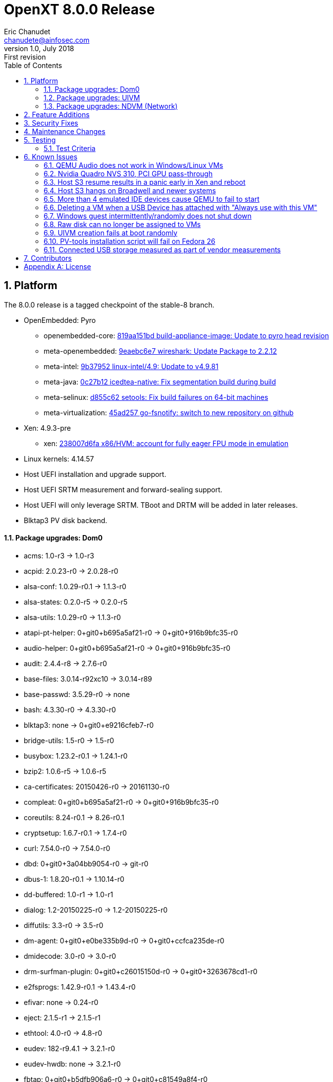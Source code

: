 OpenXT 8.0.0 Release
====================
Eric Chanudet <chanudete@ainfosec.com>
v1.0, July 2018: First revision
:toc:

:numbered:
Platform
--------

The 8.0.0 release is a tagged checkpoint of the stable-8 branch.

- OpenEmbedded: Pyro
  * openembedded-core: link:http://git.openembedded.org/openembedded-core/commit/?id=819aa151bd634122a46ffdd822064313c67f5ba5[819aa151bd build-appliance-image: Update to pyro head revision]
  * meta-openembedded: link:http://git.openembedded.org/openembedded-core/commit/?id=9eaebc6e783f1394bb5444326cd05a976b3122e9[9eaebc6e7 wireshark: Update Package to 2.2.12]
  * meta-intel: link:http://git.yoctoproject.org/cgit/cgit.cgi/meta-intel/commit/?id=9b37952d6af36358b6397cedf3dd53ec8962b6bf[9b37952 linux-intel/4.9: Update to v4.9.81]
  * meta-java: link:http://git.yoctoproject.org/cgit/cgit.cgi/meta-java/commit/?id=0c27b120aa508e4bb41394b8dd3645949a611128[0c27b12 icedtea-native: Fix segmentation build during build]
  * meta-selinux: link:http://git.yoctoproject.org/cgit/cgit.cgi/meta-selinux/commit/?id=d855c624f32c5e599bf27e06cb8f5b25b3aae12d[d855c62 setools: Fix build failures on 64-bit machines]
  * meta-virtualization: link:http://git.yoctoproject.org/cgit/cgit.cgi/meta-virtualization/commit/?id=45ad257a1e4a6707c376d2f7eb26c3c8bdf03607[45ad257 go-fsnotify: switch to new repository on github]
- Xen: 4.9.3-pre
  * xen: link:http://xenbits.xen.org/gitweb/?p=xen.git;a=commit;h=238007d6fae9447bf5e8e73d67ae9fb844e7ff2a[238007d6fa x86/HVM: account for fully eager FPU mode in emulation]
- Linux kernels: 4.14.57
- Host UEFI installation and upgrade support.
- Host UEFI SRTM measurement and forward-sealing support.
- Host UEFI will only leverage SRTM. TBoot and DRTM will be added in later releases.
- Blktap3 PV disk backend.

==== Package upgrades: Dom0
* acms: 1.0-r3 -> 1.0-r3
* acpid: 2.0.23-r0 -> 2.0.28-r0
* alsa-conf: 1.0.29-r0.1 -> 1.1.3-r0
* alsa-states: 0.2.0-r5 -> 0.2.0-r5
* alsa-utils: 1.0.29-r0 -> 1.1.3-r0
* atapi-pt-helper: 0+git0+b695a5af21-r0 -> 0+git0+916b9bfc35-r0
* audio-helper: 0+git0+b695a5af21-r0 -> 0+git0+916b9bfc35-r0
* audit: 2.4.4-r8 -> 2.7.6-r0
* base-files: 3.0.14-r92xc10 -> 3.0.14-r89
* base-passwd: 3.5.29-r0 -> none
* bash: 4.3.30-r0 -> 4.3.30-r0
* blktap3: none -> 0+git0+e9216cfeb7-r0
* bridge-utils: 1.5-r0 -> 1.5-r0
* busybox: 1.23.2-r0.1 -> 1.24.1-r0
* bzip2: 1.0.6-r5 -> 1.0.6-r5
* ca-certificates: 20150426-r0 -> 20161130-r0
* compleat: 0+git0+b695a5af21-r0 -> 0+git0+916b9bfc35-r0
* coreutils: 8.24-r0.1 -> 8.26-r0.1
* cryptsetup: 1.6.7-r0.1 -> 1.7.4-r0
* curl: 7.54.0-r0 -> 7.54.0-r0
* dbd: 0+git0+3a04bb9054-r0 -> git-r0
* dbus-1: 1.8.20-r0.1 -> 1.10.14-r0
* dd-buffered: 1.0-r1 -> 1.0-r1
* dialog: 1.2-20150225-r0 -> 1.2-20150225-r0
* diffutils: 3.3-r0 -> 3.5-r0
* dm-agent: 0+git0+e0be335b9d-r0 -> 0+git0+ccfca235de-r0
* dmidecode: 3.0-r0 -> 3.0-r0
* drm-surfman-plugin: 0+git0+c26015150d-r0 -> 0+git0+3263678cd1-r0
* e2fsprogs: 1.42.9-r0.1 -> 1.43.4-r0
* efivar: none -> 0.24-r0
* eject: 2.1.5-r1 -> 2.1.5-r1
* ethtool: 4.0-r0 -> 4.8-r0
* eudev: 182-r9.4.1 -> 3.2.1-r0
* eudev-hwdb: none -> 3.2.1-r0
* fbtap: 0+git0+b5dfb906a6-r0 -> 0+git0+c81549a8f4-r0
* file: none -> 5.30-r0
* ghc-attoparsec: 0.9.1.1-r6 -> none
* ghc-base-unicode-symbols: 0.2.2.4-r6 -> none
* ghc-binary: 0.5.0.2-r6 -> none
* ghc-cereal: 0.3.3.0-r6 -> none
* ghc-data-binary-ieee754: 0.4-r6 -> none
* ghc-dbus-core: 0.8.1-r6 -> none
* ghc-deepseq: 1.1.0.0-r6 -> none
* ghc-haxml: 1.20.2-r6 -> none
* ghc-hinotify: 0.3.2-r6 -> none
* ghc-hsyslog: 1.4-r6 -> none
* ghc-http: 4000.1.1-r6 -> none
* ghc-json: 0.4.3-r6 -> none
* ghc-lifted-base: 0.1.1.1-r6 -> none
* ghc-monad-control: 0.3.1.4-r6 -> none
* ghc-monad-loops: 0.3.3.0-r6 -> none
* ghc-monadprompt: 1.0.0.3-r6 -> none
* ghc-mtl: 2.1.1-r6 -> none
* ghc-network: 2.2.1.7-r6 -> none
* ghc-network-bytestring: 0.1.3-r6 -> none
* ghc-parsec: 3.1.0-r6 -> none
* ghc-polyparse: 1.4-r6 -> none
* ghc-regex-base: 0.93.1-r6 -> none
* ghc-regex-posix: 0.94.1-r6 -> none
* ghc-runtime: 6.12.1-r0 -> 6.12.3-r0
* ghc-text: 0.7.1.0-r6 -> none
* ghc-transformers: 0.3.0.0-r6 -> none
* ghc-transformers-base: 0.4.1-r6 -> none
* ghc-xenstore: 0.1.0-r6 -> none
* ghc-zlib: 0.5.3.1-r6 -> none
* glibc: 2.22-r0 -> 2.25-r0
* gobi-loader: 0.7-r1 -> 0.7-r1
* grub: 2.00+0+87de66d9d8-r0.1 -> 2.00+0+ce95549cc5-r0.1
* gzip: 1.6-r0 -> 1.8-r0
* hdparm: 9.48-r0 -> 9.51-r0
* heimdallr: git-r0 -> git-r0
* hkg-attoparsec: none -> 0.9.1.1-r1
* hkg-base-unicode-symbols: none -> 0.2.2.4-r1
* hkg-binary: none -> 0.5.0.2-r1
* hkg-cereal: none -> 0.3.3.0-r1
* hkg-data-binary-ieee754: none -> 0.4-r1
* hkg-dbus-core: none -> 0.8.1-r1
* hkg-deepseq: none -> 1.1.0.0-r1
* hkg-haxml: none -> 1.20.2-r0
* hkg-hinotify: none -> 0.3.2-r1
* hkg-hsyslog: none -> 1.4-r1
* hkg-http: none -> 4000.1.1-r1
* hkg-json: none -> 0.4.3-r1
* hkg-lifted-base: none -> 0.1.1.1-r1
* hkg-monad-control: none -> 0.3.1.4-r1
* hkg-monad-loops: none -> 0.3.3.0-r1
* hkg-monadprompt: none -> 1.0.0.3-r1
* hkg-mtl: none -> 2.1.1-r1
* hkg-network-bytestring: none -> 0.1.3-r1
* hkg-network: none -> 2.2.1.7-r1
* hkg-parsec: none -> 3.1.0-r1
* hkg-polyparse: none -> 1.4-r1
* hkg-regex-base: none -> 0.93.1-r1
* hkg-regex-posix: none -> 0.94.1-r1
* hkg-text: none -> 0.7.1.0-r1
* hkg-transformers-base: none -> 0.4.1-r1
* hkg-transformers: none -> 0.3.0.0-r1
* hkg-utf8-string: none -> 0.3.4-r1
* hkg-xenstore: none -> 0.1.0-r1
* hkg-zlib: none -> 0.5.3.1-r1
* init-ifupdown: 1.0-r7.1 -> 1.0-r7.1
* initscripts: 1.0-r155.1 -> 1.0-r155.1
* intel-microcode: 20170707-r0 -> 20180312-r0
* iproute2: 4.1.1-r0.2 -> 4.10.0-r0.2
* iptables: 1.4.21-r0 -> 1.6.1-r0
* iputils-ping: s20121221-r0 -> s20151218-r0
* kbd: 2.0.2-r0 -> 2.0.4-r0
* kernel: 4.9.40-r0 -> 4.14.57-r0
* kmod: 21+git0+114ec87c85-r0.1 -> 23+git0+65a885df5f-r0.1
* ldd: 2.22-r0 -> 2.25-r0
* less: 479-r0 -> 487-r0
* libacl1: 2.2.52-r0 -> 2.2.52-r0
* libacpi0: 0.2-r6 -> 0.2-r6
* libaio1: 0.3.110-r0 -> 0.3.110-r0
* libarchive13: 3.1.2-r0 -> none
* libarchive: none -> 3.2.2-r0
* libasound2: 1.0.29-r0.1 -> 1.1.3-r0
* libattr1: 2.4.47-r0 -> 2.4.47-r0
* libblkid1: 2.26.2-r0.3 -> 2.29.1-r0
* libblktapctl1.0: 4.6.6-r0 -> none
* libbudgetvhd: git0+522e688b19-r0 -> git0+522e688b19-r0
* libbz2-0: 1.0.6-r5 -> none
* libbz2-1: none -> 1.0.6-r5
* libc6: 2.22-r0 -> 2.25-r0
* libcap2: 2.24-r0 -> 2.25-r0
* libcap-ng0: 0.7.7-r0 -> 0.7.8-r0
* libcom-err2: 1.42.9-r0.1 -> 1.43.4-r0
* libcrypto1.0.2: 1.0.2k-r0 -> 1.0.2n-r0
* libcurl4: none -> 7.54.0-r0
* libcurl5: 7.54.0-r0 -> none
* libdbus-1-3: 1.8.20-r0.1 -> 1.10.14-r0
* libdbus-glib-1-2: 0.104-r0 -> 0.108-r0
* libdevmapper: none -> 2.02.166-r0
* libdmbus-0.1-1: 0+git0+b695a5af21-r0 -> 0+git0+916b9bfc35-r0
* libdrm: 2.4.65-r0 -> none
* libdrm2: none -> 2.4.75-r0
* libe2p2: 1.42.9-r0.1 -> 1.43.4-r0
* libedid: 0+git0+bad8ca87e4-r1 -> 0+git0+bad8ca87e4-r1
* libelf1: none -> 0.168-r0
* libestr0: 0.1.10-r0 -> 0.1.10-r0
* libevent: 2.0.22-r0 -> 2.0.22-r0
* libexpat1: 2.1.0-r0 -> 2.2.0-r0
* libext2fs2: 1.42.9-r0.1 -> 1.43.4-r0
* libfastjson4: none -> 0.99.4-r0
* libfdisk1: 2.26.2-r0.3 -> 2.29.1-r0
* libffi6: 3.2.1-r0 -> 3.2.1-r0
* libflac8: 1.3.1-r0 -> 1.3.2-r0
* libformw5: 5.9-r15.1 -> 6.0+20161126-r0
* libfreetype6: 2.6-r0 -> 2.7.1-r0
* libgcc1: 5.2.0-r0 -> 6.4.0-r0
* libgcrypt: 1.6.3-r1.1 -> 1.7.6-r0
* libglib-2.0: 1:2.44.1-r0.1 -> 1:2.50.3-r0
* libgmp10: 6.0.0-r0 -> 6.1.2-r0
* libgnutls: 3.3.17.1-r0 -> 3.5.9-r0
* libgpg-error: 1.19-r0 -> 1.26-r1
* libicbinn-1.0-0: none -> 0+git0+760f5b3553-r0
* libicbinn-1.0-server: 0+git0+4b4b14b9d3-r0 -> 0+git0+760f5b3553-r0
* libidn: none -> 1.33-r0
* libjson-c2: 0.12-r0 -> 0.12-r0
* libkmod2: 21+git0+114ec87c85-r0.1 -> 23+git0+65a885df5f-r0.1
* liblogging: 1.0.5-r0 -> 1.0.5-r0
* liblzma5: 5.2.1-r0 -> 5.2.3-r0
* liblzo2-2: 2.09-r0 -> 2.09-r0
* libmenuw5: 5.9-r15.1 -> 6.0+20161126-r0
* libmount1: 2.26.2-r0.3 -> 2.29.1-r0
* libncurses5: 5.9-r15.1 -> 6.0+20161126-r0
* libncursesw5: 5.9-r15.1 -> 6.0+20161126-r0
* libnl: 1:3.2.25-r1 -> 1:3.2.29-r0
* libogg0: 1.3.2-r0 -> 1.3.2-r0
* libopkg1: 1:0.3.0-r0.1 -> 1:0.3.4-r0.1
* libpam: 1.2.1-r5.1 -> 1.3.0-r5
* libpanelw5: 5.9-r15.1 -> 6.0+20161126-r0
* libpci3: 3.3.1-r0.1 -> 3.5.2-r0
* libpciaccess0: 0.12.902-r0.1 -> 0.13.4-r0
* libpcre1: 8.38-r09 -> 8.40-r0
* libpixman-1-0: none -> 1:0.34.0-r0
* libpng16-16: 1.6.17-r0 -> 1.6.28-r0
* libpopt: 1.16-r3 -> 1.16-r3
* libsamplerate0: 0.1.8-r1 -> 0.1.9-r1
* libsapi0: git.0+56fec897d5-r0 -> git.0+56fec897d5-r0
* libselinux1: 2.4-r0.1 -> 2.7-r0
* libselinux-bin: 2.4-r0.1 -> 2.7-r0
* libsemanage1: 2.4-r0 -> 2.7-r0
* libsepol1: 2.4-r0.1 -> 2.7-r0
* libsmartcols1: 2.26.2-r0.3 -> 2.29.1-r0
* libsndfile1: 1.0.27-r0 -> 1.0.27-r0
* libsolv0: none -> 0.6.26-r0
* libsqlite3-0: none -> 3:3.17.0-r0
* libss2: 1.42.9-r0.1 -> 1.43.4-r0
* libssl1.0.2: 1.0.2k-r0 -> 1.0.2n-r0
* libstdc++6: none -> 6.4.0-r0
* libsurfman-2.1-0: 0+git0+c26015150d-r0 -> 0+git0+3263678cd1-r0
* libsysfs2: 2.1.0-r5 -> 2.1.0-r5
* libtcl8.6-0: 8.6.4-r0 -> 8.6.6-r0
* libtcti: git.0+56fec897d5-r0 -> git.0+56fec897d5-r0
* libtinfo5: 5.9-r15.1 -> 6.0+20161126-r0
* libtirpc: 0.2.2-r0 -> 1.0.2-r0
* libudev: 182-r9.4.1 -> 3.2.1-r0
* libunistring2: none -> 0.9.7-r0
* libusb-1.0-0: 1.0.19-r0 -> 1.0.21-r0
* libustr-1.0-1: 1.0.4-r2 -> none
* libuuid1: 2.26.2-r0.3 -> 2.29.1-r0
* libv4v: git0+28423277b9-r0 -> git0+c0c98489b4-r0
* libvhd1.0: 4.6.6-r0 -> none
* libvorbis: 1.3.5-r0 -> 1.3.5-r0
* libx11: 1:1.6.3-r0 -> 1:1.6.4-r0
* libx86-1: 0.99-r0 -> 1.1-r0
* libxau6: 1:1.0.8-r0 -> 1:1.0.8-r0
* libxcb1: 1.11-r0.1 -> 1.12-r0
* libxcdbus-1.0-0: 0+git0+754c65c188-r0 -> 0+git0+53650007ee-r0
* libxchdb: 0+git0+c47783e944-r6 -> 0+git0+c47783e944-r0
* libxch-rpc: 0+git0+c47783e944-r6 -> 0+git0+c47783e944-r0
* libxchutils: 0+git0+c47783e944-r6 -> 0+git0+c47783e944-r0
* libxchv4v: 0+git0+c47783e944-r6 -> 0+git0+c47783e944-r0
* libxchwebsocket: 0+git0+c47783e944-r6 -> 0+git0+c47783e944-r0
* libxchxenstore: 0+git0+c47783e944-r6 -> 0+git0+c47783e944-r0
* libxcxenstore: 0+git0+c47783e944-r1 -> 0+git0+c47783e944-r1
* libxdmcp6: 1:1.1.2-r0 -> 1:1.1.2-r0
* libxenbackend-0.1-0: 0+git0+66c02bd964-r1 -> 0+git0+66c02bd964-r1
* libxencall1: none -> 4.9.3-pre-r0
* libxenctrl4.6: 4.6.6-r0 -> none
* libxenctrl4.9: none -> 4.9.3-pre-r0
* libxendevicemodel1: none -> 4.9.3-pre-r0
* libxenevtchn1: none -> 4.9.3-pre-r0
* libxenforeignmemory1: none -> 4.9.3-pre-r0
* libxengnttab1: none -> 4.9.3-pre-r0
* libxenguest4.6: 4.6.6-r0 -> none
* libxenguest4.9: none -> 4.9.3-pre-r0
* libxenlight4.6: 4.6.6-r0 -> none
* libxenlight4.9: none -> 4.9.3-pre-r0
* libxenmgr-core: 0+git0+3a04bb9054-r6 -> 0+git0+1879d7ca2c-r0
* libxenstat0: 4.6.6-r0 -> 4.9.3-pre-r0
* libxenstore3.0: 4.6.6-r0 -> 4.9.3-pre-r0
* libxentoollog1: none -> 4.9.3-pre-r0
* libxlutil4.6: 4.6.6-r0 -> none
* libxlutil4.9: none -> 4.9.3-pre-r0
* libxml2: 2.9.2-r0 -> 2.9.4-r0
* libyajl2: 2.1.0-r0 -> 2.1.0-r0
* libz1: 1.2.8-r0 -> 1.2.11-r0
* linuxfb-surfman-plugin: 0+git0+c26015150d-r0 -> 0+git0+3263678cd1-r0
* linux-firmware: 1:0.0+git0+6f5257c629-r0 -> 1:0.0+git0+6f5257c629-r0
* linux-input: 0.0+git0+e4331cbc61-r5 -> 1.6.0-r0
* locale-base: 2.22-r0 -> 2.25-r0
* logrotate: 3.9.1-r0 -> 3.9.1-r0
* lvm2: 2.02.125-r0 -> 2.02.166-r0
* lvm2-scripts: none -> 2.02.166-r0
* lvm2-udevrules: none -> 2.02.166-r0
* modules: 1.0-r1 -> 1.0-r1
* modutils-initscripts: 1.0-r7 -> 1.0-r7
* nano: 2.2.5-r3.0 -> 2.7.4-r0
* ncurses-terminfo: 5.9-r15.1 -> 6.0+20161126-r0
* netbase: 1:5.3-r0 -> 1:5.4-r0
* netcat: 0.7.1-r3 -> 0.7.1-r3
* nettle: 3.1.1-r0 -> 3.3-r0
* nspr: none -> 4.18-r0
* nss: none -> 3.34.1-r0
* ntpdate: 4.2.8p8-r0 -> 4.2.8p10-r0
* openssh: 7.5p1-r0.5 -> 7.5p1-r0
* openssl: 1.0.2k-r0 -> 1.0.2n-r0
* openssl-conf: 1.0.2k-r0 -> 1.0.2n-r0
* openxt-keymanagement: 1.0-r0 -> 1.0-r0
* openxt-measuredlaunch: 1.0-r0 -> 1.0-r0
* opkg: 1:0.3.0-r0.1 -> 1:0.3.4-r0.1
* opkg-arch-config: 1.0-r1 -> 1.0-r1
* packagegroup-base: 1.0-r83.1 -> 1.0-r83.1
* packagegroup-core-boot: 1.0-r17 -> 1.0-r17
* packagegroup-distro-base: 1.0-r83.1 -> 1.0-r83.1
* packagegroup-machine-base: 1.0-r83.1 -> 1.0-r83.1
* packagegroup-openxt-test: 1.0-r0 -> 1.0-r0
* packagegroup-xenclient-common: 1.0-r0 -> 1.0-r0
* packagegroup-xenclient-dom0: 1.0-r0 -> 1.0-r0
* pam-plugins: 1.2.1-r5.1 -> 1.3.0-r5
* pciutils: 3.3.1-r0.1 -> 3.5.2-r0
* pesign: none -> git0+3e15519f70-r0
* pmtools: 20100513-r0 -> 20130209+git0+3ebe0e54c5-r0
* policycoreutils: 2.4-r0 -> 2.7-r0
* procps: 3.3.10-r0 -> 3.3.12-r0
* qemu-dm: 2.6.2-r17.6 -> 2.6.2-r17.6
* qemu-wrappers: 1.0-r0 -> 1.0-r0
* qmp-helper: 0+git0+b695a5af21-r0 -> 0+git0+916b9bfc35-r0
* read-edid: 3.0.2-r0 -> 3.0.2-r0
* refpolicy-mcs: 2.20141203-r0.3 -> 2.20170204-r0
* rpcbind: none -> 0.2.4-r0
* rpc-proxy: 0+git0+3a04bb9054-r0 -> 0+git0+1879d7ca2c-r0
* rsync: 3.1.1-r0r1 -> 3.1.2-r0
* rsyslog: 7.6.1-r0 -> 8.22.0-r0
* run-postinsts: 1.0-r9 -> none
* screen: 4.3.1-r0 -> 4.5.1-r0
* seabios: none -> 1.9.1-r0
* secure-vm: 1.0-r0 -> 1.0-r0
* selinux-load: 1.0-r0 -> 1.0-r0
* shadow: 4.2.1-r3 -> 4.2.1-r3
* shim: none -> 14+git0+3ad44002b7-r0
* strace: 4.10-r0 -> 4.16-r0
* surfman: 0+git0+c26015150d-r0 -> 0+git0+3263678cd1-r0
* svirt-interpose: 1.0-r0 -> 1.0-r0
* sysfsutils: 2.1.0-r5 -> 2.1.0-r5
* sysvinit: 2.86-r61 -> 2.88dsf-r14
* tboot: 1.9.5-r1 -> 1.9.5-r1
* tcl: 8.6.4-r0 -> 8.6.6-r0
* thin-provisioning-tools: none -> 0.6.3-r0
* tpm2-tools: git.0+33cd0d966f-r0 -> git.0+33cd0d966f-r0
* tpm-tools: 1.3.9-r0 -> 1.3.9-r0
* trousers: 0.3.14-r0 -> 0.3.14-r0
* udbus: 0+git0+c47783e944-r6 -> 0+git0+c47783e944-r0
* udev: 182-r9.4.1 -> none
* uid: 0+git0+85bdfe0334-r0 -> git-r0
* update-alternatives-opkg: 0.1.8+git0+53274f0875-r0 -> none
* updatemgr: 0+git0+3a04bb9054-r0 -> 0+git0+1879d7ca2c-r0
* update-rc.d: 0.7-r5 -> none
* upgrade-db: 0+git0+3a04bb9054-r0 -> 0+git0+1879d7ca2c-r0
* usb-modeswitch: 20140529-r0 -> 20170205-r0
* usbutils: 007-r0.1 -> 008-r0
* util-linux: 2.26.2-r0.3 -> 2.29.1-r0
* v4v-module: git0+28423277b9-r0 -> git0+c0c98489b4-r0
* vbetool: none -> 1.2.2-r0
* vbetool-xc: 1.1-r3 -> none
* vhd-scripts: 1.0-r0 -> 1.0-r0
* vim-tiny: 7.4.769-r0.1 -> 8.0.0427-r0
* vusb-daemon: 0+git0+d6bd98722b-r0 -> 0+git0+f0275111fc-r0
* wget: 1.16.3-r0 -> 1.19.1-r0
* xcpmd: 0+git0+b695a5af21-r0 -> 0+git0+916b9bfc35-r0
* xec: 0+git0+3a04bb9054-r0 -> 0+git0+1879d7ca2c-r0
* xen: 4.6.6+git0+88be574300-r0 -> 4.9.3-pre+git0+85af12d841-r0
* xenclient-boot-sound: 1.0-r0 -> 1.0-r0
* xenclient-caps: 1.0-r0 -> 1.0-r0
* xenclient-config-access: 1.0-r0 -> 1.0-r0
* xenclient-console-keymaps: 1.0-r0 -> 1.0-r0
* xenclient-cryptdisks: 1.0-r0 -> 1.0-r0
* xenclient-dom0-tweaks: 1.0-r4.0 -> 1.0-r4.0
* xenclient-eula: 1.0-r0 -> 1.0-r0
* xenclient-feed-configs: 1340-r15 -> 1642-r15
* xenclient-get-config-key: 1.0-r0 -> 1.0-r0
* xenclient-input-daemon: 0+git0+f3129caa93-r0 -> 0+git0+081e565e74-r0
* xenclient-keyboard-list: 1.0-r0 -> 1.0-r0
* xenclient-language-sync: 1.0-r0 -> 1.0-r0
* xenclient-nwd: 0+git0+6ee8cc614b-r0 -> 0+git0+6ee8cc614b-r0
* xenclient-pcrdiff: 1.0-r0 -> 1.0-r0
* xenclient-preload-hs-libs: 1.0-r0 -> 1.0-r0
* xenclient-repo-certs: 1.0-r0 -> 1.0-r0
* xenclient-root-ro: 1.0-r0 -> 1.0-r0
* xenclient-sec-scripts: 1.0-r0 -> 1.0-r0
* xenclient-splash-images: 1.0-r0 -> 1.0-r0
* xenclient-toolstack: 0+git0+54e476cc75-r0 -> 0+git0+7702618789-r0
* xenclient-tpm-scripts: 1.0-r0 -> 1.0-r0
* xenclient-tpm-setup: 1.0-r0 -> 1.0-r0
* xenclient-udev-force-discreet-net-to-eth0: 1.0-r0 -> 1.0-r0
* xenmgr: 0+git0+3a04bb9054-r0 -> 0+git0+1879d7ca2c-r0
* xenmgr-data: 0+git0+0f847a66d7-r0 -> 0+git0+b0490a4aa5-r0

==== Package upgrades: UIVM
* acpid: 2.0.23-r0 -> 2.0.28-r0
* adwaita-icon-theme: 3.16.2.1-r0 -> 3.22.0-r0
* alsa-conf: 1.0.29-r0.1 -> 1.1.3-r0
* anthy: 9100e-r3 -> 9100e-r3
* aspell: 0.60.6.1-r1 -> 0.60.6.1-r1
* audit: 2.4.4-r8 -> 2.7.6-r0
* base-files: 3.0.14-r92xc10 -> 3.0.14-r89
* base-passwd: 3.5.29-r0 -> none
* bash: 4.3.30-r0 -> 4.3.30-r0
* busybox: 1.23.2-r0.1 -> 1.24.1-r0
* bzip2: 1.0.6-r5 -> 1.0.6-r5
* consolekit: 0.4.6-r0.1 -> 0.4.6-r0.1
* coreutils: 8.24-r0.1 -> 8.26-r0.1
* dbus-1: 1.8.20-r0.1 -> 1.10.14-r0
* dbus-wait: 0.1+git0+6cc6077a36-r2 -> 0.1+git0+6cc6077a36-r2
* e2fsprogs: 1.42.9-r0.1 -> 1.43.4-r0
* enchant: 1.6.0-r3 -> 1.6.0-r3
* exo: 0.10.6-r0 -> 0.11.2-r0
* fontconfig-utils: 2.11.94-r0 -> 2.12.1-r0
* formfactor: 0.0-r45 -> 0.0-r45
* garcon: 0.4.0-r0 -> 0.4.0-r0
* gconf: 3.2.6-r0 -> 3.2.6-r0
* glib-networking: 2.44.0-r0.1 -> 2.50.0-r0
* glibc: 2.22-r0 -> 2.25-r0
* gnome-keyring: 2.32.1-r12 -> 2.32.1-r12
* grep: 2.21-r0 -> 3.0-r0
* gtk+-locale: 2.24.28-r0.1 -> 2.24.31-r0
* gtk+3-locale: 3.16.6-r0 -> 3.22.8-r0
* gtk-xfce-engine: 3.2.0-r0 -> 3.2.0-r0
* gtk3-xfce-engine: 3.2.0-r0 -> 3.2.0-r0
* gzip: 1.6-r0 -> 1.8-r0
* hdparm: 9.48-r0 -> 9.51-r0
* hicolor-icon-theme: 0.15-r0.1 -> 0.15-r0.1
* iceauth: 1.0.7-r0 -> 1.0.7-r0
* init-ifupdown: 1.0-r7.1 -> 1.0-r7.1
* initscripts: 1.0-r155.1 -> 1.0-r155.1
* iso-codes-locale: 3.58-r0 -> 3.74-r0
* kbd: 2.0.2-r0 -> 2.0.4-r0
* kernel: 4.9.40-r0 -> 4.14.57-r0
* kmod: 21+git0+114ec87c85-r0.1 -> 23+git0+65a885df5f-r0.1
* ldd: 2.22-r0 -> 2.25-r0
* less: 479-r0 -> 487-r0
* libacl1: 2.2.52-r0 -> 2.2.52-r0
* libacpi0: 0.2-r6 -> 0.2-r6
* libanthy0: 9100e-r3 -> 9100e-r3
* libarchive13: 3.1.2-r0 -> none
* libasound2: 1.0.29-r0.1 -> 1.1.3-r0
* libaspell15: 0.60.6.1-r1 -> 0.60.6.1-r1
* libatk-1.0: 2.16.0-r0 -> 2.22.0-r0
* libatk-bridge-2.0-0: 2.16.0-r0 -> 2.22.0-r0
* libatspi-locale: 2.16.0-r0 -> 2.22.0-r0
* libatspi0: 2.16.0-r0 -> 2.22.0-r0
* libattr1: 2.4.47-r0 -> 2.4.47-r0
* libblkid1: 2.26.2-r0.3 -> 2.29.1-r0
* libbudgetvhd: git0+522e688b19-r0 -> git0+522e688b19-r0
* libbz2-0: 1.0.6-r5 -> none
* libc6: 2.22-r0 -> 2.25-r0
* libcairo-gobject2: 1.14.2-r0 -> 1.14.8-r0
* libcairo2: 1.14.2-r0 -> 1.14.8-r0
* libcanberra: 0.30-r0 -> 0.30-r0
* libcap2: 2.24-r0 -> 2.25-r0
* libcom-err2: 1.42.9-r0.1 -> 1.43.4-r0
* libcrypto1.0.2: 1.0.2k-r0 -> 1.0.2n-r0
* libdbus-1-3: 1.8.20-r0.1 -> 1.10.14-r0
* libdbus-glib-1-2: 0.104-r0 -> 0.108-r0
* libdrm: 2.4.65-r0 -> 2.4.75-r0
* libe2p2: 1.42.9-r0.1 -> 1.43.4-r0
* libepoxy0: 1.3.1-r0 -> 1.4.0-r0
* liberation-fonts: 1:1.04-r4.1 -> 1:1.04-r4.1
* libestr0: 0.1.10-r0 -> 0.1.10-r0
* libexpat1: 2.1.0-r0 -> 2.2.0-r0
* libext2fs2: 1.42.9-r0.1 -> 1.43.4-r0
* libfakekey0: 0.0+git0+e327ff049b-r0 -> 0.0+git0+e327ff049b-r0
* libffi6: 3.2.1-r0 -> 3.2.1-r0
* libflac8: 1.3.1-r0 -> 1.3.2-r0
* libfontconfig1: 2.11.94-r0 -> 2.12.1-r0
* libfontenc1: 1:1.1.3-r0 -> 1:1.1.3-r0
* libfreetype6: 2.6-r0 -> 2.7.1-r0
* libgcc1: 5.2.0-r0 -> 6.4.0-r0
* libgcrypt: 1.6.3-r1.1 -> 1.7.6-r0
* libgdk-pixbuf-2.0: 2.30.8-r0 -> 2.36.5-r0
* libgl-mesa: 2:10.6.3-r0 -> 2:17.0.2-r0
* libglapi0: 2:10.6.3-r0 -> 2:17.0.2-r0
* libglib-2.0: 1:2.44.1-r0.1 -> 1:2.50.3-r0
* libgmp10: 6.0.0-r0 -> 6.1.2-r0
* libgnome-keyring: 2.32.0-r3 -> 2.32.0-r3
* libgnutls: 3.3.17.1-r0 -> 3.5.9-r0
* libgpg-error: 1.19-r0 -> 1.26-r1
* libgtk-2.0: 2.24.28-r0.1 -> 2.24.31-r0
* libgtk-3.0: 3.16.6-r0 -> 3.22.8-r0
* libgudev-1.0-0: 182-r9.4.1 -> 231-r0
* libharfbuzz0: 1.0.2-r0 -> 1.4.1-r0
* libicbinn-1.0-0: 0+git0+4b4b14b9d3-r0 -> 0+git0+760f5b3553-r0
* libicbinn-1.0-client: 0+git0+4b4b14b9d3-r0 -> 0+git0+760f5b3553-r0
* libice6: 1:1.0.9-r0 -> 1:1.0.9-r0
* libicu: 55.1-r0 -> 58.2-r0
* libjavascriptcoregtk-1.0-0: 1.8.3-r1.2 -> 1.8.3-r1.2
* libjpeg9: 9a-r0 -> none
* libjson-c2: 0.12-r0 -> none
* libkmod2: 21+git0+114ec87c85-r0.1 -> 23+git0+65a885df5f-r0.1
* liblogging: 1.0.5-r0 -> 1.0.5-r0
* libltdl7: 2.4.6-r0 -> 2.4.6-r0
* libmozjs: 17.0.0-r0 -> 17.0.0-r0
* libncurses5: 5.9-r15.1 -> 6.0+20161126-r0
* libncursesw5: 5.9-r15.1 -> 6.0+20161126-r0
* libnm: 0.9.2.0-r5.1 -> 0.9.2.0-r0
* libnotify: 0.7.6-r0 -> 0.7.7-r0
* libogg0: 1.3.2-r0 -> 1.3.2-r0
* libopkg1: 1:0.3.0-r0.1 -> 1:0.3.4-r0.1
* libpam: 1.2.1-r5.1 -> 1.3.0-r5
* libpci3: 3.3.1-r0.1 -> 3.5.2-r0
* libpciaccess0: 0.12.902-r0.1 -> 0.13.4-r0
* libpcre1: 8.38-r09 -> 8.40-r0
* libpixman-1-0: 1:0.32.6-r0 -> 1:0.34.0-r0
* libpng16-16: 1.6.17-r0 -> 1.6.28-r0
* libpopt: 1.16-r3 -> 1.16-r3
* libpulse0: 6.0-r0 -> 10.0-r0
* libpulsecommon: 6.0-r0 -> 10.0-r0
* libselinux1: 2.4-r0.1 -> 2.7-r0
* libsemanage1: 2.4-r0 -> 2.7-r0
* libsepol1: 2.4-r0.1 -> 2.7-r0
* libsm6: 1:1.2.2-r0.1 -> 1:1.2.2-r0.1
* libsndfile1: 1.0.27-r0 -> 1.0.27-r0
* libsoup: 2.50.0-r0 -> 2.56.0-r0
* libsqlite3-0: 3:3.8.10.2-r0 -> 3:3.17.0-r0
* libss2: 1.42.9-r0.1 -> 1.43.4-r0
* libstartup-notification-1-0: 0.12-r2 -> 0.12-r2
* libstdc++6: 5.2.0-r0 -> 6.4.0-r0
* libsysfs2: 2.1.0-r5 -> 2.1.0-r5
* libtinfo5: 5.9-r15.1 -> 6.0+20161126-r0
* libtirpc: 0.2.2-r0 -> 1.0.2-r0
* libudev: 182-r9.4.1 -> 3.2.1-r0
* libuim0: 1.3.1-r4 -> 1.8.6-r0
* libusb-1.0-0: 1.0.19-r0 -> 1.0.21-r0
* libustr-1.0-1: 1.0.4-r2 -> none
* libuuid1: 2.26.2-r0.3 -> 2.29.1-r0
* libv4v: git0+28423277b9-r0 -> git0+c0c98489b4-r0
* libvorbis: 1.3.5-r0 -> 1.3.5-r0
* libwebkitgtk: 1.8.3-r1.2 -> 1.8.3-r1.2
* libwnck-1: 2.31.0-r0 -> 2.31.0-r0
* libx11: 1:1.6.3-r0 -> 1:1.6.4-r0
* libxau6: 1:1.0.8-r0 -> 1:1.0.8-r0
* libxaw7-7: 1:1.0.13-r2 -> 1:1.0.13-r2
* libxcb: 0.4.0-r0 -> 0.4.0-r0
* libxcb1: 1.11-r0.1 -> 1.12-r0
* libxcomposite1: 1:0.4.4-r0 -> 1:0.4.4-r0
* libxcursor1: 1:1.1.14-r0 -> 1:1.1.14-r0
* libxdamage1: 1:1.1.4-r0 -> 1:1.1.4-r0
* libxdmcp6: 1:1.1.2-r0 -> 1:1.1.2-r0
* libxenstore3.0: 4.6.6-r0 -> 4.9.3-pre-r0
* libxext6: 1:1.3.3-r0 -> 1:1.3.3-r0
* libxfce4ui: 4.12.1-r0 -> 4.12.1-r0
* libxfce4util: 4.12.1-r0 -> 4.12.1-r0
* libxfixes3: 1:5.0.1-r0 -> 1:5.0.3-r0
* libxfont1: 1:1.5.1-r0 -> 1:1.5.2-r0
* libxft2: 1:2.3.2-r0 -> 1:2.3.2-r0
* libxi6: 1:1.4.5-r0 -> 1:1.4.5-r0
* libxkbfile1: 1:1.0.9-r0 -> 1:1.0.9-r0
* libxklavier16: 5.0-r0.1 -> 5.0-r0.1
* libxml2: 2.9.2-r0 -> 2.9.4-r0
* libxmu6: 1:1.1.2-r0 -> 1:1.1.2-r0
* libxpm4: 1:3.5.11-r0 -> 1:3.5.12-r0
* libxrandr2: 1:1.3.2-r0 -> 1:1.3.2-r0
* libxrender1: 1:0.9.9-r0 -> 1:0.9.10-r0
* libxres1: 1:1.0.7-r0 -> 1:1.0.7-r0
* libxslt: 1.1.28-r0 -> 1.1.29-r0
* libxt6: 1:1.1.5-r0 -> 1:1.1.5-r0
* libxtst6: 1:1.2.2-r0 -> 1:1.2.3-r0
* libxxf86vm1: 1:1.1.4-r0 -> 1:1.1.4-r0
* libz1: 1.2.8-r0 -> 1.2.11-r0
* locale-base: 2.22-r0 -> 2.25-r0
* logrotate: 3.9.1-r0 -> 3.9.1-r0
* machine-host: 1.0-r0 -> 1.0-r0
* matchbox-keyboard: 0.0+git0+217f1bfe14-r4.1 -> 0.1.1-r0
* mobile-broadband-provider-info: 1:20140618+gitr0+d06ebd314a-r0 -> 1:20151214-r0
* modules: 1.0-r1 -> 1.0-r1
* modutils-initscripts: 1.0-r7 -> 1.0-r7
* nano: 2.2.5-r3.0 -> 2.7.4-r0
* ncurses-terminfo: 5.9-r15.1 -> 6.0+20161126-r0
* netbase: 1:5.3-r0 -> 1:5.4-r0
* nettle: 3.1.1-r0 -> 3.3-r0
* network-manager-applet: 0.9.2.0-r0.1 -> 0.9.2.0-r0
* networkmanager-certs: 1.0-r0 -> 1.0-r0
* networkmanager: 0.9.2.0-r5.1 -> 0.9.2.0-r0
* nspr: 4.10.8-r1 -> 4.18-r0
* openssh: 7.5p1-r0.5 -> 7.5p1-r0
* openssl-conf: 1.0.2k-r0 -> 1.0.2n-r0
* opkg: 1:0.3.0-r0.1 -> 1:0.3.4-r0.1
* opkg-arch-config: 1.0-r1 -> 1.0-r1
* packagegroup-base: 1.0-r83.1 -> 1.0-r83.1
* packagegroup-core-boot: 1.0-r17 -> 1.0-r17
* packagegroup-distro-base: 1.0-r83.1 -> 1.0-r83.1
* packagegroup-machine-base: 1.0-r83.1 -> 1.0-r83.1
* packagegroup-xenclient-common: 1.0-r0 -> 1.0-r0
* packagegroup-xenclient-xfce-minimal: 1.0-r2 -> 1.0-r2
* pam-plugins: 1.2.1-r5.1 -> 1.3.0-r5
* pango: 1.36.8-r0.1 -> 1.40.3-r0
* pango-module-basic-fc: 1.36.8-r0.1 -> none
* pciutils: 3.3.1-r0.1 -> 3.5.2-r0
* pm-utils: 1.4.1-r1 -> 1.4.1-r1
* polkit: 0.113-r0 -> 0.113-r0
* procps: 3.3.10-r0 -> 3.3.12-r0
* resized: 0+git0+10802fe68f-r0 -> 0+git0+10802fe68f-r0
* rgb: 1:1.0.6-r0 -> 1:1.0.6-r0
* rsync: 3.1.1-r0r1 -> 3.1.2-r0
* rsyslog: 7.6.1-r0 -> 8.22.0-r0
* run-postinsts: 1.0-r9 -> none
* setxkbmap: 1:1.3.1-r0 -> 1:1.3.1-r0
* shadow: 4.2.1-r3 -> 4.2.1-r3
* shared-mime-info: 1.4-r0 -> 1.8-r0
* shutdown-screen: 0.1-r0 -> 0.1-r0
* sound-theme-freedesktop: 0.8-r0 -> 0.8-r0
* strace: 4.10-r0 -> 4.16-r0
* surf: 0.7-r0 -> 0.7-r0
* sysfsutils: 2.1.0-r5 -> 2.1.0-r5
* sysvinit: 2.86-r61 -> 2.88dsf-r14
* ttf-dejavu: 2.35-r7.1 -> 2.37-r7
* udev: 182-r9.4.1 -> none
* eudev: 182-r9.4.1 -> 3.2.1-r0
* uim: 1.3.1-r4 -> 1.8.6-r0
* update-alternatives-opkg: 0.1.8+git0+53274f0875-r0 -> none
* update-rc.d: 0.7-r5 -> none
* upower: 0.9.14-r2 -> 0.99.7-r0
* util-linux: 2.26.2-r0.3 -> 2.29.1-r0
* v4v-module: git0+28423277b9-r0 -> git0+c0c98489b4-r0
* vim-tiny: 7.4.769-r0.1 -> 8.0.0427-r0
* xblanker: 0+git0+80de9b1ed3-r0 -> 0+git0+80de9b1ed3-r0
* xdotool: 2.20100818.3004-r0 -> 2.20100818.3004-r0
* xen: 4.6.6-r0 -> 4.9.3-pre-r0
* xenclient-console-keymaps: 1.0-r0 -> 1.0-r0
* xenclient-feed-configs: 1340-r15 -> 1644-r15
* xenclient-keyboard-list: 1.0-r0 -> none
* xenclient-keymap-sync: 1.0-r0 -> none
* xenclient-uivm-xsessionconfig: 0.0.2-r26 -> 0.0.2-r0
* xenfb2: 0+git0+8417360fca-r0 -> 0+git0+fad222619c-r0
* xf86-input-evdev: 2:2.6.0-r17.0 -> 2:2.6.0-r17.0
* xf86-input-keyboard: 2:1.6.1-r17.0 -> 2:1.6.1-r17.0
* xf86-input-mouse: 2:1.7.1-r17.0 -> 2:1.7.1-r17.0
* xf86-video-fbdev: 2:0.4.2-r17.0.1 -> 2:0.4.2-r17.0.1
* xfce4-appfinder: 4.12.0-r0 -> 4.12.0-r0
* xfce4-notifyd: 0.2.4-r0 -> 0.3.6-r0
* xfce4-session: 4.12.1-r0 -> 4.12.1-r0
* xfce4-settings: 4.12.0+git0+c6683cb2cf-r0 -> 4.12.0+git0+c6683cb2cf-r0
* xfconf: 4.12.0-r0 -> 4.12.1-r0
* xconf: 4.12.0-r0 -> 4.12.1-r0
* xfwm4: 4.12.3-r0 -> 4.12.4-r0
* xinit: 1:1.3.4-r0 -> 1:1.3.4-r0
* xkbcomp: 1.3.0-r8.0 -> 1.3.1-r8.0
* xkeyboard-config: 1.4-r4 -> 1.4-r4
* xprop: 1:1.2.2-r0 -> 1:1.2.2-r0
* xrandr: 1:1.3.5-r1 -> 1:1.3.5-r1
* xserver-xf86-config: 0.1-r33.1 -> 0.1-r33.1
* xserver-xorg: 2:1.11.2-r1.2 -> 2:1.11.2-r1.2
* xterm: 277-r0.1 -> 325-r0
* acl-locale: none -> 2.2.52-r0
* attr-locale: none -> 2.4.47-r0
* dhcp-client: none -> 4.3.5-r0
* dnsmasq: none -> 2.78-r0
* elfutils-locale: none -> 0.168-r0
* file: none -> 5.30-r0
* gnome-bluetooth: none -> 3.18.2-r0
* gnome-theme-adwaita: none -> 3.22.2-r0
* gnome-themes-standard-locale: none -> 3.22.2-r0
* iproute2: none -> 4.10.0-r0.2
* iptables: none -> 1.6.1-r0
* libarchive: none -> 3.2.2-r0
* libbz2-1: none -> 1.0.6-r5
* libcap-ng0: none -> 0.7.8-r0
* libdrm2: none -> 2.4.75-r0
* libedit0: none -> 20170329-3.1-r0
* libelf1: none -> 0.168-r0
* libfastjson4: none -> 0.99.4-r0
* libidn: none -> 1.33-r0
* libjpeg62: none -> 1:1.5.1-r0
* libmount1: none -> 2.29.1-r0
* libnl: none -> 1:3.2.29-r0
* libsolv0: none -> 0.6.26-r0
* libunistring2: none -> 0.9.7-r0
* libxinerama1: none -> 1:1.1.3-r0
* libxmuu1: none -> 1:1.1.2-r0
* mesa-megadriver: none -> 2:17.0.2-r0
* pulseaudio: none -> 10.0-r0
* rpcbind: none -> 0.2.4-r0
* wireless-tools: none -> 1:30.pre9-r0
* wpa-supplicant: none -> 2.6-r0
* xrdb: none -> 1.1.0-r0

==== Package upgrades: NDVM (Network)

* audit: 2.4.4-r8 -> 2.7.6-r0
* base-files: 3.0.14-r92xc10 -> 3.0.14-r89
* base-passwd: 3.5.29-r0 -> none
* bash: 4.3.30-r0 -> 4.3.30-r0
* bridge-utils: 1.5-r0 -> 1.5-r0
* busybox: 1.23.2-r0.1 -> 1.24.1-r0
* bzip2: 1.0.6-r5 -> 1.0.6-r5
* carrier-detect: 0+git0+b695a5af21-r0 -> 0+git0+916b9bfc35-r0
* consolekit: none -> 0.4.6-r0.1
* coreutils: 8.24-r0.1 -> 8.26-r0.1
* db-tools: 0+git0+3a04bb9054-r0 -> 0+git0+1879d7ca2c-r0
* dbus-1: 1.8.20-r0.1 -> 1.10.14-r0
* dhcp-client: 4.3.2-r0 -> 4.3.5-r0
* dnsmasq: 2.75-r0.1 -> 2.78-r0
* e2fsprogs: 1.42.9-r0.1 -> 1.43.4-r0
* ethtool: 4.0-r0 -> 4.8-r0
* eudev: 182-r9.4.1 -> 3.2.1-r0
* file: none -> 5.30-r0
* ghc-runtime: 6.12.1-r0 -> none
* glibc: 2.22-r0 -> 2.25-r0
* gzip: 1.6-r0 -> 1.8-r0
* hdparm: 9.48-r0 -> 9.51-r0
* init-ifupdown: 1.0-r7.1 -> 1.0-r7.1
* initscripts: 1.0-r155.1 -> 1.0-r155.1
* iproute2: 4.1.1-r0.2 -> 4.10.0-r0.2
* ipsec-tools: 0.8.2-r0 -> 0.8.2-r0
* iptables: 1.4.21-r0 -> 1.6.1-r0
* iputils-ping: s20121221-r0 -> s20151218-r0
* kernel: 4.9.40-r0 -> 4.14.57-r0
* kmod: 21+git0+114ec87c85-r0.1 -> 23+git0+65a885df5f-r0.1
* ldd: 2.22-r0 -> 2.25-r0
* less: 479-r0 -> 487-r0
* libacl1: 2.2.52-r0 -> 2.2.52-r0
* libarchive13: 3.1.2-r0 -> none
* libarchive: none -> 3.2.2-r0
* libattr1: 2.4.47-r0 -> 2.4.47-r0
* libblkid1: 2.26.2-r0.3 -> 2.29.1-r0
* libbudgetvhd: git0+522e688b19-r0 -> git0+522e688b19-r0
* libbz2-0: 1.0.6-r5 -> none
* libbz2-1: none -> 1.0.6-r5
* libc6: 2.22-r0 -> 2.25-r0
* libcap2: 2.24-r0 -> 2.25-r0
* libcap-ng0: 0.7.7-r0 -> 0.7.8-r0
* libcom-err2: 1.42.9-r0.1 -> 1.43.4-r0
* libcrypto1.0.2: 1.0.2k-r0 -> 1.0.2n-r0
* libdbus-1-3: 1.8.20-r0.1 -> 1.10.14-r0
* libdbus-glib-1-2: 0.104-r0 -> 0.108-r0
* libe2p2: 1.42.9-r0.1 -> 1.43.4-r0
* libelf1: none -> 0.168-r0
* libestr0: 0.1.10-r0 -> 0.1.10-r0
* libexpat1: 2.1.0-r0 -> 2.2.0-r0
* libext2fs2: 1.42.9-r0.1 -> 1.43.4-r0
* libfastjson4: none -> 0.99.4-r0
* libffi6: 3.2.1-r0 -> 3.2.1-r0
* libgcc1: none -> 6.4.0-r0
* libgcrypt: 1.6.3-r1.1 -> 1.7.6-r0
* libglib-2.0: 1:2.44.1-r0.1 -> 1:2.50.3-r0
* libgmp10: 6.0.0-r0 -> 6.1.2-r0
* libgnutls: 3.3.17.1-r0 -> 3.5.9-r0
* libgpg-error: 1.19-r0 -> 1.26-r1
* libgudev-1.0-0: 182-r9.4.1 -> 231-r0
* libicbinn-1.0-0: 0+git0+4b4b14b9d3-r0 -> 0+git0+760f5b3553-r0
* libicbinn-1.0-client: 0+git0+4b4b14b9d3-r0 -> 0+git0+760f5b3553-r0
* libidn: none -> 1.33-r0
* libjson-c2: 0.12-r0 -> none
* libkmod2: 21+git0+114ec87c85-r0.1 -> 23+git0+65a885df5f-r0.1
* liblogging: 1.0.5-r0 -> 1.0.5-r0
* libmbim: none -> 1.14.0-r0
* libmount1: 2.26.2-r0.3 -> 2.29.1-r0
* libmozjs: none -> 17.0.0-r0
* libncurses5: 5.9-r15.1 -> 6.0+20161126-r0
* libncursesw5: 5.9-r15.1 -> 6.0+20161126-r0
* libnl: 1:3.2.25-r1 -> 1:3.2.29-r0
* libnm: 0.9.2.0-r5.1 -> 0.9.2.0-r0
* libopkg1: 1:0.3.0-r0.1 -> 1:0.3.4-r0.1
* libpam: 1.2.1-r5.1 -> 1.3.0-r5
* libpcap1: 1.6.2-r0 -> 1.8.1-r0
* libpci3: 3.3.1-r0.1 -> 3.5.2-r0
* libpcre1: 8.38-r09 -> 8.40-r0
* libpopt: 1.16-r3 -> 1.16-r3
* libqmi: none -> 1.16.0-r0
* libreadline6: 6.3-r0.1 -> none
* libreadline7: none -> 7.0-r0
* libselinux1: 2.4-r0.1 -> 2.7-r0
* libselinux-bin: 2.4-r0.1 -> 2.7-r0
* libsemanage1: 2.4-r0 -> 2.7-r0
* libsepol1: 2.4-r0.1 -> 2.7-r0
* libsolv0: none -> 0.6.26-r0
* libss2: 1.42.9-r0.1 -> 1.43.4-r0
* libstdc++6: none -> 6.4.0-r0
* libsysfs2: 2.1.0-r5 -> 2.1.0-r5
* libtinfo5: 5.9-r15.1 -> 6.0+20161126-r0
* libtirpc: 0.2.2-r0 -> 1.0.2-r0
* libudev: 182-r9.4.1 -> 3.2.1-r0
* libunistring2: none -> 0.9.7-r0
* libustr-1.0-1: 1.0.4-r2 -> none
* libuuid1: 2.26.2-r0.3 -> 2.29.1-r0
* libv4v: git0+28423277b9-r0 -> git0+c0c98489b4-r0
* libx11: 1:1.6.3-r0 -> 1:1.6.4-r0
* libxau6: 1:1.0.8-r0 -> 1:1.0.8-r0
* libxcb1: 1.11-r0.1 -> 1.12-r0
* libxdmcp6: 1:1.1.2-r0 -> 1:1.1.2-r0
* libxenstore3.0: 4.6.6-r0 -> 4.9.3-pre-r0
* libxml2: 2.9.2-r0 -> 2.9.4-r0
* libz1: 1.2.8-r0 -> 1.2.11-r0
* linux-firmware: 1:0.0+git0+6f5257c629-r0 -> 1:0.0+git0+6f5257c629-r0
* locale-base: 2.22-r0 -> 2.25-r0
* logrotate: 3.9.1-r0 -> 3.9.1-r0
* modemmanager: 0.3-r0 -> 1.6.4-r0
* modules: 1.0-r1 -> 1.0-r1
* modutils-initscripts: 1.0-r7 -> 1.0-r7
* nano: 2.2.5-r3.0 -> 2.7.4-r0
* ncurses-terminfo: 5.9-r15.1 -> 6.0+20161126-r0
* netbase: 1:5.3-r0 -> 1:5.4-r0
* nettle: 3.1.1-r0 -> 3.3-r0
* networkmanager: 0.9.2.0-r5.1 -> 0.9.2.0-r0
* networkmanager-certs: 1.0-r0 -> 1.0-r0
* nspr: none -> 4.18-r0
* openssh: 7.5p1-r0.5 -> 7.5p1-r0
* openssl-conf: 1.0.2k-r0 -> 1.0.2n-r0
* opkg: 1:0.3.0-r0.1 -> 1:0.3.4-r0.1
* opkg-arch-config: 1.0-r1 -> 1.0-r1
* packagegroup-base: 1.0-r83.1 -> 1.0-r83.1
* packagegroup-core-boot: 1.0-r17 -> 1.0-r17
* packagegroup-distro-base: 1.0-r83.1 -> 1.0-r83.1
* packagegroup-machine-base: 1.0-r83.1 -> 1.0-r83.1
* packagegroup-xenclient-common: 1.0-r0 -> 1.0-r0
* pam-plugins: 1.2.1-r5.1 -> 1.3.0-r5
* pciutils: 3.3.1-r0.1 -> 3.5.2-r0
* policycoreutils: 2.4-r0 -> 2.7-r0
* polkit: none -> 0.113-r0
* ppp: 2.4.7-r0 -> 2.4.7-r0
* procps: 3.3.10-r0 -> 3.3.12-r0
* refpolicy-mcs: 2.20141203-r0.3 -> 2.20170204-r0
* rpcbind: none -> 0.2.4-r0
* rsync: 3.1.1-r0r1 -> 3.1.2-r0
* rsyslog: 7.6.1-r0 -> 8.22.0-r0
* run-postinsts: 1.0-r9 -> none
* shadow: 4.2.1-r3 -> 4.2.1-r3
* strace: 4.10-r0 -> 4.16-r0
* sysfsutils: 2.1.0-r5 -> 2.1.0-r5
* sysvinit: 2.86-r61 -> 2.88dsf-r14
* udev: 182-r9.4.1 -> none
* update-alternatives-opkg: 0.1.8+git0+53274f0875-r0 -> none
* update-rc.d: 0.7-r5 -> none
* util-linux: 2.26.2-r0.3 -> 2.29.1-r0
* v4v-module: git0+28423277b9-r0 -> git0+c0c98489b4-r0
* vim-tiny: 7.4.769-r0.1 -> 8.0.0427-r0
* wget: 1.16.3-r0 -> 1.19.1-r0
* wireless-tools: 1:30.pre9-r0 -> 1:30.pre9-r0
* wpa-supplicant: 2.6-r0 -> 2.6-r0
* xen: 4.6.6-r0 -> 4.9.3-pre-r0
* xenclient-dbusbouncer: 1.0-r0 -> 1.0-r0
* xenclient-feed-configs: 1340-r15 -> 1642-r15
* xenclient-ndvm-tweaks: 1.0-r0 -> 1.0-r0
* xenclient-nws: 0+git0+6ee8cc614b-r0 -> 0+git0+6ee8cc614b-r0
* xenclient-toolstack: 0+git0+54e476cc75-r0 -> 0+git0+7702618789-r0
* xenclient-udev-force-discreet-net-to-eth0: 1.0-r0 -> 1.0-r0

<<<

:numbered:
Feature Additions
-----------------

- https://github.com/OpenXT/manager/commit/5c14ea375cfd8017422678dce9aa8a4af456303e[manager/5c14ea37]: [Xen 4.9] Increase stubdom memory from 80M to 96M, https://openxt.atlassian.net/browse/OXT-1203[OXT-1203] 
- https://github.com/OpenXT/openxt/commit/6289e0e0f3bcd13702ae9b1c001913d99c35d2cd[openxt/6289e0e0]: [Xen 4.9] Update Xen hypervisor and tools to latest major release 4.9.0, https://openxt.atlassian.net/browse/OXT-1203[OXT-1203] 
- https://github.com/OpenXT/openxt/commit/7dfbb3375c9dfcc838390ba5942d56128582c748[openxt/7dfbb337]: do_build.sh: Use mtools instead of fuse for UEFI, https://openxt.atlassian.net/browse/OXT-1280[OXT-1280] 
- https://github.com/OpenXT/surfman/commit/9faa07c45ca38684b7ee88265a43074a664ce016[surfman/9faa07c4]: [Xen 4.9] privcmd.h now requires size_t to be defined, https://openxt.atlassian.net/browse/OXT-1203[OXT-1203] 
- https://github.com/OpenXT/toolstack/commit/5bcdce83a04e078311d1e165145b26fc86bba7b7[toolstack/5bcdce83]: [Xen 4.9] Write additional xenstore nodes in block hotplug script, https://openxt.atlassian.net/browse/OXT-1203[OXT-1203] 
- https://github.com/OpenXT/xenclient-oe/commit/389eed816b8e25a75c51aa7309894295dee78f36[xenclient-oe/389eed81]: [Xen 4.9] Add seabios binary to dom0 filesystem, https://openxt.atlassian.net/browse/OXT-1203[OXT-1203] 
- https://github.com/OpenXT/xenclient-oe/commit/dfb7a470c7d8357efc1a7a4246eebe27bcad9c64[xenclient-oe/dfb7a470]: [Xen 4.9] Write toolstack domid to xenstore at boot for Xen 4.9 toolstack, https://openxt.atlassian.net/browse/OXT-1203[OXT-1203] 
- https://github.com/OpenXT/xenclient-oe/commit/a9b19172bbefaf303b4d502ddd290f22f6f5bc72[xenclient-oe/a9b19172]: [Xen 4.9] Add Xen 4.9 defconfig, https://openxt.atlassian.net/browse/OXT-1203[OXT-1203] 
- https://github.com/OpenXT/xenclient-oe/commit/85be2cf7ccc6c7d5b91ed1afca3b07b013885943[xenclient-oe/85be2cf7]: [Xen 4.9] Disable XSM enforcement in the host installer, https://openxt.atlassian.net/browse/OXT-1203[OXT-1203] 
- https://github.com/OpenXT/xenclient-oe/commit/88a7eae406ca4388259da1fa3db0e56426b0566f[xenclient-oe/88a7eae4]: [Xen 4.9] SELinux policy: allow access to /dev/xen/privcmd, https://openxt.atlassian.net/browse/OXT-1203[OXT-1203] 
- https://github.com/OpenXT/xenclient-oe/commit/df417afeca85ee1c5af2cbea4712b463f0819872[xenclient-oe/df417afe]: [Xen 4.9] Qemu needs access to Xen's compat API for devicemodel, https://openxt.atlassian.net/browse/OXT-1203[OXT-1203] 
- https://github.com/OpenXT/xenclient-oe/commit/24780a2d8b7498ca3bdf44c26a2231a2fe544714[xenclient-oe/24780a2d]: [Xen 4.9] boilerplate-only patch updates for Xen 4.9.0., https://openxt.atlassian.net/browse/OXT-1203[OXT-1203] 
- https://github.com/OpenXT/xenclient-oe/commit/62651d9876b0a3bf330d02e4ecfb015b14421e6b[xenclient-oe/62651d98]: [Xen 4.9] simple rebase patch updates for Xen 4.9.0, https://openxt.atlassian.net/browse/OXT-1203[OXT-1203] 
- https://github.com/OpenXT/xenclient-oe/commit/cbc1deaf15717bc0f01bd8f74cea7c19a60fd96d[xenclient-oe/cbc1deaf]: [Xen 4.9] Update v4v.patch. Minor changes only to rebase on 4.9.0., https://openxt.atlassian.net/browse/OXT-1203[OXT-1203] 
- https://github.com/OpenXT/xenclient-oe/commit/2e46b5a68a85c5144c333372262bb56c587b3b83[xenclient-oe/2e46b5a6]: [Xen 4.9] Update hvmloader-legacy-seabios-optionroms.patch, https://openxt.atlassian.net/browse/OXT-1203[OXT-1203] 
- https://github.com/OpenXT/xenclient-oe/commit/efa120eea907998ebe82c8c2b05ffbcaaaff21cd[xenclient-oe/efa120ee]: [Xen 4.9] Update fix-memcpy-in-x86-emulate, https://openxt.atlassian.net/browse/OXT-1203[OXT-1203] 
- https://github.com/OpenXT/xenclient-oe/commit/3d3197c04fb678ebe6e67c296ee5803a8dd43739[xenclient-oe/3d3197c0]: [Xen 4.9] acpi-slic-support : minor changes to rebase on 4.9.0, https://openxt.atlassian.net/browse/OXT-1203[OXT-1203] 
- https://github.com/OpenXT/xenclient-oe/commit/ea1d3ae44397a08323cabad1382521899dcf4779[xenclient-oe/ea1d3ae4]: [Xen 4.9] Update tboot-xen-evtlog-support.patch, https://openxt.atlassian.net/browse/OXT-1203[OXT-1203] 
- https://github.com/OpenXT/xenclient-oe/commit/c61aa38a234892dcef9a8c2f5cadf542012347e1[xenclient-oe/c61aa38a]: [Xen 4.9] Update libxl-syslog.patch, https://openxt.atlassian.net/browse/OXT-1203[OXT-1203] 
- https://github.com/OpenXT/xenclient-oe/commit/ff2261d1cb654a4fa19be1b8a9dbdb2a0abc5412[xenclient-oe/ff2261d1]: [Xen 4.9] libxl-RFC-5of7-Handle-Linux-stubdomain-specific-QEMUoptions, https://openxt.atlassian.net/browse/OXT-1203[OXT-1203] 
- https://github.com/OpenXT/xenclient-oe/commit/fd31b21fa2ad75dba58aa7d50b2abe007a2a7c4d[xenclient-oe/fd31b21f]: [Xen 4.9] libxl-openxt-qemu-args.patch ; minor changes to rebase, https://openxt.atlassian.net/browse/OXT-1203[OXT-1203] 
- https://github.com/OpenXT/xenclient-oe/commit/d11a6197185315d88d8f76b3d2e7fa5966452c23[xenclient-oe/d11a6197]: [Xen 4.9] Rebase libxl-domain-state, https://openxt.atlassian.net/browse/OXT-1203[OXT-1203] 
- https://github.com/OpenXT/xenclient-oe/commit/d104c13c157d94ef7904400405f3b3309aaaaffd[xenclient-oe/d104c13c]: [Xen 4.9] Rebase libxl-crypto-key-dir.patch, https://openxt.atlassian.net/browse/OXT-1203[OXT-1203] 
- https://github.com/OpenXT/xenclient-oe/commit/cb97e5db95587f06dd6bf341453fe8acde55b1ff[xenclient-oe/cb97e5db]: [Xen 4.9] Rebase libxl-fix-reboot.patch, https://openxt.atlassian.net/browse/OXT-1203[OXT-1203] 
- https://github.com/OpenXT/xenclient-oe/commit/b9c4324cc498d7166bed0ef4459d0985de6dc954[xenclient-oe/b9c4324c]: [Xen 4.9] Update libxl-xenmgr-support.patch, https://openxt.atlassian.net/browse/OXT-1203[OXT-1203] 
- https://github.com/OpenXT/xenclient-oe/commit/8b9c261f97013bf4168acfb7ec05dd1768ece20c[xenclient-oe/8b9c261f]: [Xen 4.9] Rebase libxl-support-hvm-readonly-disks, https://openxt.atlassian.net/browse/OXT-1203[OXT-1203] 
- https://github.com/OpenXT/xenclient-oe/commit/fbba145b1f5211ba4a0590a06d2a135b2a2eab84[xenclient-oe/fbba145b]: [Xen 4.9] Update libxl-vwif-support, https://openxt.atlassian.net/browse/OXT-1203[OXT-1203] 
- https://github.com/OpenXT/xenclient-oe/commit/82b3ff7bfc836b853fb121ef4dd3f9dcd0fd61a0[xenclient-oe/82b3ff7b]: [Xen 4.9] Rebase libxl-atapi-pt.patch on Xen 4.9.0, https://openxt.atlassian.net/browse/OXT-1203[OXT-1203] 
- https://github.com/OpenXT/xenclient-oe/commit/71aab424f5feb5eef32aca3b297c77e9cf4307ca[xenclient-oe/71aab424]: [Xen 4.9] Rebase libxl-iso-hotswap.patch on 4.9.0, https://openxt.atlassian.net/browse/OXT-1203[OXT-1203] 
- https://github.com/OpenXT/xenclient-oe/commit/79d6c638966cfa7f575132cf784b5ad1e57bf6ad[xenclient-oe/79d6c638]: [Xen 4.9] Rebase libxl-fixup-cmdline-ops.patch ; minor changes only, https://openxt.atlassian.net/browse/OXT-1203[OXT-1203] 
- https://github.com/OpenXT/xenclient-oe/commit/95b2e83c148c7860b296c3e5db709f5985460331[xenclient-oe/95b2e83c]: [Xen 4.9] Retire libxl-misc-fixes with Xen 4.9-compatible individual patches, https://openxt.atlassian.net/browse/OXT-1203[OXT-1203] 
- https://github.com/OpenXT/xenclient-oe/commit/6ec23477572d56bd9f2f4d74d53e18ea21442322[xenclient-oe/6ec23477]: [Xen 4.9] Rework CPUID patches for Xen 4.9.0, https://openxt.atlassian.net/browse/OXT-1203[OXT-1203] 
- https://github.com/OpenXT/xenclient-oe/commit/ea6eb844a32ca0319d1dceccfdc3ad6b1bd72c00[xenclient-oe/ea6eb844]: [Xen 4.9] disable-cpuid-hle-rtm.patch : Fix Haswell, suppress HLE, RTM, https://openxt.atlassian.net/browse/OXT-1203[OXT-1203] 
- https://github.com/OpenXT/xenclient-oe/commit/345f74b32781c33ce0b944b2df25f1af13d4ef56[xenclient-oe/345f74b3]: [Xen 4.9] allow-stubdoms-cacheattr-control : fix visual display, https://openxt.atlassian.net/browse/OXT-1203[OXT-1203] 
- https://github.com/OpenXT/xenclient-oe/commit/047f53339035f3be97510a6957113cc237223101[xenclient-oe/047f5333]: [Xen 4.9] New patch: libxl-allow-non-qdisk-cdrom, https://openxt.atlassian.net/browse/OXT-1203[OXT-1203] 
- https://github.com/OpenXT/xenclient-oe/commit/173728452b48d8107b83e3ee62e20fc129cc6dd6[xenclient-oe/17372845]: [Xen 4.9] New patch: libxl-disable-json-updates, https://openxt.atlassian.net/browse/OXT-1203[OXT-1203] 
- https://github.com/OpenXT/xenclient-oe/commit/c5271f7f7972b8d0c8770cc22fff9033d85ed60f[xenclient-oe/c5271f7f]: [Xen 4.9] Fix incorrectly sized array in libxl causing memory corruption., https://openxt.atlassian.net/browse/OXT-1203[OXT-1203] 
- https://github.com/OpenXT/xenclient-oe/commit/ee0c2108624eb6ed5377be5ffa801d018c316fdc[xenclient-oe/ee0c2108]: [Xen 4.9] Rewritten foreign-batch-cacheattr patch, https://openxt.atlassian.net/browse/OXT-1203[OXT-1203] 
- https://github.com/OpenXT/xenclient-oe/commit/aa1816218580ab264a1dd177cab519b4ab5a0034[xenclient-oe/aa181621]: [Xen 4.9] Update Xen recipe files for 4.9.0, https://openxt.atlassian.net/browse/OXT-1203[OXT-1203] 
- https://github.com/OpenXT/xenclient-oe/commit/2cd3a7f198f75409615b3f0ad0285bc163c816eb[xenclient-oe/2cd3a7f1]: xen-libxl: write "hotplug-status" for nics too, https://openxt.atlassian.net/browse/OXT-1203[OXT-1203] 
- https://github.com/OpenXT/xenclient-oe/commit/a0d0b27a9de9aa9c642de73764dfcab0a49e4a8c[xenclient-oe/a0d0b27a]: xen: fix cmdline syntax to enforce flask, https://openxt.atlassian.net/browse/OXT-1203[OXT-1203] 
- https://github.com/OpenXT/xsm-policy/commit/255f1ecc229a185b8145bdd4fa2e22a1ad8e0e34[xsm-policy/255f1ecc]: [Xen 4.9] update access_vectors and security_classes for newer Xen, https://openxt.atlassian.net/browse/OXT-1203[OXT-1203] 
- https://github.com/OpenXT/xsm-policy/commit/d6a012986c5ef5a776e2e7983c71b3617af7bee0[xsm-policy/d6a01298]: [Xen 4.9] remove compile-busting items from policy, https://openxt.atlassian.net/browse/OXT-1203[OXT-1203] 
- https://github.com/OpenXT/xsm-policy/commit/f259d48a039ea0ea1260d754dcd1139b0a0c9c0d[xsm-policy/f259d48a]: [Xen 4.9] Update XSM policy for Xen 4.9 for observed avcs in testing, https://openxt.atlassian.net/browse/OXT-1203[OXT-1203] 
- https://github.com/OpenXT/icbinn/commit/fc1927ed9ee067cca202974a88e2262694ac41c3[icbinn/fc1927ed]: rpcgen: re-add with-rpcgen-templates configuration, https://openxt.atlassian.net/browse/OXT-1265[OXT-1265] 
- https://github.com/OpenXT/input/commit/d0aaf2404a5dd0fc3504430df5ee212000091740[input/d0aaf240]: rpcgen: re-add with-rpcgen-templates configuration, https://openxt.atlassian.net/browse/OXT-1265[OXT-1265] 
- https://github.com/OpenXT/installer/commit/64156b8a957db3c8d2c8dbca8d19c0bafa380f4e[installer/64156b8a]: installer: Fix LVM Physical Volume removal., https://openxt.atlassian.net/browse/OXT-1286[OXT-1286] 
- https://github.com/OpenXT/installer/commit/a6dfab70f1cb15d770c2b4cafdf7bbd8551327c7[installer/a6dfab70]: installer: Amend re-reading the partition table., https://openxt.atlassian.net/browse/OXT-1286[OXT-1286] 
- https://github.com/OpenXT/installer/commit/e8e9d8afc6563703168847f1726d393e86a3e695[installer/e8e9d8af]: installer: Stray vgchange --mknodes, https://openxt.atlassian.net/browse/OXT-1286[OXT-1286] 
- https://github.com/OpenXT/installer/commit/27cba1107bd029e9f5d66aa7139fab01df1921bf[installer/27cba110]: install-main: Avoid duplicate efi bootloader entries, https://openxt.atlassian.net/browse/OXT-1328[OXT-1328] 
- https://github.com/OpenXT/libxcdbus/commit/94757f767fc00b3531383038b88ce31f63316886[libxcdbus/94757f76]: libxcdbus: Silence rpcgen warnings., https://openxt.atlassian.net/browse/OXT-1265[OXT-1265] 
- https://github.com/OpenXT/manager/commit/fed1bd0eb983f723bbffa2f36403e63a4b857aca[manager/fed1bd0e]: templates: Fix syncvm flask config, https://openxt.atlassian.net/browse/OXT-1384[OXT-1384] 
- https://github.com/OpenXT/manager/commit/1879d7ca2c09d52d4a9407a887b9652be6a5022f[manager/1879d7ca]: upgrade-db: Syncvm flask label migration, https://openxt.atlassian.net/browse/OXT-1384[OXT-1384] 
- https://github.com/OpenXT/meta-openxt-haskell-platform/commit/4fe2a14e20ba88af1855d9cba4f664ce027d36cc[meta-openxt-haskell-platform/4fe2a14e]: layer: Layer refactorisation., https://openxt.atlassian.net/browse/OXT-1213[OXT-1213] 
- https://github.com/OpenXT/meta-openxt-ocaml-platform/commit/2df43d53f97564192889e10dbc02af4a2603a2ee[meta-openxt-ocaml-platform/2df43d53]: ocaml-cross: Upgrade to 4.04.2 & refactor., https://openxt.atlassian.net/browse/OXT-1253[OXT-1253] 
- https://github.com/OpenXT/meta-openxt-ocaml-platform/commit/c03137a27ab0924069a7aa18dfdd17058b4f2736[meta-openxt-ocaml-platform/c03137a2]: ocamlbuild: Refactor with a bbclass., https://openxt.atlassian.net/browse/OXT-1253[OXT-1253] 
- https://github.com/OpenXT/meta-openxt-ocaml-platform/commit/18b3d66ac4b5094e7e456325af0505eb6252969c[meta-openxt-ocaml-platform/18b3d66a]: ocaml: Create a bbclass for ocaml recipes., https://openxt.atlassian.net/browse/OXT-1253[OXT-1253] 
- https://github.com/OpenXT/meta-openxt-ocaml-platform/commit/faf8240b6a02bcc74b03d3dab32e1bb9dbc06907[meta-openxt-ocaml-platform/faf8240b]: findlib: Create a bbclass to handle ocamlfind., https://openxt.atlassian.net/browse/OXT-1253[OXT-1253] 
- https://github.com/OpenXT/meta-openxt-ocaml-platform/commit/fd26d0c4e01d45d4fc32655af337410228612fa7[meta-openxt-ocaml-platform/fd26d0c4]: ocaml-dbus: Style and refactoring., https://openxt.atlassian.net/browse/OXT-1253[OXT-1253] 
- https://github.com/OpenXT/meta-openxt-ocaml-platform/commit/63fa11ed09422fb2fc21c8335242311869e3bc6b[meta-openxt-ocaml-platform/63fa11ed]: camomile: Amend the recipe., https://openxt.atlassian.net/browse/OXT-1253[OXT-1253] 
- https://github.com/OpenXT/meta-openxt-ocaml-platform/commit/c725273957ff1bb11d40737dc11a697dfa465cf9[meta-openxt-ocaml-platform/c7252739]: camlp4: Refresh recipe and build native binaries., https://openxt.atlassian.net/browse/OXT-1253[OXT-1253] 
- https://github.com/OpenXT/meta-openxt-ocaml-platform/commit/6e0b83e8bfa7477d8d19eeca5d1e0fdfa3d210d7[meta-openxt-ocaml-platform/6e0b83e8]: ocaml.bbclass: Remove defunct class., https://openxt.atlassian.net/browse/OXT-1253[OXT-1253] 
- https://github.com/OpenXT/meta-openxt-ocaml-platform/commit/0b313741cef8d03b11c2f9d0636027f7cca67394[meta-openxt-ocaml-platform/0b313741]: findlib: remove defunc patches., https://openxt.atlassian.net/browse/OXT-1253[OXT-1253] 
- https://github.com/OpenXT/meta-openxt-ocaml-platform/commit/d539475eaa5baeec5827eb0904d994d0395ec04e[meta-openxt-ocaml-platform/d539475e]: findlib: Amend packaging., https://openxt.atlassian.net/browse/OXT-1253[OXT-1253] 
- https://github.com/OpenXT/openxt/commit/6c59c2b9b588c9477f7c7dd7e90ab77f0696a13e[openxt/6c59c2b9]: conf: hs-vhd is redundant., https://openxt.atlassian.net/browse/OXT-1213[OXT-1213] 
- https://github.com/OpenXT/openxt/commit/f9fc6749440e6ef31863acb1a5484f4d43fc38e1[openxt/f9fc6749]: xen: 4.9.1 Uprev, https://openxt.atlassian.net/browse/OXT-1256[OXT-1256] 
- https://github.com/OpenXT/openxt/commit/377bf23fb86ea9c95dbfcc058acc17b2b8cc1f0e[openxt/377bf23f]: ocaml: Align with layer refactorisation., https://openxt.atlassian.net/browse/OXT-1253[OXT-1253] 
- https://github.com/OpenXT/openxt/commit/59aa23a15b3458cdc3668ddc66837b1f8283b362[openxt/59aa23a1]: rpcgen: Remove variable from local.conf, https://openxt.atlassian.net/browse/OXT-1265[OXT-1265] 
- https://github.com/OpenXT/openxt/commit/9e5b92b1cc06d842121add2e4c042c3295bf546b[openxt/9e5b92b1]: xen: Upgrade to Xen 4.9.2., https://openxt.atlassian.net/browse/OXT-1305[OXT-1305] 
- https://github.com/OpenXT/openxt/commit/13a726f3fda7ebe0dcd01786581e215cc8c8e9b0[openxt/13a726f3]: build.sh: do not assume there is a Windows VM
setup.sh does not setup a Windows VM by default,
so build.sh should not assume there is one., https://openxt.atlassian.net/browse/OXT-507[OXT-507] 
- https://github.com/OpenXT/openxt/commit/407b1f9ed8c6e21b91568685c55373710452561b[openxt/407b1f9e]: v4v: Handle repository refactoring., https://openxt.atlassian.net/browse/OXT-1322[OXT-1322] 
- https://github.com/OpenXT/toolstack-data/commit/7adbaf0a6082ce16411771ceb22d1277590f0da8[toolstack-data/7adbaf0a]: rpcgen: Align with layer changes., https://openxt.atlassian.net/browse/OXT-1265[OXT-1265] 
- https://github.com/OpenXT/v4v/commit/6eb0f624aff36cdb666a58c5ab5591ee6a46e821[v4v/6eb0f624]: Mark v4v file descriptors read-write, https://openxt.atlassian.net/browse/OXT-1304[OXT-1304] 
- https://github.com/OpenXT/v4v/commit/4d6d1fc2bd17e9f4a767b5c602583bf93e229947[v4v/4d6d1fc2]: Add v4v compat ioctl, https://openxt.atlassian.net/browse/OXT-1304[OXT-1304] 
- https://github.com/OpenXT/v4v/commit/3c24c1b891aab0e9fa3c3b29c59341efce8fd61b[v4v/3c24c1b8]: v4v: Disable SMAP when invoking hypercall, https://openxt.atlassian.net/browse/OXT-1304[OXT-1304] 
- https://github.com/OpenXT/v4v/commit/cfaf9b89d4908412377f4ff5d910c7b9075f8e77[v4v/cfaf9b89]: v4v: Simple/Refreshed Kbuild & dkms.conf, https://openxt.atlassian.net/browse/OXT-1322[OXT-1322] 
- https://github.com/OpenXT/vusb-daemon/commit/3ac5cf0d124ee1ef51c824e48ff28c372af99774[vusb-daemon/3ac5cf0d]: rpcgen: re-add with-rpcgen-templates configuration, https://openxt.atlassian.net/browse/OXT-1265[OXT-1265] 
- https://github.com/OpenXT/xctools/commit/d3f4184403e900ae54820e6fab011f2f71f5935a[xctools/d3f41844]: xcpmd: Add RPCGEN_TEMPLATE to configuration., https://openxt.atlassian.net/browse/OXT-1265[OXT-1265] 
- https://github.com/OpenXT/xenclient-oe/commit/a48bbd09d02cc24106ec6b2e253482db14cbb58f[xenclient-oe/a48bbd09]: xen-libxl: Do not build tests., https://openxt.atlassian.net/browse/OXT-1047[OXT-1047] 
- https://github.com/OpenXT/xenclient-oe/commit/9ffa2e0db3dae211c0497e9fc3fa2c985164d3d5[xenclient-oe/9ffa2e0d]: xsa: 231, 232, 233, 234., https://openxt.atlassian.net/browse/OXT-1215[OXT-1215] 
- https://github.com/OpenXT/xenclient-oe/commit/760035b15efc5a9f910e7f0faedb6c2c5781450c[xenclient-oe/760035b1]: haskell: Align with haskell layer refactoring., https://openxt.atlassian.net/browse/OXT-1213[OXT-1213] 
- https://github.com/OpenXT/xenclient-oe/commit/3818c40a0e6e7c90fe440dc60c38737a2feaa691[xenclient-oe/3818c40a]: xen: XSA 237-244., https://openxt.atlassian.net/browse/OXT-1227[OXT-1227] 
- https://github.com/OpenXT/xenclient-oe/commit/3ae902571d1db07b1bd3c4b91b272252fc14f0e0[xenclient-oe/3ae90257]: ocaml: Use the refactored OpenXT layer., https://openxt.atlassian.net/browse/OXT-1253[OXT-1253] 
- https://github.com/OpenXT/xenclient-oe/commit/482370deda8c014da316dcf15d3a0a17c98ae870[xenclient-oe/482370de]: xen: Uprev to 4.9.1, https://openxt.atlassian.net/browse/OXT-1256[OXT-1256] 
- https://github.com/OpenXT/xenclient-oe/commit/b69e3ca3c8203261dc2d1117d68390a999018b3a[xenclient-oe/b69e3ca3]: xen: Remove fuzz from patches, https://openxt.atlassian.net/browse/OXT-1256[OXT-1256] 
- https://github.com/OpenXT/xenclient-oe/commit/43d25ee5df9df03dd4206dddaf761090e2d71fe2[xenclient-oe/43d25ee5]: xen: XSA 246 & 247, https://openxt.atlassian.net/browse/OXT-1255[OXT-1255] 
- https://github.com/OpenXT/xenclient-oe/commit/4bb70ac3540bc92cb428ffbaa4d237171c887654[xenclient-oe/4bb70ac3]: iso hotswap: remove obsolete patch in qemu and fix xl patch, https://openxt.atlassian.net/browse/OXT-777[OXT-777] 
- https://github.com/OpenXT/xenclient-oe/commit/788e79505221b54061fafa1335a2d728903228cd[xenclient-oe/788e7950]: toolstack: Use the ocamlincdir from the bbclass., https://openxt.atlassian.net/browse/OXT-1253[OXT-1253] 
- https://github.com/OpenXT/xenclient-oe/commit/f9fe8f9b6cb35b708e2dbecf1372d28e8897c881[xenclient-oe/f9fe8f9b]: rpcgen: Create xc-rpcgen-$\{PV} bbclass., https://openxt.atlassian.net/browse/OXT-1265[OXT-1265] 
- https://github.com/OpenXT/xenclient-oe/commit/a843935815d5e411e81a63aee2ebde4809e269b3[xenclient-oe/a8439358]: rpcgen: Rework the xc-rpcgen bbclass., https://openxt.atlassian.net/browse/OXT-1265[OXT-1265] 
- https://github.com/OpenXT/xenclient-oe/commit/6ef0056dbf21336ed887b5119049eb79c86889f4[xenclient-oe/6ef0056d]: rpcgen: Rework xc-rpcgen.bbclass, https://openxt.atlassian.net/browse/OXT-1265[OXT-1265] 
- https://github.com/OpenXT/xenclient-oe/commit/41217b000fd7b1d9df770be8d85efeadec32cf10[xenclient-oe/41217b00]: dbd: Use xc-rpcgen bbclass., https://openxt.atlassian.net/browse/OXT-1265[OXT-1265] 
- https://github.com/OpenXT/xenclient-oe/commit/8b770d73d368dd13c65a032331191920ce83a4f8[xenclient-oe/8b770d73]: vusb-daemon: Submit patch to reposiory., https://openxt.atlassian.net/browse/OXT-1265[OXT-1265] 
- https://github.com/OpenXT/xenclient-oe/commit/34d07e2e4e5438cff08ed77e0d07854980e2f8d4[xenclient-oe/34d07e2e]: rpcgen: Network manager has a specific datadir., https://openxt.atlassian.net/browse/OXT-1265[OXT-1265] 
- https://github.com/OpenXT/xenclient-oe/commit/6d967a117e56ab047d7850a5c9e4aa54a1404a31[xenclient-oe/6d967a11]: rpcgen: upstream naming & convention., https://openxt.atlassian.net/browse/OXT-1265[OXT-1265] 
- https://github.com/OpenXT/xenclient-oe/commit/e4d1ada503bbfe1c3dfac9c248af100ea2aa0d62[xenclient-oe/e4d1ada5]: db-tools: Forgotten recipe using xc-rpcgen., https://openxt.atlassian.net/browse/OXT-1265[OXT-1265] 
- https://github.com/OpenXT/xenclient-oe/commit/ab991b749cafcdae9d29e0c26e39772a6f7ecb96[xenclient-oe/ab991b74]: rpcgen: v2 refactoring., https://openxt.atlassian.net/browse/OXT-1265[OXT-1265] 
- https://github.com/OpenXT/xenclient-oe/commit/18b72733b9c0d2f9592305919c3002a61d6345f1[xenclient-oe/18b72733]: xenmgr-data: Use xc-rpcgen.bbclass., https://openxt.atlassian.net/browse/OXT-1265[OXT-1265] 
- https://github.com/OpenXT/xenclient-oe/commit/dadd8525ea973756f436d59c0703f0fcdd35aabd[xenclient-oe/dadd8525]: installer: Disable lvmetad., https://openxt.atlassian.net/browse/OXT-1286[OXT-1286] 
- https://github.com/OpenXT/xenclient-oe/commit/c0f7bb9769decff1ff79f870e6a46cc8bd7b2856[xenclient-oe/c0f7bb97]: remove useless cdrom VBD nodes from xenstore and fix iso hotswap, https://openxt.atlassian.net/browse/OXT-1259[OXT-1259] 
- https://github.com/OpenXT/xenclient-oe/commit/9e297b25001bc562bf3db7441d8fa3d7653b5be7[xenclient-oe/9e297b25]: linux: micro upgrade to 4.14.34., https://openxt.atlassian.net/browse/OXT-1302[OXT-1302] 
- https://github.com/OpenXT/xenclient-oe/commit/30f4a9f5ab56417df77d61dd1f547954fefc3c77[xenclient-oe/30f4a9f5]: v4v: Fix SMAP & HVM guest use, https://openxt.atlassian.net/browse/OXT-1304[OXT-1304] 
- https://github.com/OpenXT/xenclient-oe/commit/cb01f30c67d96375f9c9898acb7fab08547c865a[xenclient-oe/cb01f30c]: xen: Upgrade to Xen 4.9.2., https://openxt.atlassian.net/browse/OXT-1305[OXT-1305] 
- https://github.com/OpenXT/xenclient-oe/commit/94b2fc2338ccabca20aebd61e579559b1f0c65d7[xenclient-oe/94b2fc23]: xterm: Remove old recipe and fall back to the upstream one, https://openxt.atlassian.net/browse/OXT-1309[OXT-1309] 
- https://github.com/OpenXT/xenclient-oe/commit/41f9fc17a896a920815d28639884e87d5162c2a4[xenclient-oe/41f9fc17]: xterm: enable metaSendsEscape, https://openxt.atlassian.net/browse/OXT-1309[OXT-1309] 
- https://github.com/OpenXT/xenclient-oe/commit/69bc3024db8ed1a779f501540ef84225201c0e0d[xenclient-oe/69bc3024]: base-files: Enable more shortcuts in inputrc, https://openxt.atlassian.net/browse/OXT-1309[OXT-1309] 
- https://github.com/OpenXT/xenclient-oe/commit/d1f3ecc754671f832d8578e44175a9b1687fe8a4[xenclient-oe/d1f3ecc7]: readline: Move inputrc to readline bbappend, https://openxt.atlassian.net/browse/OXT-1309[OXT-1309] 
- https://github.com/OpenXT/xenclient-oe/commit/d7002b4c98d9c64b0682758cf7905c6b8b647848[xenclient-oe/d7002b4c]: Revert "v4v: Fix SMAP & HVM guest use", https://openxt.atlassian.net/browse/OXT-1304[OXT-1304] 
- https://github.com/OpenXT/xenclient-oe/commit/b1eb0bffcf73a39d3f775ea9f3b0ab56fad2bc82[xenclient-oe/b1eb0bff]: v4v: Refresh the recipes., https://openxt.atlassian.net/browse/OXT-1322[OXT-1322] 
- https://github.com/OpenXT/xenclient-oe/commit/48f592d4354219dde6229780b18db84e18c58ab4[xenclient-oe/48f592d4]: uid: pidfile for uid in initscript., https://openxt.atlassian.net/browse/OXT-1332[OXT-1332] 
- https://github.com/OpenXT/xenclient-oe/commit/c779bf419fcc5db9e20b03df7b69e695afda53cf[xenclient-oe/c779bf41]: xen: Backport XSA-263., https://openxt.atlassian.net/browse/OXT-1339[OXT-1339] 
- https://github.com/OpenXT/xenclient-oe/commit/4d5dadb96091af23e7b7cb24fb477d53439036bc[xenclient-oe/4d5dadb9]: linux: disable pcspkr in dom0, https://openxt.atlassian.net/browse/OXT-1077[OXT-1077] 
- https://github.com/OpenXT/xenclient-oe/commit/df01dbc5aa3c36f0e3208137004bc13c80597b1f[xenclient-oe/df01dbc5]: Use .inputrc for bash/readline shortcuts, https://openxt.atlassian.net/browse/OXT-1309[OXT-1309] 

<<<

:numbered:
Security Fixes
--------------

- https://github.com/OpenXT/xenclient-oe/commit/9ffa2e0db3dae211c0497e9fc3fa2c985164d3d5[xenclient-oe/9ffa2e0d]: xsa: 231, 232, 233, 234., https://openxt.atlassian.net/browse/OXT-1215[OXT-1215] 
- https://github.com/OpenXT/xenclient-oe/commit/3818c40a0e6e7c90fe440dc60c38737a2feaa691[xenclient-oe/3818c40a]: xen: XSA 237-244., https://openxt.atlassian.net/browse/OXT-1227[OXT-1227] 
- https://github.com/OpenXT/xenclient-oe/commit/43d25ee5df9df03dd4206dddaf761090e2d71fe2[xenclient-oe/43d25ee5]: xen: XSA 246 & 247, https://openxt.atlassian.net/browse/OXT-1255[OXT-1255] 
- https://github.com/OpenXT/xenclient-oe/commit/c779bf419fcc5db9e20b03df7b69e695afda53cf[xenclient-oe/c779bf41]: xen: Backport XSA-263., https://openxt.atlassian.net/browse/OXT-1339[OXT-1339] 
- https://github.com/OpenXT/xenclient-oe/commit/24875144da800481ce4fd444176fb5de19ce62c6[xenclient-oe/24875144]: xsa: 226, 227, 228, 229, 230, https://openxt.atlassian.net/browse/OXT-1205[OXT-1205] 
- https://github.com/OpenXT/xenclient-oe/commit/b9e7c8f6c1145e09dad80642aaf2761272a0213c[xenclient-oe/b9e7c8f6]: base-passwd: use /bin/false instead of /bin/sh for system users, https://openxt.atlassian.net/browse/OXT-836[OXT-836] 
- https://github.com/OpenXT/openxt/commit/ccf4c2a1a8d892e249289a87d69fe5bfac8e6f44[openxt/ccf4c2a1]: xen: Move version management to the recipes., https://openxt.atlassian.net/browse/OXT-1346[OXT-1346] 
- https://github.com/OpenXT/openxt/commit/2d3b2d6d21767a166c498f5394f79c2d4639db6f[openxt/2d3b2d6d]: pkg-xctools: Remove xenstore-tools from the script, https://openxt.atlassian.net/browse/OXT-1346[OXT-1346] 
- https://github.com/OpenXT/openxt/commit/a9dcf04fc141e531ddd63f1ae180de2d6eb3aaeb[openxt/a9dcf04f]: do_build: Fix bash syntax, https://openxt.atlassian.net/browse/OXT-1346[OXT-1346] 
- https://github.com/OpenXT/xenclient-oe/commit/f1b774b5c16be7f6f427ff5bec99fe7dd3335579[xenclient-oe/f1b774b5]: linux: micro upgrade to 4.14.47, https://openxt.atlassian.net/browse/OXT-1341[OXT-1341] 
- https://github.com/OpenXT/xenclient-oe/commit/e49f97c703a88476693746c70112866328ccdd95[xenclient-oe/e49f97c7]: xen: Fetch from git stable branch., https://openxt.atlassian.net/browse/OXT-1346[OXT-1346] 
- https://github.com/OpenXT/xenclient-oe/commit/51db1cfd174ba6c1a878b324a003b1e3045e3d80[xenclient-oe/51db1cfd]: xen: Refresh patchqueue on new revision., https://openxt.atlassian.net/browse/OXT-1346[OXT-1346] 
- https://github.com/OpenXT/xenclient-oe/commit/8733b5e491c2efd631c5addc3587954533be7314[xenclient-oe/8733b5e4]: dnsmasq: Refresh patch against new minor version., https://openxt.atlassian.net/browse/OXT-1350[OXT-1350] 
- https://github.com/OpenXT/xenclient-oe/commit/29f75541789e7a692f3d948e5647807c591cc81f[xenclient-oe/29f75541]: xen: backport XSA-267., https://openxt.atlassian.net/browse/OXT-1359[OXT-1359] 
- https://github.com/OpenXT/xenclient-oe/commit/3e30419c70b8feb9a839c73250f574a44b7ebab5[xenclient-oe/3e30419c]: qemu: Backport relevant CVEs from upstream., https://openxt.atlassian.net/browse/OXT-1369[OXT-1369] 
- https://github.com/OpenXT/xenclient-oe/commit/66968be5b04451e3cda2f89fddd9743a728ea913[xenclient-oe/66968be5]: xen: XSA-264, XSA-265, XSA-266, https://openxt.atlassian.net/browse/OXT-1370[OXT-1370] 
- https://github.com/OpenXT/xenclient-oe/commit/4dd3a4ce5bee6e2f49c808301c1f45e7f0ffed5d[xenclient-oe/4dd3a4ce]: linux: micro upgrade to 4.14.53, https://openxt.atlassian.net/browse/OXT-1373[OXT-1373] 
- https://github.com/OpenXT/xenclient-oe/commit/ea1c90be9e974ddafd49ffa0dbbc8097b5f9e6aa[xenclient-oe/ea1c90be]: linux: micro upgrade to 4.14.57, https://openxt.atlassian.net/browse/OXT-1390[OXT-1390] 
- https://github.com/OpenXT/xenclient-oe/commit/1f62e7c640d0b7561786d74b992f6dffcc133304[xenclient-oe/1f62e7c6]: xen: Track stable-4.9 latest commit., https://openxt.atlassian.net/browse/OXT-1333[OXT-1333] 
- https://github.com/OpenXT/xenclient-oe/commit/e4fb590f2f32584a8b628211ad9325a19282b23d[xenclient-oe/e4fb590f]: xen: pull stable-4.9 latest revision., https://openxt.atlassian.net/browse/OXT-1333[OXT-1333] 

<<<

:numbered:
Maintenance Changes
-------------------

- https://github.com/OpenXT/installer/commit/45a4c8a31a7d6275904c25ccae0d15d2ca7f1db0[installer/45a4c8a3]: part2: Mount dom0 selinuxfs correctly., https://openxt.atlassian.net/browse/OXT-1200[OXT-1200] 
- https://github.com/OpenXT/installer/commit/7c459dd61ca2900c943d2215d7e5f9a1191dbd59[installer/7c459dd6]: part2: refresh mount_dom0, https://openxt.atlassian.net/browse/OXT-1200[OXT-1200] 
- https://github.com/OpenXT/installer/commit/d78644b02dd72abd6b03afa253749e6a027b7f6c[installer/d78644b0]: TPM-Check: Remove well known secret owner check, https://openxt.atlassian.net/browse/OXT-1308[OXT-1308] 
- https://github.com/OpenXT/installer/commit/92c9b3ad57f974f20fb314fd89fde3b3e05f5869[installer/92c9b3ad]: fbcon: The module is now builtin., https://openxt.atlassian.net/browse/OXT-1321[OXT-1321] 
- https://github.com/OpenXT/installer/commit/0f924bfabb285848976f4f5a69d45f102ff47bf4[installer/0f924bfa]: install-main: Wait on ROOT_DEV appearance, https://openxt.atlassian.net/browse/OXT-1298[OXT-1298] 
- https://github.com/OpenXT/installer/commit/352b704161961f7ac675e06fbdb8ea620c23fd45[installer/352b7041]: Restrict TPM messages to measured launch, https://openxt.atlassian.net/browse/OXT-1357[OXT-1357] 
- https://github.com/OpenXT/installer/commit/3b687a4845651bcc7f18d98e79cef648b0a9e968[installer/3b687a48]: Fix writing UEFI boot variables on upgrades, https://openxt.atlassian.net/browse/OXT-1344[OXT-1344] 
- https://github.com/OpenXT/installer/commit/50449acc6b4b1ee9d1b9f6a2ef4350537dfd1169[installer/50449acc]: Configure-partitions: Restore erase-entire-disk folding, https://openxt.atlassian.net/browse/OXT-1349[OXT-1349] 
- https://github.com/OpenXT/installer/commit/daef3350c14a59240fd7814095d0b5b3ae17785a[installer/daef3350]: seal_system: Update /config/config.pcrs before seal, https://openxt.atlassian.net/browse/OXT-1351[OXT-1351] 
- https://github.com/OpenXT/installer/commit/231464c500ca2f469590ba18bf7dd1e95ecf0157[installer/231464c5]: installer: Amend disk/partition for efibootmgr, https://openxt.atlassian.net/browse/OXT-1372[OXT-1372] 
- https://github.com/OpenXT/installer/commit/0cf98b4353ff0f11d85871569e7aff36c236160c[installer/0cf98b43]: installer: Don't create new boot entries on upgrade, https://openxt.atlassian.net/browse/OXT-1376[OXT-1376] 
- https://github.com/OpenXT/manager/commit/12c85d43a55a7603c3f606d213b7b279b44311e8[manager/12c85d43]: [xenmgr] Domain reboot fix + verify kern extract, https://openxt.atlassian.net/browse/OXT-1299[OXT-1299] 
- https://github.com/OpenXT/manager/commit/cc52584ac83cf9ca8a1bfe8e15069a2578e289c1[manager/cc52584a]: [xenmgr] Streamline oxt-1299 code, https://openxt.atlassian.net/browse/OXT-1299[OXT-1299] 
- https://github.com/OpenXT/manager/commit/522cca9466f43ef6e7bfdbee3ad1b05eba34f862[manager/522cca94]: [xenmgr] Set state to shutdown if start fails, https://openxt.atlassian.net/browse/OXT-1299[OXT-1299] 
- https://github.com/OpenXT/manager/commit/52972f4728114bedc24ae1d4d198f5a276f919b5[manager/52972f47]: [xenmgr] Use startVm and restartVm to hide, https://openxt.atlassian.net/browse/OXT-1299[OXT-1299] 
- https://github.com/OpenXT/manager/commit/19644707c52b51e970063093710a82d39f647c00[manager/19644707]: xenmgr: remove snapshot disk key on shutdown, https://openxt.atlassian.net/browse/OXT-1243[OXT-1243] 
- https://github.com/OpenXT/meta-openxt-haskell-platform/commit/5199af147a4a98486ac35f60889742151284b0eb[meta-openxt-haskell-platform/5199af14]: ghc: Missing binutils dependency., https://openxt.atlassian.net/browse/OXT-1225[OXT-1225] 
- https://github.com/OpenXT/meta-openxt-haskell-platform/commit/39c733afb1940cb35aa6ceeeacdf647ac1ee04a0[meta-openxt-haskell-platform/39c733af]: haskell: do_update_local_pkg_database depends., https://openxt.atlassian.net/browse/OXT-1317[OXT-1317] 
- https://github.com/OpenXT/meta-openxt-ocaml-platform/commit/f5cd88a01525128d09bcd5a736ffa6f4dabf7a75[meta-openxt-ocaml-platform/f5cd88a0]: ocaml: absolute path in shebang overflow., https://openxt.atlassian.net/browse/OXT-1279[OXT-1279] 
- https://github.com/OpenXT/meta-openxt-ocaml-platform/commit/2866570edc513a9b0efac8c87274eedae6654185[meta-openxt-ocaml-platform/2866570e]: ocaml-dbus: Attend Makefile missing dependency., https://openxt.atlassian.net/browse/OXT-1294[OXT-1294] 
- https://github.com/OpenXT/openxt/commit/9ee9d51750a330a74fb273fb447acab09a1fb151[openxt/9ee9d517]: Only allow upgrades from 7.0.0, https://openxt.atlassian.net/browse/OXT-1188[OXT-1188] 
- https://github.com/OpenXT/openxt/commit/91b7c9b5f04b7d05a46601bf0dbd3e5e21640226[openxt/91b7c9b5]: v4v: Use the maintained module sources., https://openxt.atlassian.net/browse/OXT-251[OXT-251] 
- https://github.com/OpenXT/openxt/commit/73d67dcd85c48476a9716a420f908b8c695f28d7[openxt/73d67dcd]: build-scripts: log collection: fix globbing overflow, https://openxt.atlassian.net/browse/OXT-1375[OXT-1375] 
- https://github.com/OpenXT/v4v/commit/24a90a0cc42e0662ba01a098cc69c95f9f79e8c5[v4v/24a90a0c]: v4v: Add sbuild configuration., https://openxt.atlassian.net/browse/OXT-251[OXT-251] 
- https://github.com/OpenXT/v4v/commit/8af11cbdd137233a7ee41b74b54cf15fdfe0e8b0[v4v/8af11cbd]: v4v: centos work-around for dkms make., https://openxt.atlassian.net/browse/OXT-251[OXT-251] 
- https://github.com/OpenXT/v4v/commit/4ad8fff332374eb2d0425192cd988584f6516683[v4v/4ad8fff3]: v4v: Recover README from forked repository., https://openxt.atlassian.net/browse/OXT-251[OXT-251] 
- https://github.com/OpenXT/xctools/commit/134e17742f79a18cfdf246e1191b20003128eea7[xctools/134e1774]: xcpmd: Remove pidfile on exit., https://openxt.atlassian.net/browse/OXT-1352[OXT-1352] 
- https://github.com/OpenXT/xctools/commit/685be8d23733d38cace8e472dad9b3d7ec2ae92d[xctools/685be8d2]: [xcpmd] Use unsigned long for smbios entry, https://openxt.atlassian.net/browse/OXT-1307[OXT-1307] 
- https://github.com/OpenXT/xenclient-oe/commit/1d270fbab98fba1a51efbc59445a39f316f177ef[xenclient-oe/1d270fba]: libxl-iso-hotswap: "physical-device" is hex, not dec, https://openxt.atlassian.net/browse/OXT-1138[OXT-1138] 
- https://github.com/OpenXT/xenclient-oe/commit/24875144da800481ce4fd444176fb5de19ce62c6[xenclient-oe/24875144]: xsa: 226, 227, 228, 229, 230, https://openxt.atlassian.net/browse/OXT-1205[OXT-1205] 
- https://github.com/OpenXT/xenclient-oe/commit/b9e7c8f6c1145e09dad80642aaf2761272a0213c[xenclient-oe/b9e7c8f6]: base-passwd: use /bin/false instead of /bin/sh for system users, https://openxt.atlassian.net/browse/OXT-836[OXT-836] 
- https://github.com/OpenXT/xenclient-oe/commit/f9dd42fbffb309c2f37a5841f544116a98e183b9[xenclient-oe/f9dd42fb]: xen: backport XSA-226 fix from upstream., https://openxt.atlassian.net/browse/OXT-1216[OXT-1216] 
- https://github.com/OpenXT/xenclient-oe/commit/fdc5f4f7b0ad7c30c77f91c436d55eeebd65937b[xenclient-oe/fdc5f4f7]: [libxl] Fix flr for pci passthru devices, https://openxt.atlassian.net/browse/OXT-1217[OXT-1217] 
- https://github.com/OpenXT/xenclient-oe/commit/ba6e1f9c430357b7c6061829844dd21362699fb0[xenclient-oe/ba6e1f9c]: selinux: allow udev to probe iso files, https://openxt.atlassian.net/browse/OXT-1224[OXT-1224] 
- https://github.com/OpenXT/xenclient-oe/commit/2d408c24f20b90a6d12cccdc13150b1c5c8ebe47[xenclient-oe/2d408c24]: refpolicy: rpc-proxy: allow to signal itself, https://openxt.atlassian.net/browse/OXT-1228[OXT-1228] 
- https://github.com/OpenXT/xenclient-oe/commit/3c57b20386cd1f1f5cc63e6fbf873fda41e4282b[xenclient-oe/3c57b203]: xen: do not register hpet mmio during s3 cycle, https://openxt.atlassian.net/browse/OXT-1236[OXT-1236] 
- https://github.com/OpenXT/xenclient-oe/commit/ce1f502509652df35ff376fe9c331ab8c0882099[xenclient-oe/ce1f5025]: xl: silence vnc error, https://openxt.atlassian.net/browse/OXT-1142[OXT-1142] 
- https://github.com/OpenXT/xenclient-oe/commit/531312df1868b1a1ca514bcc03d9f120ec8a3505[xenclient-oe/531312df]: iso hotswap fix for guests with no stub domain, https://openxt.atlassian.net/browse/OXT-1260[OXT-1260] 
- https://github.com/OpenXT/xenclient-oe/commit/ce368e5a48687eafa4943dbc2bdcdf77eb0bb3da[xenclient-oe/ce368e5a]: refpolicy-mcs: textrel in vhdutils., https://openxt.atlassian.net/browse/OXT-1271[OXT-1271] 
- https://github.com/OpenXT/xenclient-oe/commit/67eb32c328d9db6d2721eebc2646fc3e81bf6adb[xenclient-oe/67eb32c3]: ipxe: Add back intel PXE rom to hvmloader., https://openxt.atlassian.net/browse/OXT-1290[OXT-1290] 
- https://github.com/OpenXT/xenclient-oe/commit/cf1ea3c0fe942cf7288124e8058835cb8d708656[xenclient-oe/cf1ea3c0]: blktap3: add icbinn support, https://openxt.atlassian.net/browse/OXT-1282[OXT-1282] 
- https://github.com/OpenXT/xenclient-oe/commit/0973eeb0833a513814b2843ba69da74f0ee8ef98[xenclient-oe/0973eeb0]: linux-4.14: objtool for out-of-tree modules., https://openxt.atlassian.net/browse/OXT-1297[OXT-1297] 
- https://github.com/OpenXT/xenclient-oe/commit/43e6a3831b543337f483becec77b2407525a4437[xenclient-oe/43e6a383]: linux: NULL pointer EIP: __radix_tree_lookup, https://openxt.atlassian.net/browse/OXT-1303[OXT-1303] 
- https://github.com/OpenXT/xenclient-oe/commit/20f5cbc11ee1b73fad2ef1e131ca4126359a7e86[xenclient-oe/20f5cbc1]: STABLE-8: OXT-1301: xl: fix network detach, https://openxt.atlassian.net/browse/OXT-1301[OXT-1301] 
- https://github.com/OpenXT/xenclient-oe/commit/f312758fe2971488dea6980deb1f8a5fd32c0950[xenclient-oe/f312758f]: tpm: Detect TPM version from sysfs caps entry., https://openxt.atlassian.net/browse/OXT-1311[OXT-1311] 
- https://github.com/OpenXT/xenclient-oe/commit/d4c7268ba5cdafa0c7d845cdc55ac6e1a2eab76a[xenclient-oe/d4c7268b]: init.sh: Read runlevel from kernel command line, https://openxt.atlassian.net/browse/OXT-1300[OXT-1300] 
- https://github.com/OpenXT/xenclient-oe/commit/7362aa823e6e12d3a111992c97df4b93ac0398e2[xenclient-oe/7362aa82]: sysvinit-inittab: Only run a tty on runlevel 3, https://openxt.atlassian.net/browse/OXT-1300[OXT-1300] 
- https://github.com/OpenXT/xenclient-oe/commit/e336f632ccf6a4a5c787f43a6c477c263721a26b[xenclient-oe/e336f632]: surfman: Only run surfman at runlevel 5, https://openxt.atlassian.net/browse/OXT-1300[OXT-1300] 
- https://github.com/OpenXT/xenclient-oe/commit/e63651a1342f340ea4e48392b537944a2fb00aa7[xenclient-oe/e63651a1]: updatemgr: Run at all runlevels, https://openxt.atlassian.net/browse/OXT-1300[OXT-1300] 
- https://github.com/OpenXT/xenclient-oe/commit/9266944b3fdd262b638d5072e114361a53486faa[xenclient-oe/9266944b]: xenmgr: Run at all runlevels, https://openxt.atlassian.net/browse/OXT-1300[OXT-1300] 
- https://github.com/OpenXT/xenclient-oe/commit/df3753b147ee93f253753387c9178f9ccdc57620[xenclient-oe/df3753b1]: grub.cfg: Specify runlevel 3 for console access, https://openxt.atlassian.net/browse/OXT-1300[OXT-1300] 
- https://github.com/OpenXT/xenclient-oe/commit/9754452b93dd25c2af3a503d1970edeb8d75e7dc[xenclient-oe/9754452b]: openxt.cfg: Consistently order kernel arguments, https://openxt.atlassian.net/browse/OXT-1300[OXT-1300] 
- https://github.com/OpenXT/xenclient-oe/commit/d7ae83003398aa9607cea58523eaf7fbfd8d4369[xenclient-oe/d7ae8300]: openxt.cfg: Specify runlevel 3 for console access, https://openxt.atlassian.net/browse/OXT-1300[OXT-1300] 
- https://github.com/OpenXT/xenclient-oe/commit/8a8ddc90f0370c33cc1805524f85fac0ac92f6b6[xenclient-oe/8a8ddc90]: tpm2-tools: backport fixes for tpm2_listpcrs., https://openxt.atlassian.net/browse/OXT-1313[OXT-1313] 
- https://github.com/OpenXT/xenclient-oe/commit/be1eb2c94b665c7e2089668d09adbcc3d44a91c8[xenclient-oe/be1eb2c9]: xen: Ammend PGC_pinned_by_tools declaration., https://openxt.atlassian.net/browse/OXT-1258[OXT-1258] 
- https://github.com/OpenXT/xenclient-oe/commit/2f9b6e2ea483c9a031e7d73e144682eaff7fa5ce[xenclient-oe/2f9b6e2e]: rsyslog: Install conf file in correct location, https://openxt.atlassian.net/browse/OXT-1325[OXT-1325] 
- https://github.com/OpenXT/xenclient-oe/commit/d5e830bd6b15b7b4f853c540d86b8eb41379e421[xenclient-oe/d5e830bd]: fbcon: The module is now builtin., https://openxt.atlassian.net/browse/OXT-1321[OXT-1321] 
- https://github.com/OpenXT/xenclient-oe/commit/abf4ae3bb840d85dc2af9f3a4e0c50331c0e43c3[xenclient-oe/abf4ae3b]: [xl] Use sigsuspend to synch xenmgr and xl domain, https://openxt.atlassian.net/browse/OXT-1299[OXT-1299] 
- https://github.com/OpenXT/xenclient-oe/commit/0ab162a707fa8ffda0339a2fd64963b0bdcd9cb4[xenclient-oe/0ab162a7]: usbback: Avoid BUG() on memory exhaustion., https://openxt.atlassian.net/browse/OXT-1319[OXT-1319] 
- https://github.com/OpenXT/xenclient-oe/commit/71c55da8d4dd4db0850705aadbb3cc0f68e9a399[xenclient-oe/71c55da8]: usbback: Increase request page pool., https://openxt.atlassian.net/browse/OXT-1319[OXT-1319] 
- https://github.com/OpenXT/xenclient-oe/commit/86a1bdd98a32bf082a5a552ab4aa4c0a42d93289[xenclient-oe/86a1bdd9]: firstboot: the gconf VHD is preserved on upgrade, don't try to format it
Without this, the platform hangs on reboot after an upgrade.
This is because mkfs finds an existing partition and asks for confirmation, https://openxt.atlassian.net/browse/OXT-1345[OXT-1345] 
- https://github.com/OpenXT/xenclient-oe/commit/fb9cd542ee99fa0c68211a524b2d43f9dc7129e5[xenclient-oe/fb9cd542]: tapback: Use pidfile to handle initscript stop., https://openxt.atlassian.net/browse/OXT-1353[OXT-1353] 
- https://github.com/OpenXT/xenclient-oe/commit/2ea361bcea99cd18bbc1bb3de3cbf2cae7e8a4d7[xenclient-oe/2ea361bc]: xcpmd: Use pidfile in initscript., https://openxt.atlassian.net/browse/OXT-1352[OXT-1352] 
- https://github.com/OpenXT/xenclient-oe/commit/b4c31b221772a04d24eb4d2b1c2e88a53818751b[xenclient-oe/b4c31b22]: measuredlaunch: Split out writing config.pcrs, https://openxt.atlassian.net/browse/OXT-1351[OXT-1351] 
- https://github.com/OpenXT/xenclient-oe/commit/c2843b97ab8ba15fec16819027853f5551f72c0d[xenclient-oe/c2843b97]: dbus: Avoid segfault when stopping dbus-daemon., https://openxt.atlassian.net/browse/OXT-1361[OXT-1361] 
- https://github.com/OpenXT/xenclient-oe/commit/041266de8456eb6a8c6bcb10fda8422e5b88dd9f[xenclient-oe/041266de]: refpolicy-mcs: Label tapback pid file., https://openxt.atlassian.net/browse/OXT-1353[OXT-1353] 
- https://github.com/OpenXT/xenclient-oe/commit/7a8ae7ea44fb4ac750f7a044e11b3312a1c94f02[xenclient-oe/7a8ae7ea]: refpolicy-mcs: Add file context for lvmetad.socket, https://openxt.atlassian.net/browse/OXT-1364[OXT-1364] 
- https://github.com/OpenXT/xenclient-oe/commit/c07476c06b3d2565ee1922fd49a3aa2644209b96[xenclient-oe/c07476c0]: refpolicy-mcs: Give updatemgr_t sysctl_vm_t perms, https://openxt.atlassian.net/browse/OXT-1365[OXT-1365] 
- https://github.com/OpenXT/xenclient-oe/commit/e899cce9a6bf48bfd2dfbf15cc790de2c62fc591[xenclient-oe/e899cce9]: refpolicy-mcs: input_server reads udev sysfs., https://openxt.atlassian.net/browse/OXT-1366[OXT-1366] 
- https://github.com/OpenXT/xenclient-oe/commit/e63badf5055865fee4e0032ca6c82e44cb3cc6fa[xenclient-oe/e63badf5]: refpolicy-mcs: Silence avc from kmod_t., https://openxt.atlassian.net/browse/OXT-1367[OXT-1367] 
- https://github.com/OpenXT/xenclient-oe/commit/bb26e61a24a4deecc8443539fdac429ab6d0fb2b[xenclient-oe/bb26e61a]: nm-applet: Refactor process management., https://openxt.atlassian.net/browse/OXT-1329[OXT-1329] 
- https://github.com/OpenXT/xenclient-oe/commit/30c122a089323052eda80da0c80253ffcaff5efe[xenclient-oe/30c122a0]: nm-applet: Handle locale change., https://openxt.atlassian.net/browse/OXT-1329[OXT-1329] 
- https://github.com/OpenXT/xenclient-oe/commit/11b47d2a5c167bcb016e346b693a8d18fb5654a3[xenclient-oe/11b47d2a]: lvm: lvmetad context is lvm_exec_t, https://openxt.atlassian.net/browse/OXT-1364[OXT-1364] 
- https://github.com/OpenXT/xenclient-oe/commit/aeed206e28899f7df47e5d23ca1916d77e93ee02[xenclient-oe/aeed206e]: qemu-dm: Avoid segfault in dmbus_send, https://openxt.atlassian.net/browse/OXT-1360[OXT-1360] 
- https://github.com/OpenXT/xenclient-oe/commit/4446c9239c13ebf332401b78df49af1aa447d417[xenclient-oe/4446c923]: installer/efi: Do not boot xen in the installer., https://openxt.atlassian.net/browse/OXT-1377[OXT-1377] 
- https://github.com/OpenXT/xenclient-oe/commit/af60a8c0ecd7134acf96270bd610d4f2826f8612[xenclient-oe/af60a8c0]: efi: Pass efi=no-rs,attr=uc to Xen cmdline., https://openxt.atlassian.net/browse/OXT-1377[OXT-1377] 
- https://github.com/OpenXT/xenclient-oe/commit/af91eafad5eeac057fd246ed8da269f53236f215[xenclient-oe/af91eafa]: refpolicy-mcs: Allow installer part2 to mount ESP., https://openxt.atlassian.net/browse/OXT-1393[OXT-1393] 
- https://github.com/OpenXT/xenclient-oe/commit/300fb4c05ce5ca816e5271d66d3d7bf0cfe58e7c[xenclient-oe/300fb4c0]: [efi] Enable the xen efi path for the dom0 kernel, https://openxt.atlassian.net/browse/OXT-1307[OXT-1307] 
- https://github.com/OpenXT/xenclient-oe/commit/6f1a94167540c7b9e10362c5fd62ac67df22b0ce[xenclient-oe/6f1a9416]: tpm2-tools: reset hash_set variable during parsing, https://openxt.atlassian.net/browse/OXT-1395[OXT-1395] 
- https://github.com/OpenXT/xenclient-oe/commit/36b76a7488503101897b7f421c7f0be8a0d09de5[xenclient-oe/36b76a74]: openxt-ml: read ev_separator in sysfs, if possible, https://openxt.atlassian.net/browse/OXT-1396[OXT-1396] 
- https://github.com/OpenXT/xsm-policy/commit/b42829129ed45fe0cab9cc849594cf0b52fcece1[xsm-policy/b4282912]: Allow dom0 to be a driver domain, https://openxt.atlassian.net/browse/OXT-1224[OXT-1224] 
- https://github.com/OpenXT/openxt/commit/7bdffc262d751c91341b2f3335d6b27d0257903f[openxt/7bdffc26]: do_build.sh: Add Coffee Lake ACM, https://openxt.atlassian.net/browse/OXT-1310[OXT-1310] 
- https://github.com/OpenXT/openxt/commit/ccf4c2a1a8d892e249289a87d69fe5bfac8e6f44[openxt/ccf4c2a1]: xen: Move version management to the recipes., https://openxt.atlassian.net/browse/OXT-1346[OXT-1346] 
- https://github.com/OpenXT/openxt/commit/2d3b2d6d21767a166c498f5394f79c2d4639db6f[openxt/2d3b2d6d]: pkg-xctools: Remove xenstore-tools from the script, https://openxt.atlassian.net/browse/OXT-1346[OXT-1346] 
- https://github.com/OpenXT/openxt/commit/a9dcf04fc141e531ddd63f1ae180de2d6eb3aaeb[openxt/a9dcf04f]: do_build: Fix bash syntax, https://openxt.atlassian.net/browse/OXT-1346[OXT-1346] 
- https://github.com/OpenXT/xenclient-oe/commit/de09619d4eda68d61979fec9ec7d7224574ded21[xenclient-oe/de09619d]: busybox_selinux: Attend warning, update recipe., https://openxt.atlassian.net/browse/OXT-1293[OXT-1293] 
- https://github.com/OpenXT/xenclient-oe/commit/b5467af1915d8ce0f0f473ef550c7ab922c7c638[xenclient-oe/b5467af1]: dbus: Fix recipe DEPENDS statement., https://openxt.atlassian.net/browse/OXT-1306[OXT-1306] 
- https://github.com/OpenXT/xenclient-oe/commit/bfc88f252bd816e8b212d880eee786781e5a45df[xenclient-oe/bfc88f25]: acms: Add 8th gen SINIT to the recipe., https://openxt.atlassian.net/browse/OXT-1310[OXT-1310] 
- https://github.com/OpenXT/xenclient-oe/commit/fd4950bce01968fd58192d89e958aa952977a15c[xenclient-oe/fd4950bc]: installer: Amend config to use 8th gen SINIT., https://openxt.atlassian.net/browse/OXT-1310[OXT-1310] 
- https://github.com/OpenXT/xenclient-oe/commit/f1b774b5c16be7f6f427ff5bec99fe7dd3335579[xenclient-oe/f1b774b5]: linux: micro upgrade to 4.14.47, https://openxt.atlassian.net/browse/OXT-1341[OXT-1341] 
- https://github.com/OpenXT/xenclient-oe/commit/e49f97c703a88476693746c70112866328ccdd95[xenclient-oe/e49f97c7]: xen: Fetch from git stable branch., https://openxt.atlassian.net/browse/OXT-1346[OXT-1346] 
- https://github.com/OpenXT/xenclient-oe/commit/51db1cfd174ba6c1a878b324a003b1e3045e3d80[xenclient-oe/51db1cfd]: xen: Refresh patchqueue on new revision., https://openxt.atlassian.net/browse/OXT-1346[OXT-1346] 
- https://github.com/OpenXT/xenclient-oe/commit/8733b5e491c2efd631c5addc3587954533be7314[xenclient-oe/8733b5e4]: dnsmasq: Refresh patch against new minor version., https://openxt.atlassian.net/browse/OXT-1350[OXT-1350] 
- https://github.com/OpenXT/xenclient-oe/commit/29f75541789e7a692f3d948e5647807c591cc81f[xenclient-oe/29f75541]: xen: backport XSA-267., https://openxt.atlassian.net/browse/OXT-1359[OXT-1359] 
- https://github.com/OpenXT/xenclient-oe/commit/3e30419c70b8feb9a839c73250f574a44b7ebab5[xenclient-oe/3e30419c]: qemu: Backport relevant CVEs from upstream., https://openxt.atlassian.net/browse/OXT-1369[OXT-1369] 
- https://github.com/OpenXT/xenclient-oe/commit/66968be5b04451e3cda2f89fddd9743a728ea913[xenclient-oe/66968be5]: xen: XSA-264, XSA-265, XSA-266, https://openxt.atlassian.net/browse/OXT-1370[OXT-1370] 
- https://github.com/OpenXT/xenclient-oe/commit/4dd3a4ce5bee6e2f49c808301c1f45e7f0ffed5d[xenclient-oe/4dd3a4ce]: linux: micro upgrade to 4.14.53, https://openxt.atlassian.net/browse/OXT-1373[OXT-1373] 
- https://github.com/OpenXT/xenclient-oe/commit/ea1c90be9e974ddafd49ffa0dbbc8097b5f9e6aa[xenclient-oe/ea1c90be]: linux: micro upgrade to 4.14.57, https://openxt.atlassian.net/browse/OXT-1390[OXT-1390] 
- https://github.com/OpenXT/xenclient-oe/commit/c172c34f32f82fb180e3beff77df07e1e5e9a35e[xenclient-oe/c172c34f]: sshd_config: use alternative auth method that handles empty passwords correctly, https://openxt.atlassian.net/browse/OXT-1389[OXT-1389] 
- https://github.com/OpenXT/xenclient-oe/commit/735fe558c8ff909291e22f935ef91e1d551db465[xenclient-oe/735fe558]: rsyslog: Backport CVE-2017-12588 fix., https://openxt.atlassian.net/browse/OXT-1326[OXT-1326] 
- https://github.com/OpenXT/xenclient-oe/commit/795e3108aed50ef884e87fbd30944fc61820caaa[xenclient-oe/795e3108]: rsyslog: fix segfault after configuration errors, https://openxt.atlassian.net/browse/OXT-1326[OXT-1326] 
- https://github.com/OpenXT/openxt/commit/4ad41fdc08ed5a2a630c11c42e789a37aae8779d[openxt/4ad41fdc]: local.conf-dist: Drop default variables, https://openxt.atlassian.net/browse/OXT-880[OXT-880] 
- https://github.com/OpenXT/openxt/commit/99803666772c68509502c5c65297a99f07458f58[openxt/99803666]: example-config: Reset repos and tags for upstream pyro, https://openxt.atlassian.net/browse/OXT-880[OXT-880] 
- https://github.com/OpenXT/openxt/commit/4435854e726d0fadc6c9b168a9b2d5b34dcefeb0[openxt/4435854e]: setup_build: Use git submodules for repos, https://openxt.atlassian.net/browse/OXT-880[OXT-880] 
- https://github.com/OpenXT/openxt/commit/d7bc92ddb00cdab653b582910da4fedf7e9f8898[openxt/d7bc92dd]: oe-layers: Track latest pyro developments., https://openxt.atlassian.net/browse/OXT-1355[OXT-1355] 
- https://github.com/OpenXT/xenclient-oe/commit/b434060e81af67de372f5c15700cd14aa3560807[xenclient-oe/b434060e]: intel-microcode: Update to 20180312, https://openxt.atlassian.net/browse/OXT-1268[OXT-1268] https://openxt.atlassian.net/browse/OXT-1267[OXT-1267] 
- https://github.com/OpenXT/xenclient-oe/commit/1f62e7c640d0b7561786d74b992f6dffcc133304[xenclient-oe/1f62e7c6]: xen: Track stable-4.9 latest commit., https://openxt.atlassian.net/browse/OXT-1333[OXT-1333] 
- https://github.com/OpenXT/xenclient-oe/commit/e4fb590f2f32584a8b628211ad9325a19282b23d[xenclient-oe/e4fb590f]: xen: pull stable-4.9 latest revision., https://openxt.atlassian.net/browse/OXT-1333[OXT-1333] 
- https://github.com/OpenXT/dm-agent/commit/ed4c31539b5d9620d3b6d49b6427576ab90d3090[dm-agent/ed4c3153]: Fix error message when libevent is not present
- https://github.com/OpenXT/dm-agent/commit/f9e5689abf977d6ff17e8be8dfe7d2c6fb7d48ee[dm-agent/f9e5689a]: qemu-dm-wrapper: fix domid location and qemu syntax
- https://github.com/OpenXT/fbtap/commit/7713ef71a6e8c98b78cde39c086d0897d3e68bcf[fbtap/7713ef71]: [Linux 4.14] Update to support 4.14
- https://github.com/OpenXT/icbinn/commit/18c684895fc6160550f40cd9e54029ead1532abd[icbinn/18c68489]: autotools: Remove INSTALL.
- https://github.com/OpenXT/icbinn/commit/cb707f73d5178b256b07ce2931a3cde34ecbddbf[icbinn/cb707f73]: gitignore: Amend libicbinn*
- https://github.com/OpenXT/icbinn/commit/036cb2fc3210b16dae0ef17dcb9855c319533ba5[icbinn/036cb2fc]: pkgconfig: Do not leak staging informations.
- https://github.com/OpenXT/icbinn/commit/812059d3c69fed02af670cbef8bb388cc2978b86[icbinn/812059d3]: icbinn-resolved: Remove xdr_ aliases.
- https://github.com/OpenXT/installer/commit/7505d386c82f6376f4714ce0ae11e88e39f42371[installer/7505d386]: blktap3: update environment variable name
- https://github.com/OpenXT/installer/commit/6c500b9fa1b28447d7dbd1bd24de3d7caf462c92[installer/6c500b9f]: [Linux 4.14] Fix SELinux labeling in /boot/system/config
- https://github.com/OpenXT/installer/commit/aa44395f57381b2ac067b7a38b180f9e3b50266e[installer/aa44395f]: blktap: Set environment for blktap2 & blktap3
- https://github.com/OpenXT/installer/commit/cead965467b7ebfd35434f9a9bb598282f63acee[installer/cead9654]: Allow udev to settle after the lvcreate
- https://github.com/OpenXT/installer/commit/b38db3a87bb979e1daa62c04827134b70188b4d9[installer/b38db3a8]: [installer] Add GPT support, deprecate MBR style
- https://github.com/OpenXT/installer/commit/86242803de16d5341b76c222f2e8ba785c48ce76[installer/86242803]: Create ESP and install on UEFI
- https://github.com/OpenXT/installer/commit/30dc8a99d46a3a728ea93c441e3606aedcf423a3[installer/30dc8a99]: XC_PARTITION_TYPE is 8300 with gdisk
- https://github.com/OpenXT/installer/commit/6543c597ba32965d4e43f2f97b996bb80c0a9a9e[installer/6543c597]: Add uefi.ans
- https://github.com/OpenXT/installer/commit/739b3f9d12943fa847b3e9e0dca5304689b30b72[installer/739b3f9d]: Move tap-ctl operations to firstboot.sh in dom0
- https://github.com/OpenXT/installer/commit/ae35bc06a4a78e04d8a527111383a3e7f358b4fb[installer/ae35bc06]: Update auto-cd.ans to allow installation under UEFI
- https://github.com/OpenXT/installer/commit/0d54992c683dcda538eb68e29b55c58c6d6154ad[installer/0d54992c]: Use shim fallback for buggy firmwares
- https://github.com/OpenXT/installer/commit/d7fafcb8f01f118c73a3392a2d145dd705326294[installer/d7fafcb8]: part2: Rely on udev for LVM devfs population.
- https://github.com/OpenXT/installer/commit/f38647e053c247242f709a11375bf9d339337b0c[installer/f38647e0]: lvm2: work-around race between LVM/eudev.
- https://github.com/OpenXT/installer/commit/3175842ca3fcfe1686c0a9171e9f9f7aebe91e2b[installer/3175842c]: Only set the MBR's active boot flag if in legacy mode
- https://github.com/OpenXT/installer/commit/3ad55c3b0bd64866c5f1e5f32e80f9c9d6e836ff[installer/3ad55c3b]: Run parted in script mode and explain dd output
- https://github.com/OpenXT/installer/commit/906ad20d68133329c63dc1a6dcbe43b380579c7f[installer/906ad20d]: installer: tftp server may not be dhcp default.
- https://github.com/OpenXT/installer/commit/4aee26493be132212c7f6cbd47e7ff02736fa22d[installer/4aee2649]: [upgrade] Increase tpmfs size and unmount all fs
- https://github.com/OpenXT/libxcdbus/commit/15d76271c5fb06099959e53541d4e927a067dffe[libxcdbus/15d76271]: libxcdbus: Add gitignore.
- https://github.com/OpenXT/libxcdbus/commit/884583be8c2532f3b1ffed5feb040d7d685f8a2e[libxcdbus/884583be]: libxcdbus: segfault when the bus is unavailable
- https://github.com/OpenXT/manager/commit/be24850fcf8d6254e788e0c3320d9647822dbf57[manager/be24850f]: wait for domain to shutdown
- https://github.com/OpenXT/manager/commit/93288b9478d99a220e2b22e030576f3841897f9e[manager/93288b94]: tapdisk: Set environment for blktap2 & blktap3
- https://github.com/OpenXT/manager/commit/0dada561e3d40f779ede0492cc4c9e6e80caa7e5[manager/0dada561]: uivm reboot fix : update xenmgr state to notify xl
- https://github.com/OpenXT/manager/commit/4d1c8d37c78491d065f566ea0a45a7049167c8c4[manager/4d1c8d37]: xenmgr: Use /usr/share/pci.ids.gz and zlib.
- https://github.com/OpenXT/manager/commit/fcae5c93c9cfb42f1fb56de0e6e791a61322a3bd[manager/fcae5c93]: xenmgr/upgrade-db: Pyro upgrade
- https://github.com/OpenXT/manager/commit/21b3b1636db1a20992ecede29cb537f0a1edf5fd[manager/21b3b163]: xenmgr: xl.cfg: use the qemu path VM property
- https://github.com/OpenXT/manager/commit/295b44353b89d91b463ae3eca707246ce0c4301e[manager/295b4435]: Fix XL syntax for raw disks
- https://github.com/OpenXT/meta-openxt-haskell-platform/commit/1270de886916fee926856ec554a4e7a53554c349[meta-openxt-haskell-platform/1270de88]: haxml: Attend QA warnings.
- https://github.com/OpenXT/meta-openxt-haskell-platform/commit/68d008c28b7a5c9e43ad73b727f392a2158dce0f[meta-openxt-haskell-platform/68d008c2]: haskell: disable runghc strip by default.
- https://github.com/OpenXT/meta-openxt-haskell-platform/commit/e2a7ae0629ea2e1e2b0191264d972cc3d9a9b317[meta-openxt-haskell-platform/e2a7ae06]: hkg-haxml: runghc does not strip by default.
- https://github.com/OpenXT/meta-openxt-haskell-platform/commit/8d6a33537681015c98ad7818443694749c683493[meta-openxt-haskell-platform/8d6a3353]: hkg-haxml: PR is not needed.
- https://github.com/OpenXT/meta-openxt-haskell-platform/commit/c99f40e33bd80eb877711923d78d9925bb28b289[meta-openxt-haskell-platform/c99f40e3]: haskell: Depend on ghc-native with bbclass.
- https://github.com/OpenXT/meta-openxt-haskell-platform/commit/d2cb1c41e7feb56d5fc20118c17116ff2c9c9476[meta-openxt-haskell-platform/d2cb1c41]: haskell: Use $B for haskell added steps.
- https://github.com/OpenXT/meta-openxt-haskell-platform/commit/26c4d7ddf7b0d25035032017f0a9bfa16a6961b7[meta-openxt-haskell-platform/26c4d7dd]: ghc-runtime: Update the recipe's sysroot pkg db.
- https://github.com/OpenXT/meta-openxt-haskell-platform/commit/7c1ae425f58b9b097617bc9fcd60eefd41a2ae94[meta-openxt-haskell-platform/7c1ae425]: layer: Expose host native ghc tools.
- https://github.com/OpenXT/meta-openxt-haskell-platform/commit/37cfbf0f950194b9338335cb940bdfff3a6c816c[meta-openxt-haskell-platform/37cfbf0f]: ghc: Work-around race at installation.
- https://github.com/OpenXT/meta-openxt-haskell-platform/commit/0b2f4010c650fa74b9720b6a868b9816cc8b10e4[meta-openxt-haskell-platform/0b2f4010]: layer: Need 32 bit libpseudo.
- https://github.com/OpenXT/meta-openxt-haskell-platform/commit/c7a013f3090c8ece6df31f0a460a215a0492c82b[meta-openxt-haskell-platform/c7a013f3]: pseudo: bbappend 1.% versions
- https://github.com/OpenXT/meta-openxt-haskell-platform/commit/5993116fdb85970eec918b229ba4ff78bb0f78c0[meta-openxt-haskell-platform/5993116f]: haskell: override variables.
- https://github.com/OpenXT/meta-openxt-haskell-platform/commit/696dd19cfad22b2e3cdf659963a5d675569a6e56[meta-openxt-haskell-platform/696dd19c]: ghc: Backport fixes from upstream.
- https://github.com/OpenXT/meta-openxt-ocaml-platform/commit/96a434485305771a0ba0a287aba4a60f019a2cfa[meta-openxt-ocaml-platform/96a43448]: ocaml: Define ocamlincdir to the ocaml headers.
- https://github.com/OpenXT/meta-openxt-ocaml-platform/commit/88680fa2bfe9494cd5fbfc70a45d4577fc7f651e[meta-openxt-ocaml-platform/88680fa2]: findlib: fix typo of native class
- https://github.com/OpenXT/openxt/commit/d143f97c8e78848089c6589b6cdfe85669c77708[openxt/d143f97c]: Bump version after stable-7 branch
- https://github.com/OpenXT/openxt/commit/4f622295d298fb8fb414533c3f64842893033d75[openxt/4f622295]: Make master/8.0.x upgradeable from itself and 7.0.x
- https://github.com/OpenXT/openxt/commit/6393a97c1735269eb346ae0b39ce9c55ba6def0c[openxt/6393a97c]: build-scripts: add Debian Stretch host support
- https://github.com/OpenXT/openxt/commit/fc698004f6606c25d10eb04344ecd7e53bb4edfe[openxt/fc698004]: build-scripts: change ssh key types to rsa, dsa is now deprecated
- https://github.com/OpenXT/openxt/commit/234dca539f1fc3c8ef41d398f2f32290ec733a55[openxt/234dca53]: build-scripts: setup.sh: remove bogus package
- https://github.com/OpenXT/openxt/commit/b2e08e8916b2cbd5cc62fbb35995eef6d061b989[openxt/b2e08e89]: Windows build machine: install 64 bits python on 64 bits machines
- https://github.com/OpenXT/openxt/commit/46abc9c852e25e15bc3415ef498c2a46a018b038[openxt/46abc9c8]: build-scripts: fix Windows wiki URL and iso download
- https://github.com/OpenXT/openxt/commit/28d026d1bd3fc655adc5c85010feeacc1fbf290d[openxt/28d026d1]: build-scripts: setup.sh: fix couple of bogus conditions
- https://github.com/OpenXT/openxt/commit/700936c30069b13a51ebbfb5647bd109c125581e[openxt/700936c3]: build-scripts: limit build user to less than 13 characters
- https://github.com/OpenXT/openxt/commit/4d7d1e228ae2dad2ef6a551340f21bc2828d61cf[openxt/4d7d1e22]: build scripts: windows: remove bogus check and fix makecert.bat
- https://github.com/OpenXT/openxt/commit/cc958face8701e0ca3232e85ee5939d8695c20a1[openxt/cc958fac]: github: pr_merger.sh: fix typo in usage
- https://github.com/OpenXT/openxt/commit/24659e4b3b6989ee4bb5dec3622cb3ece4625ad5[openxt/24659e4b]: UEFI support
- https://github.com/OpenXT/openxt/commit/9e29993f40ee1fb43290a8d88402ea6a6d2dabe0[openxt/9e29993f]: local.settings: Remove.
- https://github.com/OpenXT/openxt/commit/d00361fd16cc6bfe5db45a7e992c14613612faa8[openxt/d00361fd]: buildstats: Nothing to collect.
- https://github.com/OpenXT/openxt/commit/e53d997ae46d1fdca3284b03e02a6fe6d3956e00[openxt/e53d997a]: manifest: Amend images naming with new OE release.
- https://github.com/OpenXT/openxt/commit/5a7cba330387735ef538c6eb3a145512ebf979ce[openxt/5a7cba33]: pyro: Upgrade the repositories to pyro.
- https://github.com/OpenXT/openxt/commit/8c06c36c94a3a07a25c8c6bb384c1107217a1f1e[openxt/8c06c36c]: pyro: Update configuration to match new version.
- https://github.com/OpenXT/openxt/commit/736bb9bf1fd3c9e1e22e110ce525fa6f0d145146[openxt/736bb9bf]: pyro: Update example-config.
- https://github.com/OpenXT/openxt/commit/e521f76e360684c844fdf1f96b096586d6463be2[openxt/e521f76e]: build-scripts: xenclient-oe layer: remove xc. format prefixes
- https://github.com/OpenXT/openxt/commit/02fc52f8ba0554db1a550e30c4c676b72a058791[openxt/02fc52f8]: build-scripts: remove buildstats collection
- https://github.com/OpenXT/openxt/commit/d4c2b1541c6f3ab8f234d85a04e416ca837c03a1[openxt/d4c2b154]: oe-core: Using fixed hash.
- https://github.com/OpenXT/openxt/commit/6174a50d0347aa66a20ca20e81af9de7d028f620[openxt/6174a50d]: setup.sh: Add libelf-dev to the dependencies.
- https://github.com/OpenXT/openxt/commit/24855e97a418edc342c8ecfe44dd31ae2ce3cf98[openxt/24855e97]: oe setup: add missing package dependencies
- https://github.com/OpenXT/openxt/commit/dc868f00e3d5a28eb34857b9bf9ee970e229e0e2[openxt/dc868f00]: openxt: Use fixed revisions for stable branch.
- https://github.com/OpenXT/openxt/commit/e8c143416816961aa12b65475d5a4d01dbb2cd64[openxt/e8c14341]: build-scripts: fixes for re-running a finished build
- https://github.com/OpenXT/openxt/commit/3f50ef4287a65e4edf7ba0f0befe598608cbcf5d[openxt/3f50ef42]: example-config: Add meta-openxt- tags
- https://github.com/OpenXT/openxt/commit/fb4e14f72f25770838271f75d36d672d4afe5950[openxt/fb4e14f7]: Remove setup_build
- https://github.com/OpenXT/openxt/commit/82ec0c8e4428f794e913fc1e49de31745de2a43c[openxt/82ec0c8e]: Rename setup_build-next.sh to setup_build
- https://github.com/OpenXT/openxt/commit/c8cca7efc37bba0a321d7c93862907184c5ce8cc[openxt/c8cca7ef]: example-config: Set BB_BRANCH to specific revision
- https://github.com/OpenXT/openxt/commit/cd022916ece72629ce88122bee8cf722eaed3bae[openxt/cd022916]: example-config: Use git submodules by default
- https://github.com/OpenXT/openxt/commit/80c71eeebfdc57f2310d14b18f5b640c1e2bd14a[openxt/80c71eee]: Build-scripts add needed dependency mtools
- https://github.com/OpenXT/openxt/commit/cce401de8a4b3a83c74ce4ec8cb535eef6020db3[openxt/cce401de]: build-scripts: openxt prefix was dropped from the v4v deb package name
- https://github.com/OpenXT/openxt/commit/be99687c95cf8b6640b23127c5b6bc531bd71800[openxt/be99687c]: Openxt client tool install signing for 18.04+
- https://github.com/OpenXT/pv-linux-drivers/commit/e738836247106109ae674115b1008b3f32600d5f[pv-linux-drivers/e7388362]: In kernel 4.14 the DRIVER_ATTR macro was removed in an attempt to get developers to use DRIVER_ATTR_RW, DRIVER_ATTR_RO or DRIVER_ATTR_WO.
Using these macros will force developers to use correct permissions when creating their driver attribute structs.
So, use the DRIVER_ATTR_RW and DRIVER_ATTR_WO macro to define driver_attr_logging_flags and driver_attr_enable_unload respectively.
- https://github.com/OpenXT/surfman/commit/8f82c4774afd1613c94101e9f430489ee10f06bd[surfman/8f82c477]: surfman: Remove debug logic.
- https://github.com/OpenXT/surfman/commit/6df560f81c15686c0f79998f88addee35f316b06[surfman/6df560f8]: screenshot: fix dbus init
- https://github.com/OpenXT/toolstack/commit/17f716fdf20c0a0aed8597fd425913662699432e[toolstack/17f716fd]: Makefile: Remove debug statement.
- https://github.com/OpenXT/toolstack/commit/5a9f93b55d36110d306aa3566b8219bd46ea6348[toolstack/5a9f93b5]: Makefile: Enforce PIC.
- https://github.com/OpenXT/toolstack-data/commit/33ecabe1900b33d6079eb671506a4458f1ff45f9[toolstack-data/33ecabe1]: Remove the openxt unlicensed notification bar
- https://github.com/OpenXT/v4v/commit/4b7795c0ee9892b14ccd9ddbc5b47b136fb1d287[v4v/4b7795c0]: [Linux 4.14] Add missing header files
- https://github.com/OpenXT/v4v/commit/012c727adf9b911299e10937d7a620f477f45ab3[v4v/012c727a]: v4v: Pass fomit-frame-pointer when targeting x86.
- https://github.com/OpenXT/v4v/commit/764c22316e267bd3a1762edea088e519952fae7c[v4v/764c2231]: v4v: timer interface changed starting with 4.15.
- https://github.com/OpenXT/vusb-daemon/commit/e92f47b1133e26408d7fbd0ae10e5c1056a278bc[vusb-daemon/e92f47b1]: gitignore: Add autotool compile file.
- https://github.com/OpenXT/vusb-daemon/commit/79c2e2efccb36cbaea60fa7bd9c1409cc1de2319[vusb-daemon/79c2e2ef]: autotools: apply layer patch to the repo.
- https://github.com/OpenXT/vusb-daemon/commit/ffe50aee7ecb139f5fe86f87b48cb5edbd9dfcbd[vusb-daemon/ffe50aee]: autotools: AC_INIT with the new daemon name.
- https://github.com/OpenXT/vusb-daemon/commit/480cf37c0b8eb67e5a1a09355658ed03bf6a727f[vusb-daemon/480cf37c]: Fix a memory leak in wait_for_states()
- https://github.com/OpenXT/vusb-daemon/commit/256b50ab64a52a89189d72c715de90c4f5add537[vusb-daemon/256b50ab]: status RPC: print vusb device ID
- https://github.com/OpenXT/xctools/commit/15b83d9eeea2cdc109504a39aba7cde41ca96ac2[xctools/15b83d9e]: audio_helper: autoconf INSTALL is generated.
- https://github.com/OpenXT/xctools/commit/3216294f91ac6da66a3ccdfa279135b1183658a7[xctools/3216294f]: audio_helper: Add gitignore.
- https://github.com/OpenXT/xctools/commit/8df65dae50767272a03542c4d726bf93c34fab96[xctools/8df65dae]: audio_helper: remove dependency on x11.
- https://github.com/OpenXT/xctools/commit/f8d08020a7ced519ae20ba95f3adb7430e560583[xctools/f8d08020]: xcpmd: Fix segfaults due to missing calls to va_*
- https://github.com/OpenXT/xenclient-oe/commit/a9569611430a5fee5807d394615605ded4cd7616[xenclient-oe/a9569611]: surf: backport commit to refresh on SIGHUP
- https://github.com/OpenXT/xenclient-oe/commit/b18fb44f1067195d6590d96c5a2a5332bcb352b4[xenclient-oe/b18fb44f]: Allow surfman to coredump
- https://github.com/OpenXT/xenclient-oe/commit/d5cd191ad73d934e79eae4be74310044843e8016[xenclient-oe/d5cd191a]: layer: Add busybox to RDEPENDS (/bin/ash provider)
- https://github.com/OpenXT/xenclient-oe/commit/eec137e179aa103b7ed7a5a8dfff40c8775b4667[xenclient-oe/eec137e1]: cpufreq_gov_stop_avoid_panic : patch upstreamed, update comment.
- https://github.com/OpenXT/xenclient-oe/commit/32db771fe1de25bc3a68642d9ec2b0f78976eca3[xenclient-oe/32db771f]: tboot-shutdown-disable-irqs.patch : patch upstreamed, update comment
- https://github.com/OpenXT/xenclient-oe/commit/3e6fdb2dcc3d542b3eab6ccdb365c3a8c579e40c[xenclient-oe/3e6fdb2d]: Add patch documentation to evtchn-do-not-set-pending-if-s3.patch
- https://github.com/OpenXT/xenclient-oe/commit/9ede39f370619dc6a76911b955db0844bce2d9a1[xenclient-oe/9ede39f3]: xen: remove patch-patching in libxl-xenmgr-support and libxl-domain-state
- https://github.com/OpenXT/xenclient-oe/commit/4f14b8705b6b28019e87d47abc8b4141c7e2470f[xenclient-oe/4f14b870]: control.tar.bz2: remove new useless directories
- https://github.com/OpenXT/xenclient-oe/commit/d0a5710fef865adaeae2819e40e251e46c58c66b[xenclient-oe/d0a5710f]: seabios: Change URL to avoid HTTP 308.
- https://github.com/OpenXT/xenclient-oe/commit/6b5b391f0775c17c4b67cea066bd55cb04be6182[xenclient-oe/6b5b391f]: xen recipes: silence QA warnings and re-add xen-init-dom0
- https://github.com/OpenXT/xenclient-oe/commit/8c8ef086307c7dcb39169bfcb19f88e12d23e273[xenclient-oe/8c8ef086]: ustr: use github instead of unreliable and.org
- https://github.com/OpenXT/xenclient-oe/commit/a6f58fe098b38ea6a08544bfc21795bd0f62c502[xenclient-oe/a6f58fe0]: xen: Amend OpenXT patch-queue with NDEBUG.
- https://github.com/OpenXT/xenclient-oe/commit/b0134252bf162014050fc2a1395f62acb9b49da7[xenclient-oe/b0134252]: xen/firware: Patch refuses to pop.
- https://github.com/OpenXT/xenclient-oe/commit/fbcff76e491b874ac4ba747c130cd7e2d2e92743[xenclient-oe/fbcff76e]: jpeg: Set PREFERRED_VERSION.
- https://github.com/OpenXT/xenclient-oe/commit/0337d898a93a1795c90e254d503a9495b0267dfc[xenclient-oe/0337d898]: libpciaccess: Use upstream recipe.
- https://github.com/OpenXT/xenclient-oe/commit/ad75f34c52012d63bce72cbfdfcef607cbbd02f3[xenclient-oe/ad75f34c]: xen-libxl: Attend QA warnings.
- https://github.com/OpenXT/xenclient-oe/commit/8e8a4368a7fe75651e9224570c3d363c05e4da3d[xenclient-oe/8e8a4368]: haskell: Attend QA warnings.
- https://github.com/OpenXT/xenclient-oe/commit/1cbd9121fd196c382fe8dfba981b8070491962d2[xenclient-oe/1cbd9121]: selinux: add missing permission to run without a stubdom
- https://github.com/OpenXT/xenclient-oe/commit/17be0299b95c3bccfdf9b52f0d6995e72eedb68a[xenclient-oe/17be0299]: Update the 4.9 Kernel to 4.9.76
Removed patch xsa229, no longer needed
- https://github.com/OpenXT/xenclient-oe/commit/3a9f41311329edd8c4a6dc234124e6b6ba1b15db[xenclient-oe/3a9f4131]: [linux] Adjust Hypercall id for txt evtlog
- https://github.com/OpenXT/xenclient-oe/commit/2be60295e9d27770b70abf335e9ade64025e73ec[xenclient-oe/2be60295]: [Linux 4.14] Add Linux 4.14 support
- https://github.com/OpenXT/xenclient-oe/commit/0ec7fa610ba23cca7df913387d2b275e96d796b5[xenclient-oe/0ec7fa61]: [Linux 4.14] Prefer the use of Linux Kernel 4.14
- https://github.com/OpenXT/xenclient-oe/commit/4a393bb162aa08331e8cba6effe3a5dc7c489bd4[xenclient-oe/4a393bb1]: blktap3: Adding recipes and libxl support
- https://github.com/OpenXT/xenclient-oe/commit/487bc5538ea61a494c3ec61a461287c366898ad1[xenclient-oe/487bc553]: blktap3: Add crypto support to libxl and the vhd scripts
- https://github.com/OpenXT/xenclient-oe/commit/c98dbc1741ffff11f82ee29df156beabba06cf31[xenclient-oe/c98dbc17]: Removal of xen-blktap
- https://github.com/OpenXT/xenclient-oe/commit/177e2a2a9ae841603cb32f46237a6dcaa4989d23[xenclient-oe/177e2a2a]: blktap3: Linux kernel module fix
- https://github.com/OpenXT/xenclient-oe/commit/b55ef63931e3d30cea7181329eba150da95d43fa[xenclient-oe/b55ef639]: bltkap3: port OpenXT-specific patches from blktap2
- https://github.com/OpenXT/xenclient-oe/commit/a8298361813002ea365d04b97019056da10b0724[xenclient-oe/a8298361]: blktap3: Add SELinux policy
- https://github.com/OpenXT/xenclient-oe/commit/4ed0a1668df40a7a7175ced9b351b5225b7e52f8[xenclient-oe/4ed0a166]: wait for domain death during shutdown
- https://github.com/OpenXT/xenclient-oe/commit/a81f9ef952d17ada1b51cc06b61f35c48f2bbb7e[xenclient-oe/a81f9ef9]: libxl: fix iso-hotswap
- https://github.com/OpenXT/xenclient-oe/commit/7f97b915531c5945ef7ef290af0c292fb2209c5e[xenclient-oe/7f97b915]: blktap3: Update the blktap3 branch in its recipe
- https://github.com/OpenXT/xenclient-oe/commit/f2564baf5d18242406f8ede7bc1c044b713c70cb[xenclient-oe/f2564baf]: blktap3: retain code format and log information.
- https://github.com/OpenXT/xenclient-oe/commit/6c22f066058ae3838747a2833c484da7206eb6c1[xenclient-oe/6c22f066]: blktap3: fix uri for installer repository
- https://github.com/OpenXT/xenclient-oe/commit/17bd5de87241334e4be501a09819f3cacecab9f7[xenclient-oe/17bd5de8]: blktap3: fix string handling and parameter names
- https://github.com/OpenXT/xenclient-oe/commit/5f878adf84afc88a1ecff1f456915d9f483eeed6[xenclient-oe/5f878adf]: blktap3: Remove blktap2 patches
- https://github.com/OpenXT/xenclient-oe/commit/fb0931ad637ce1ccf74a82a48b367ff0f1882b2b[xenclient-oe/fb0931ad]: blktap3: use list header from library
- https://github.com/OpenXT/xenclient-oe/commit/6b644580d4b3acf7920cb2624c356538811fec84[xenclient-oe/6b644580]: blktap3: fix indentation and add comment
- https://github.com/OpenXT/xenclient-oe/commit/f1469de7870073822a66193c5e9c7d263c323c35[xenclient-oe/f1469de7]: bltkap3: undo changes in blktap2 kernel patch
- https://github.com/OpenXT/xenclient-oe/commit/9bb0d5b535a5288ac252035936c73235b94a680e[xenclient-oe/9bb0d5b5]: blktap3: optimize integration
- https://github.com/OpenXT/xenclient-oe/commit/7690917d06489de7e7f63febaa4c4267ab74ee2b[xenclient-oe/7690917d]: linux-input: upgrade to stop using broken sourceforge repo
- https://github.com/OpenXT/xenclient-oe/commit/1b959ef6543ccf935451f349d0f59a4a5bd6cd31[xenclient-oe/1b959ef6]: blktap3: fix indentation
- https://github.com/OpenXT/xenclient-oe/commit/65e5a631e5a21039d5b6059643f3fcff65500ebe[xenclient-oe/65e5a631]: blktap3: undo changes for blktap2 retro-compatibility support
- https://github.com/OpenXT/xenclient-oe/commit/ce82592f7643b59a09953c36bb7b3d569be1bf2c[xenclient-oe/ce82592f]: [Linux 4.14] Xenstore-no-read-vs-write-atomicity patch is no longer needed
- https://github.com/OpenXT/xenclient-oe/commit/6e4a203812b9557719c82711a6c097f264f8898b[xenclient-oe/6e4a2038]: [Linux 4.14] Allow lvm_t socket access for cryptsetup
- https://github.com/OpenXT/xenclient-oe/commit/7078ab5165bb920321160a6584eff05a6836f197[xenclient-oe/7078ab51]: [Linux 4.14] Add support for EFI, EFI Frame Buffer, and SecureBoot
- https://github.com/OpenXT/xenclient-oe/commit/1a636dea5baffeeca1cde876f9aeeb4cb831399f[xenclient-oe/1a636dea]: python-daemon: Fetch from https source.
- https://github.com/OpenXT/xenclient-oe/commit/20ca9caab5ce88b1d562aa365e1c9dacc90dcb1f[xenclient-oe/20ca9caa]: blktap: Allow build-time switch between 2 & 3.
- https://github.com/OpenXT/xenclient-oe/commit/c1fab91135b1ee1e69e332f9e8462ef6b0b9eef7[xenclient-oe/c1fab911]: Add gptfdisk, update answerfile
- https://github.com/OpenXT/xenclient-oe/commit/c70b2636c472394adec2b081e992d57373621abe[xenclient-oe/c70b2636]: Fix efivar compilation
- https://github.com/OpenXT/xenclient-oe/commit/1472f4666421fa7d53c3645f708f702e4b187793[xenclient-oe/1472f466]: Fix glibc compilation
- https://github.com/OpenXT/xenclient-oe/commit/4b958bcfbfdec7d24e57c5b682d6ca498ebb4c2f[xenclient-oe/4b958bcf]: Add pesign to dom0
- https://github.com/OpenXT/xenclient-oe/commit/2e95f5e4a7c8e28e34209a492557cecde892ae83[xenclient-oe/2e95f5e4]: Add gnu-efi and shim recipes
- https://github.com/OpenXT/xenclient-oe/commit/7f3c1dfd698cc4449b0ff4aeb8436b0f82b2b4f3[xenclient-oe/7f3c1dfd]: Support forward-sealing with UEFI
- https://github.com/OpenXT/xenclient-oe/commit/92ea07f0f2a3e64e55601bf5c168586f8bb12f25[xenclient-oe/92ea07f0]: Extend list of static PCRs
- https://github.com/OpenXT/xenclient-oe/commit/fab02d02c4b3298014b5b102b1bf2d5d43bd0881[xenclient-oe/fab02d02]: uivm reboot fix : remove sleep(), instead perform xs_watch()
- https://github.com/OpenXT/xenclient-oe/commit/52ee193794b620b3db36782165bd950523893103[xenclient-oe/52ee1937]: Installer and dom0 UEFI support
- https://github.com/OpenXT/xenclient-oe/commit/e875d2092248dfc43f20a9529b2f181f4bbd191c[xenclient-oe/e875d209]: Xen: Add EFI_LOAD_OPTION support
- https://github.com/OpenXT/xenclient-oe/commit/cdac990fd61bf1fbac5f57dc341ba3d66e33929a[xenclient-oe/cdac990f]: Xen: add support for shim lock measure
- https://github.com/OpenXT/xenclient-oe/commit/70b5fbb809552b5ed01377a5e2778dcf948feb24[xenclient-oe/70b5fbb8]: Xen: require the shim to boot under UEFI
- https://github.com/OpenXT/xenclient-oe/commit/9eca8448c92449b93581e181454e82ee1ced7e10[xenclient-oe/9eca8448]: Xen: Override compiler and options for building
- https://github.com/OpenXT/xenclient-oe/commit/46a1541209b611c8a9502f82cf0c75135b3236d6[xenclient-oe/46a15412]: init.root-ro: Don't fail prematurely if no TXT is detected
- https://github.com/OpenXT/xenclient-oe/commit/71b0f1e816cd8703416ace803fb075b17ec21f07[xenclient-oe/71b0f1e8]: Move tap-ctl operations from installer to firstboot.sh
- https://github.com/OpenXT/xenclient-oe/commit/99adcb9f1aeec3940b9ad0eb42b74a0f7570b0f7[xenclient-oe/99adcb9f]: shim: Install fbx64.efi
- https://github.com/OpenXT/xenclient-oe/commit/c6c8625fc80e12505c94c0abf0fb892611018f95[xenclient-oe/c6c8625f]: linux: openxt-installer has its own defconfig.
- https://github.com/OpenXT/xenclient-oe/commit/d2484e931fc56d8fbc43c91d0c4c03d901c913b6[xenclient-oe/d2484e93]: linux: Add INSANE_SKIP for installer 32bit MACHINE
- https://github.com/OpenXT/xenclient-oe/commit/68d78af0de30efb861b1ddd6bd2eeb8965e8ebe1[xenclient-oe/68d78af0]: conf: OpenXT distro is multiarch
- https://github.com/OpenXT/xenclient-oe/commit/e58dd8a8cfbb37000f65504f7f6f7e10bca52274[xenclient-oe/e58dd8a8]: libtirpc: add svc_auth_none.
- https://github.com/OpenXT/xenclient-oe/commit/a6ca0b109c6b97c175a3b7cdbf17346596aaba2c[xenclient-oe/a6ca0b10]: layer: Amend layerinfo.
- https://github.com/OpenXT/xenclient-oe/commit/8fefda94d60b39b9a239785f2019370d117d1c83[xenclient-oe/8fefda94]: WIP: source-image: Disable temporarily
- https://github.com/OpenXT/xenclient-oe/commit/94c15477a7ed17e2f1ec0e588c51060eb006319b[xenclient-oe/94c15477]: python: print format
- https://github.com/OpenXT/xenclient-oe/commit/142824d24678f13ad99657e66162e3717da6ec62[xenclient-oe/142824d2]: base_contains is deprecated...
- https://github.com/OpenXT/xenclient-oe/commit/e9da3884e9fe06e6ef7fa699baf33a7d4d95b77b[xenclient-oe/e9da3884]: Python compliance.
- https://github.com/OpenXT/xenclient-oe/commit/306ccf519a7e6b78928373d8434113f182ef5826[xenclient-oe/306ccf51]: dom0-image: Remove [xc.] "pre-suffix"?
- https://github.com/OpenXT/xenclient-oe/commit/3138a66e2b44616bade8f121a4b841732d52dd09[xenclient-oe/3138a66e]: acpid: append upstream recipe.
- https://github.com/OpenXT/xenclient-oe/commit/d1d75a95a0b5ee673b595b857329d36ec94fb34c[xenclient-oe/d1d75a95]: pciutils: Use upstream recipe.
- https://github.com/OpenXT/xenclient-oe/commit/71a9836be61d718ae236236d3707ab11d100e6ef[xenclient-oe/71a9836b]: usbutils: Use upstream recipe.
- https://github.com/OpenXT/xenclient-oe/commit/c5d09f4cd91b298d3023ee34a602b304c5201c83[xenclient-oe/c5d09f4c]: dbus: Use upstream recipe.
- https://github.com/OpenXT/xenclient-oe/commit/83f220c9812c0ca9e4eb6e4fcf01d5ed1e3ab35d[xenclient-oe/83f220c9]: expat: Use upstream recipe.
- https://github.com/OpenXT/xenclient-oe/commit/14080c066e221f77d4c31d1287e26e21b5e140df[xenclient-oe/14080c06]: glib: Use upstream recipe.
- https://github.com/OpenXT/xenclient-oe/commit/07a307628cc318bd9a824181b1035f567cbb8c42[xenclient-oe/07a30762]: glib-networking: Use upstream recipe.
- https://github.com/OpenXT/xenclient-oe/commit/b1a77b9003936a27743babc049127e25d84eecec[xenclient-oe/b1a77b90]: glibc-locale: append upstream recipe.
- https://github.com/OpenXT/xenclient-oe/commit/ad391ef774db79a8b46076b67d660a40615ffa1d[xenclient-oe/ad391ef7]: glibc: append upstream recipe.
- https://github.com/OpenXT/xenclient-oe/commit/f2dcc57002e6409719192f8568c965740b6380dc[xenclient-oe/f2dcc570]: icedtea: Use upstream recipe.
- https://github.com/OpenXT/xenclient-oe/commit/fb36c766f16d72901f3b8a047630420a0ba87e5a[xenclient-oe/fb36c766]: readline: Use upstream recipe.
- https://github.com/OpenXT/xenclient-oe/commit/3fb807931858c722e089f698381f25128556d6b4[xenclient-oe/3fb80793]: eudev: Replace udev.
- https://github.com/OpenXT/xenclient-oe/commit/31588910f883726fc96c34f8f6dd343418eea43d[xenclient-oe/31588910]: file: Use upstream recipe.
- https://github.com/OpenXT/xenclient-oe/commit/628a0e68843002749541f0825191da6bb09d4d6d[xenclient-oe/628a0e68]: gcc: Use upstream recipe.
- https://github.com/OpenXT/xenclient-oe/commit/4896e3f411bf5cac247e72ba359874fe3171d439[xenclient-oe/4896e3f4]: rsync: Append upstream recipe.
- https://github.com/OpenXT/xenclient-oe/commit/82f7f065c0eb706a3b82c9759fd479b1235bfa3b[xenclient-oe/82f7f065]: valgrind: Append upstream recipe.
- https://github.com/OpenXT/xenclient-oe/commit/cf599cfc6c3b7173f4d0aa72871399786c56ea48[xenclient-oe/cf599cfc]: libpam: Append upstream recipe.
- https://github.com/OpenXT/xenclient-oe/commit/1758bfbfc2895a844c59676d9364cbf3cab6132d[xenclient-oe/1758bfbf]: gtk+: Use upstream recipe.
- https://github.com/OpenXT/xenclient-oe/commit/aa9b6091f1f65f18f42d7829fa21b5696046e4e2[xenclient-oe/aa9b6091]: pango: Remove append.
- https://github.com/OpenXT/xenclient-oe/commit/6b4fd4a613e3cc7f4bd7a13ee5208f485756478d[xenclient-oe/6b4fd4a6]: ttf-dejavu: Remove append.
- https://github.com/OpenXT/xenclient-oe/commit/a3ea850071efd3e3d82ccd0aded8b5e84da9cf98[xenclient-oe/a3ea8500]: xorg-xserver: Remove appended hack.
- https://github.com/OpenXT/xenclient-oe/commit/e4b9dafcecd30d0ca2d9a613a3349b5602082c22[xenclient-oe/e4b9dafc]: alsa-lib: Append upstream recipe.
- https://github.com/OpenXT/xenclient-oe/commit/8e70d6e2b8f66bd24e202c768bdd3ccc1029a74e[xenclient-oe/8e70d6e2]: matchbox-keyboard: Remove recipe append.
- https://github.com/OpenXT/xenclient-oe/commit/e38f14cae860be7e926dc6bbbb46ba8f07525c17[xenclient-oe/e38f14ca]: refpolicy-mcs: Append upstream recipe.
- https://github.com/OpenXT/xenclient-oe/commit/c7f9b4fb890d4f114ccfd5e45f378fa6d17820ad[xenclient-oe/c7f9b4fb]: libselinux: Append upstream recipe.
- https://github.com/OpenXT/xenclient-oe/commit/7572e155c50061e653565d9d2c9fbef6a70cf46a[xenclient-oe/7572e155]: libsemanage: Use upstream recipe.
- https://github.com/OpenXT/xenclient-oe/commit/9dbcfc5ebd7412adf5823f2f207c403982149733[xenclient-oe/9dbcfc5e]: libsepol: Use upstream recipe.
- https://github.com/OpenXT/xenclient-oe/commit/c25bd35089d39f16dc843d203a538bdd1f2eaf29[xenclient-oe/c25bd350]: cryptsetup: Use upstream recipe.
- https://github.com/OpenXT/xenclient-oe/commit/eff54852c73b34f7431e282a6184a5dec51d9b73[xenclient-oe/eff54852]: dnsmasq: Append upstream recipe.
- https://github.com/OpenXT/xenclient-oe/commit/35cb5a16737859f8766d7c378c6e5ef77bca3eb8[xenclient-oe/35cb5a16]: libgcrypt: Use upstream recipe.
- https://github.com/OpenXT/xenclient-oe/commit/aadbd97d79aadd5c6daa979edef658a8a406e86d[xenclient-oe/aadbd97d]: vim-tiny: Use upstream recipe.
- https://github.com/OpenXT/xenclient-oe/commit/17fdc4812831d6477d1c703b7a1661bf158721b9[xenclient-oe/17fdc481]: bzip2: Use upstream recipe.
- https://github.com/OpenXT/xenclient-oe/commit/790be5b108d9071672936f1200111ec2d62504c2[xenclient-oe/790be5b1]: glibc: port CVE on 2.25
- https://github.com/OpenXT/xenclient-oe/commit/08c8536f30a6eee283f301220b15b8c54440cb01[xenclient-oe/08c8536f]: expat: CVE-2016-0718 is upstream.
- https://github.com/OpenXT/xenclient-oe/commit/c4a58a4a79f57571f88be1a9606767ca067ded45[xenclient-oe/c4a58a4a]: e2fsprogs: Refresh patches and recipe.
- https://github.com/OpenXT/xenclient-oe/commit/8eb63d60bd30326f79cb9b4390d65abe98d0811c[xenclient-oe/8eb63d60]: dbus: Port patch-queue to upstream.
- https://github.com/OpenXT/xenclient-oe/commit/2e3f832d07b4a85d28ad2278d5f4e366c553bbeb[xenclient-oe/2e3f832d]: binutils: Refresh patches.
- https://github.com/OpenXT/xenclient-oe/commit/46eb39d4e0c8618c4cff4c0e1511c4e33f943fb5[xenclient-oe/46eb39d4]: binutils: CVE patches are maintained upstream.
- https://github.com/OpenXT/xenclient-oe/commit/f045eceb307d7fd7a66b075fb9c9bae4a3de9d0f[xenclient-oe/f045eceb]: dbus: non-sdk dependencies.
- https://github.com/OpenXT/xenclient-oe/commit/ddbc454b0d02aa522f09f829ddaaa1d446022898[xenclient-oe/ddbc454b]: libxml: Use upstream recipe.
- https://github.com/OpenXT/xenclient-oe/commit/dcf9467d74c3a14ea2d7df84a08088cf9935326f[xenclient-oe/dcf9467d]: base-file: Append upstream recipe.
- https://github.com/OpenXT/xenclient-oe/commit/c5f3795d86c5a4350cda25c624baa109374f0863[xenclient-oe/c5f3795d]: bash: Use upstream recipe.
- https://github.com/OpenXT/xenclient-oe/commit/69f037d2084dc16a5bd72f896332f18cff21531e[xenclient-oe/69f037d2]: lvm2: Use upstream patches.
- https://github.com/OpenXT/xenclient-oe/commit/ded06d85f776b8b263d808dccc606fbc4e3381b7[xenclient-oe/ded06d85]: busybox: CVE patches are upstream.
- https://github.com/OpenXT/xenclient-oe/commit/c5cf08c7afee6cd6a04fa29eeb14426abc7852c1[xenclient-oe/c5cf08c7]: lvm2: Do not re-install everything for initscripts
- https://github.com/OpenXT/xenclient-oe/commit/6281aac33d4eba48a06e87dcd4f5a0b5b0907a3a[xenclient-oe/6281aac3]: busybox: Silence syslog related QA warning.
- https://github.com/OpenXT/xenclient-oe/commit/c3af5bec5f8ea9bb4953b7469ba7bbdb0cadc6e8[xenclient-oe/c3af5bec]: initramfs: Image recipe can be cleaned up a lot.
- https://github.com/OpenXT/xenclient-oe/commit/c5b86e8373d83afa7fee17aedcf41082b7a4c18f[xenclient-oe/c5b86e83]: distro: Amend PREFERED providers.
- https://github.com/OpenXT/xenclient-oe/commit/99e545ece0776615d914dd57b8f307fd9e9368f8[xenclient-oe/99e545ec]: bitbake: base_contains is deprecated.
- https://github.com/OpenXT/xenclient-oe/commit/808a27be740b21e3a8d52cc645a3211232bc2c98[xenclient-oe/808a27be]: ipxe: Use meta-virt recipe.
- https://github.com/OpenXT/xenclient-oe/commit/449433ebf0024740f26f9a4d511e4265fc692ac1[xenclient-oe/449433eb]: seabios: Use meta-virt upstream recipe.
- https://github.com/OpenXT/xenclient-oe/commit/d763e17f43e21e45be5635d5426512cffa168c4c[xenclient-oe/d763e17f]: vgabios: Use meta-virt recipe.
- https://github.com/OpenXT/xenclient-oe/commit/22a3f4d29c7ff7a960888895fc6bad29c0583a36[xenclient-oe/22a3f4d2]: ustr: Recipe no longer exist nor is required.
- https://github.com/OpenXT/xenclient-oe/commit/34fb00a558ecf2c5e8fee69dfcddbc3bc8c27b6e[xenclient-oe/34fb00a5]: unzip: Use upstream recipe.
- https://github.com/OpenXT/xenclient-oe/commit/a651bb2fa0c65249549c2ecb0927789eef0d6f71[xenclient-oe/a651bb2f]: xen: cross-compilation patch and CXX.
- https://github.com/OpenXT/xenclient-oe/commit/43fe99d4b630c9ab412846028f90c47b6afbf360[xenclient-oe/43fe99d4]: ipxe: missing dep and build flags.
- https://github.com/OpenXT/xenclient-oe/commit/1fab468b17c7d030ea405574ebafa754e5019f18[xenclient-oe/1fab468b]: libselinux: port procfs patch on 2.7.
- https://github.com/OpenXT/xenclient-oe/commit/7dda10df3623d02c216bcb6213dac3a35ca95afe[xenclient-oe/7dda10df]: xen: remove duplicate configuration.
- https://github.com/OpenXT/xenclient-oe/commit/5400e5eae588e6561299d843b7cd82b486aeb0de[xenclient-oe/5400e5ea]: xenfb2: Set cwd to $\{B}
- https://github.com/OpenXT/xenclient-oe/commit/6f0d9726943c913ab34c740fdfc52b452b2a07a8[xenclient-oe/6f0d9726]: xkeyboard-config: Add missing dependency.
- https://github.com/OpenXT/xenclient-oe/commit/00551345d176cdb385518a9168d3055397d3ac34[xenclient-oe/00551345]: xenfb2: Set cwd to $\{B}
- https://github.com/OpenXT/xenclient-oe/commit/c1734fed4ad8bdd18f4656883437136e7189c674[xenclient-oe/c1734fed]: grub: refresh patch
- https://github.com/OpenXT/xenclient-oe/commit/5c8f13e47b5d170a80e171b2915c8d5581a23154[xenclient-oe/5c8f13e4]: tboot: Amend recipe to build with pyro.
- https://github.com/OpenXT/xenclient-oe/commit/7c9391c35ab4104ff4c0505d1eec44eae7229041[xenclient-oe/7c9391c3]: libdmbus: Add missing dependency.
- https://github.com/OpenXT/xenclient-oe/commit/27ee741613c9b9c8f73d55d9df1f4468b6bcbea8[xenclient-oe/27ee7416]: ustr: Remove unused recipe.
- https://github.com/OpenXT/xenclient-oe/commit/7d8f269fbefeecd26ee481e9112a4aaea52b04eb[xenclient-oe/7d8f269f]: openssl: Pyro ships with the same version.
- https://github.com/OpenXT/xenclient-oe/commit/b17e39e1be16bf0c358114ba5f86a3fb444d5cdf[xenclient-oe/b17e39e1]: distro: Add PAM to features.
- https://github.com/OpenXT/xenclient-oe/commit/773b24d33436b4eb94cb279dc624266f57c004cb[xenclient-oe/773b24d3]: locales: Use IMAGE_LINGUAS.
- https://github.com/OpenXT/xenclient-oe/commit/f967bb74961c00edf163bde94578de1c1c431de9[xenclient-oe/f967bb74]: seabios: Add a PREMIRROR to the https source.
- https://github.com/OpenXT/xenclient-oe/commit/540a8e1dfd8dc008e43a4cfc86fa50eebf0105a4[xenclient-oe/540a8e1d]: bitbake: base_contains is deprecated.
- https://github.com/OpenXT/xenclient-oe/commit/244a2dc7f27f164ba6c411550ed322dab78f7b47[xenclient-oe/244a2dc7]: libdmbus: Actually needs coreutils-native.
- https://github.com/OpenXT/xenclient-oe/commit/f742037c64563dca8b060c5239e3de082a3b346d[xenclient-oe/f742037c]: udbus: Add missing dependency hkg-utf8-string
- https://github.com/OpenXT/xenclient-oe/commit/bd219c680b470e7e068c5c9b08c70e14e5e7a257[xenclient-oe/bd219c68]: haskell: Add missing hkg-utf8-string dependency
- https://github.com/OpenXT/xenclient-oe/commit/2ea3a63b91b8ffd2c3823b334923800c8de9db60[xenclient-oe/2ea3a63b]: tboot: No need to build --std=c99.
- https://github.com/OpenXT/xenclient-oe/commit/68933e2c6063909ae258226556113a863fffa2f8[xenclient-oe/68933e2c]: sysvinit: Remove forked recipe.
- https://github.com/OpenXT/xenclient-oe/commit/93960930ebf27c2379a77afd5cd313672fe64ba9[xenclient-oe/93960930]: refpolicy: Port the patch-queue on 2.20170204
- https://github.com/OpenXT/xenclient-oe/commit/9dd0342977aaace78fe9c3c84e48275da1111503[xenclient-oe/9dd03429]: xen-blktap: glibc moved macros.
- https://github.com/OpenXT/xenclient-oe/commit/6ec9c7e0b5c907d706874576bed929ac4fa228d8[xenclient-oe/6ec9c7e0]: qemu-dm: inherit pkgconfig.bbclass
- https://github.com/OpenXT/xenclient-oe/commit/7bf6c8428428c723cba00b7e7d9db15116410ee6[xenclient-oe/7bf6c842]: qemu-dm: Depend on pixman
- https://github.com/OpenXT/xenclient-oe/commit/a0b3c185220ec93c77b459b5c82d0ad3460af008[xenclient-oe/a0b3c185]: libtirpc: Upgrade to OE version 1.0.1.
- https://github.com/OpenXT/xenclient-oe/commit/bd213cb8ae666fb9501c17960a3f3d7ea88e8f69[xenclient-oe/bd213cb8]: distro: Remove zeroconf from DISTRO_FEATURES.
- https://github.com/OpenXT/xenclient-oe/commit/b9774a11bca76bc13e35d20b170bbad656875fa6[xenclient-oe/b9774a11]: images: Define OpenXT images as a separate bbclass
- https://github.com/OpenXT/xenclient-oe/commit/432b3819aab6a8bd44638e0eb8dd62ea4574e0ea[xenclient-oe/432b3819]: distro: Move local.conf PREFERRED to distro.
- https://github.com/OpenXT/xenclient-oe/commit/9cbd5a435d502dda71e927c8e4dce8b6eb0e548d[xenclient-oe/9cbd5a43]: repo-certs: remove localpath statement.
- https://github.com/OpenXT/xenclient-oe/commit/466a83cc4169de5d388ad0173d6c531038dde0e9[xenclient-oe/466a83cc]: surf: webkit-gtk is now called webkitgtk
- https://github.com/OpenXT/xenclient-oe/commit/bc5dc10d6bd3cd7fc6e645d65175a5e15e2d2530[xenclient-oe/bc5dc10d]: uivm: Add upstream layers and upgrade nm-applet.
- https://github.com/OpenXT/xenclient-oe/commit/aaac1cc39b28a107d87cb894506642fc8aa7f159[xenclient-oe/aaac1cc3]: libdrm: Upgrade libdrm to OE version.
- https://github.com/OpenXT/xenclient-oe/commit/a5359fb191572f6c272d4132d5228b6a6c701c22[xenclient-oe/a5359fb1]: dhcp: Remove bbappend.
- https://github.com/OpenXT/xenclient-oe/commit/7c91c489bf1549c26af751229ac466cb22682bd2[xenclient-oe/7c91c489]: dnsmasq: Port the dnsout patch.
- https://github.com/OpenXT/xenclient-oe/commit/3c7d4c96acd5374baa15be5c903f1640a7a2fe09[xenclient-oe/3c7d4c96]: installer: Amend post process image construction
- https://github.com/OpenXT/xenclient-oe/commit/f5a77a432abecbe4b337165a15f4e9bb8e838943[xenclient-oe/f5a77a43]: webkit: Upgrade to 2.12.5.
- https://github.com/OpenXT/xenclient-oe/commit/91c5a6a2226580a39c489c68fd4d853cd6fccabf[xenclient-oe/91c5a6a2]: nm-applet: Port patches to 1.4.x versions.
- https://github.com/OpenXT/xenclient-oe/commit/6fe5f0544766ecfdbd6bfe5b2fe224e503bd2151[xenclient-oe/6fe5f054]: surf: Upgrade surf to 2.0.
- https://github.com/OpenXT/xenclient-oe/commit/752d75e2a8633dfb92fed7d62d77a8a446c5fe96[xenclient-oe/752d75e2]: xfce: Ammend licence hash.
- https://github.com/OpenXT/xenclient-oe/commit/8bf07ea923222c1d5b75e231378eae5a44f415e0[xenclient-oe/8bf07ea9]: uim: Upgrade to 1.8 and port patch-queue.
- https://github.com/OpenXT/xenclient-oe/commit/98a7a4c1f176157e3ebfb7c6ec684e4340a4fb5a[xenclient-oe/98a7a4c1]: gnome-keyring: Use upstream recipe.
- https://github.com/OpenXT/xenclient-oe/commit/a89f3f142de9974a847f652a6dadd0f21c494002[xenclient-oe/a89f3f14]: ppp: Remove bbappend.
- https://github.com/OpenXT/xenclient-oe/commit/e09f6468bc334aef332e632c47dd0cd1f1dc6639[xenclient-oe/e09f6468]: wpa-supplicant: Use upstream recipe.
- https://github.com/OpenXT/xenclient-oe/commit/06b9d3e071143b41e83a2513330c3515365938cb[xenclient-oe/06b9d3e0]: networkmanager: Use version 0.9.8.10
- https://github.com/OpenXT/xenclient-oe/commit/e19651855b32617787598e381019f71f89cb14ed[xenclient-oe/e1965185]: modemmanager: Use upstream recipe.
- https://github.com/OpenXT/xenclient-oe/commit/0987820cd33d068a3e67b58c71c9a0b296c2d01e[xenclient-oe/0987820c]: image: No need to redefine IMAGE_CMD_cpio.bz2
- https://github.com/OpenXT/xenclient-oe/commit/a3c44b55cbfa06721725f969f295ede0a234e4f0[xenclient-oe/a3c44b55]: repo-certs: Bitbake preserves the path.
- https://github.com/OpenXT/xenclient-oe/commit/da419198dc23a66c2e1cbd7c8bd97e8eaaafe569[xenclient-oe/da419198]: distro: Use fs-perms.txt files for openxt-main.
- https://github.com/OpenXT/xenclient-oe/commit/a4e1c1b366255e5b3ade7b295156c2008546f91e[xenclient-oe/a4e1c1b3]: installer: Increase INITRAMFS_MAXSIZE.
- https://github.com/OpenXT/xenclient-oe/commit/d02549b2d0289ae888bf478bffaffea072ebd8c3[xenclient-oe/d02549b2]: src-image: Remove source images recipes.
- https://github.com/OpenXT/xenclient-oe/commit/5235d9fc91a16615c4c83b88d3f06d400501a24c[xenclient-oe/5235d9fc]: glx-use-tls: Remove defunct bbclass.
- https://github.com/OpenXT/xenclient-oe/commit/71fc797791382b269b06dfda212002e462064108[xenclient-oe/71fc7977]: freezer: Remove defunct bbclass.
- https://github.com/OpenXT/xenclient-oe/commit/d96d687017b0913fe28152722ad9c82159d8cd0e[xenclient-oe/d96d6870]: rootfs-gdk-pixbuf: Remove defunct bbclass.
- https://github.com/OpenXT/xenclient-oe/commit/1b1216d8dfc79e8b1bdb8499068ef4522abf17f3[xenclient-oe/1b1216d8]: event-logging: Defunct bbclass.
- https://github.com/OpenXT/xenclient-oe/commit/ede63d1a53e871d41ffcf9f6d55840385d3b4843[xenclient-oe/ede63d1a]: locking.bbclass: Remove
- https://github.com/OpenXT/xenclient-oe/commit/38d7d5250f45548980fce66ccadbc28a47fa1773[xenclient-oe/38d7d525]: validate-package-version: Remove bbclass.
- https://github.com/OpenXT/xenclient-oe/commit/b7e3e76912ccacc7ee39dfe9598dd56b0cd80e8b[xenclient-oe/b7e3e769]: xenclient-autopr: Remove bbclass.
- https://github.com/OpenXT/xenclient-oe/commit/d19bbd0e8c668cc1452239e047de05cbeea3f916[xenclient-oe/d19bbd0e]: xenclient-buildepends: Remove bbclass.
- https://github.com/OpenXT/xenclient-oe/commit/85c15c2fb693d860ca4c92e20ec9deb22380894f[xenclient-oe/85c15c2f]: trace-setvar: Remove bbclass.
- https://github.com/OpenXT/xenclient-oe/commit/e5e637965fcf4f0b6fd62ae3aaae13edb699a6c4[xenclient-oe/e5e63796]: base-file: Ammend rootfs default layout
- https://github.com/OpenXT/xenclient-oe/commit/0bc95bfc54ff74a72e7ea05e70db593e6430e194[xenclient-oe/0bc95bfc]: installer-part2: Mangle in image_preprocess.
- https://github.com/OpenXT/xenclient-oe/commit/5d3ac3cd7a2afe1dbff1f680be81ef3376bcebda[xenclient-oe/5d3ac3cd]: installer: Override fstab.
- https://github.com/OpenXT/xenclient-oe/commit/a84f4a320d3d99007b9277ba4cf9852466956872[xenclient-oe/a84f4a32]: lvm: Backport fix for i386 vgremove segv.
- https://github.com/OpenXT/xenclient-oe/commit/e53f023be1b2246eb26739b80b454af39e4d075b[xenclient-oe/e53f023b]: base-files: Create /storage & /var/cores
- https://github.com/OpenXT/xenclient-oe/commit/b7db9f062e8fe39e320b3d617631bae4deba66d9[xenclient-oe/b7db9f06]: refpolicy-mcs: Use the generated config file.
- https://github.com/OpenXT/xenclient-oe/commit/d07b43438c94cdefa46c3614c8d19fe637f4537b[xenclient-oe/d07b4343]: dom0-image: Remove post-command on inittab.
- https://github.com/OpenXT/xenclient-oe/commit/5dd98b957fabacf3ab06af086bcced1a6e3ca8fb[xenclient-oe/5dd98b95]: initscripts: Remove old defunct script.
- https://github.com/OpenXT/xenclient-oe/commit/41fa996e08b0080f6b3bc49586264ea9bfad01a0[xenclient-oe/41fa996e]: eudev: rule 05-db no longer compatible.
- https://github.com/OpenXT/xenclient-oe/commit/c43cb3a613c09c63825f6e155322e552529cd389[xenclient-oe/c43cb3a6]: layer: Amend comment on BBMASK in layer.conf.
- https://github.com/OpenXT/xenclient-oe/commit/0aaabede01e9fa73c1073b5af5d2f295750e55cf[xenclient-oe/0aaabede]: dom0-image: pass read-only-rootfs IMAGE_FEATURE.
- https://github.com/OpenXT/xenclient-oe/commit/b6a9d021b8b2978a6b46d9706c170736188f8980[xenclient-oe/b6a9d021]: debug-tweaks: Turn rcS verbose flag when debugging
- https://github.com/OpenXT/xenclient-oe/commit/2f5fc0e33db1f9ff8782cabed3cc7e1bb88f54f5[xenclient-oe/2f5fc0e3]: init: Add mountearly.sh initscript.
- https://github.com/OpenXT/xenclient-oe/commit/3900ca1e73370436c717dd3adb7a0f817b692326[xenclient-oe/3900ca1e]: initramfs: mount move and add verbosity.
- https://github.com/OpenXT/xenclient-oe/commit/2963c3b009e5534173140fffabbb680643e376bc[xenclient-oe/2963c3b0]: valgrind: Port the OpenXT patches.
- https://github.com/OpenXT/xenclient-oe/commit/35e59f9cbd0a08144738b3bb83aff1763dc4b813[xenclient-oe/35e59f9c]: machine: Temporary disable SSE instructions.
- https://github.com/OpenXT/xenclient-oe/commit/9c4dfb59d4bc2b7e0b9c226858878f7821de3822[xenclient-oe/9c4dfb59]: base-file: Bump /run size to 5M.
- https://github.com/OpenXT/xenclient-oe/commit/4a2b87d974d7ab8e45732a890710824aa223e492[xenclient-oe/4a2b87d9]: mount-special: Remove defunct script.
- https://github.com/OpenXT/xenclient-oe/commit/27150189a2bc2a365266bea1cd23afd0c604c6bf[xenclient-oe/27150189]: xenmgr: Work-around hang when daemonizing xenmgr.
- https://github.com/OpenXT/xenclient-oe/commit/8f78bb540548bd9f7b669bac0a079e1e8415f34f[xenclient-oe/8f78bb54]: images: Refresh recipes and rootfs layout.
- https://github.com/OpenXT/xenclient-oe/commit/71d3c94b31a7bf43b9ee064ac891d94994fea0d5[xenclient-oe/71d3c94b]: mountearly: Add initscript to handle early tmpfs
- https://github.com/OpenXT/xenclient-oe/commit/b7edf43f0dd1891d48e5b4d31d2bc28a46366892[xenclient-oe/b7edf43f]: openssh: Fix config on upgraded read-only rootfs.
- https://github.com/OpenXT/xenclient-oe/commit/689e442cb4593be4aff0ffb35cc9ac785249dc77[xenclient-oe/689e442c]: images: Refresh recipes and rootfs layout II.
- https://github.com/OpenXT/xenclient-oe/commit/0aaed42e5403433be1fe7920b1bc2cc3cf834ffe[xenclient-oe/0aaed42e]: upower: Upgrade to 0.99.7.
- https://github.com/OpenXT/xenclient-oe/commit/54e0c78e8cb2b28138eeff42073d17af2bf6e53b[xenclient-oe/54e0c78e]: selinux: Work-around setfiles glitch?
- https://github.com/OpenXT/xenclient-oe/commit/4ad24544648b0fe7f8254116d6fe42ada1f8c44c[xenclient-oe/4ad24544]: trousers: Remove invalid RPROVIDES.
- https://github.com/OpenXT/xenclient-oe/commit/ad1fce982be752c4d93e33553d82e29580cea5c7[xenclient-oe/ad1fce98]: uid: UID does not create a pidfile
- https://github.com/OpenXT/xenclient-oe/commit/649a749333ec2a057bc9e9852100e9caf766294f[xenclient-oe/649a7493]: uim: Add common .scm files for uim.
- https://github.com/OpenXT/xenclient-oe/commit/9bba797197f1e613954375328d8887f444a113f0[xenclient-oe/9bba7971]: dbus: Re-remove EXTERNAL auth from system bus.
- https://github.com/OpenXT/xenclient-oe/commit/e08473a0f03b4f4fa28664e8293ff6bfa738fd18[xenclient-oe/e08473a0]: dbus: switch system-bus default policy to allow
- https://github.com/OpenXT/xenclient-oe/commit/4d031925051195249f0c6061238b97fd687715c1[xenclient-oe/4d031925]: webkit/surf: Revert upgrade(s) attempts.
- https://github.com/OpenXT/xenclient-oe/commit/a4d804127a04d5dd81b844a76a4fbeb812f5dc51[xenclient-oe/a4d80412]: xdotool: Refresh recipe and silence petty warnings
- https://github.com/OpenXT/xenclient-oe/commit/eed72bfd6b371e8d9430670314da3f4a87dce2e9[xenclient-oe/eed72bfd]: xsession: Refresh recipe for WM & related.
- https://github.com/OpenXT/xenclient-oe/commit/2cc28e12c06a713505b60e3c1c8fd1a8bdfdb2d6[xenclient-oe/2cc28e12]: xsession: Remove Xterm font argument.
- https://github.com/OpenXT/xenclient-oe/commit/2cf26e1628a3850cecd57765ccab8a44b6e520cd[xenclient-oe/2cf26e16]: xsession: Refresh and update xinitrc.
- https://github.com/OpenXT/xenclient-oe/commit/2d62d71a316289424fa845cbb5cbba622044f1c2[xenclient-oe/2d62d71a]: uivm/volatiles: Add /root/.dbus as volatile.
- https://github.com/OpenXT/xenclient-oe/commit/be608d6a36b2ec731fd47e9d203f41274566269a[xenclient-oe/be608d6a]: refpolicy-mcs: Fix postinst rule.
- https://github.com/OpenXT/xenclient-oe/commit/fdbb26c452cbd027cabe47cd8c772b72ff6e2e48[xenclient-oe/fdbb26c4]: refpolicy-mcs: avcs with host in /run.
- https://github.com/OpenXT/xenclient-oe/commit/09f797a3dd9274d996d6d8e193465b710698a728[xenclient-oe/09f797a3]: openssh: Force AddressFamily to use ipv4.
- https://github.com/OpenXT/xenclient-oe/commit/0a93f71cfaa7b24a69bc49cff5d45ba4db48222d[xenclient-oe/0a93f71c]: refpolicy-mcs: Ammend policy for pyro openssh.
- https://github.com/OpenXT/xenclient-oe/commit/3cf1400486c2028002f27d45cdc8f9ac0ed0a5fe[xenclient-oe/3cf14004]: selinux: Add setools with debug-tweaks
- https://github.com/OpenXT/xenclient-oe/commit/e3af51763908fa7daed165afaa481eb9a8421676[xenclient-oe/e3af5176]: dbus: Increase values to support the UI.
- https://github.com/OpenXT/xenclient-oe/commit/ce05be571b6772667ff9d5ab28ab5753912b5093[xenclient-oe/ce05be57]: uim: Make with only one job.
- https://github.com/OpenXT/xenclient-oe/commit/6d97b766d12ac4e39ee1af4e074916453f174fd8[xenclient-oe/6d97b766]: machine: align stack on 16 bytes when necessary
- https://github.com/OpenXT/xenclient-oe/commit/0b358f1cad7336e24d79882b858da0d2ab6dc7f4[xenclient-oe/0b358f1c]: vgabios: Install the debug bioses.
- https://github.com/OpenXT/xenclient-oe/commit/417e6873186315b66fd15e21f487dc76bd392e1a[xenclient-oe/417e6873]: mirror: Main mirror changed its layout.
- https://github.com/OpenXT/xenclient-oe/commit/913fc6d30873e45acb7d1c0311f4081a2d26fc12[xenclient-oe/913fc6d3]: openssh: Force ipv4 for v4v config files.
- https://github.com/OpenXT/xenclient-oe/commit/d952ef0e85fb13fcc1a728dc12bf0fd956384cce[xenclient-oe/d952ef0e]: refpolicy-mcs: few udev and dhcp related fixes for pyro
- https://github.com/OpenXT/xenclient-oe/commit/bcfa8908dae68b60f858ad59ed304dbb9eb2e226[xenclient-oe/bcfa8908]: base-files: Add back the openxt usual aliases.
- https://github.com/OpenXT/xenclient-oe/commit/c821a3a0b891a628d7416fdd17cea7ac56121ebd[xenclient-oe/c821a3a0]: networkmanager: Revert to version 0.9.2.0.
- https://github.com/OpenXT/xenclient-oe/commit/161ce263ffa66bf33bec67f1b3b74ec422f1e2e9[xenclient-oe/161ce263]: blktap3: Attend QA errors introduced with Pyro.
- https://github.com/OpenXT/xenclient-oe/commit/ccfaeff02cc268ac60ed91d83acfaf0545b1d4e3[xenclient-oe/ccfaeff0]: xen-ocaml-libs: Use findlib.bbclass definitions.
- https://github.com/OpenXT/xenclient-oe/commit/44349da56a7ea2b44eb29bacab8ec37137839613[xenclient-oe/44349da5]: uid: Refresh and prune recipe.
- https://github.com/OpenXT/xenclient-oe/commit/74f3bb7af1f7b41b922bc8223b88ce6258bfd7a7[xenclient-oe/74f3bb7a]: xen-ocaml-libs: Unbreak sysroot separation.
- https://github.com/OpenXT/xenclient-oe/commit/52672d181a1ceef619fff83a63a94002bf815bc9[xenclient-oe/52672d18]: installer: Remove sshd-v4v.
- https://github.com/OpenXT/xenclient-oe/commit/9150a0b7ff5fafc7a1beef0f1767a1fe05d6826c[xenclient-oe/9150a0b7]: refpolicy: libexec changed, adapt blktap.fc.
- https://github.com/OpenXT/xenclient-oe/commit/3a2bea77c996d98d53e44cf47bb9b93ae397043f[xenclient-oe/3a2bea77]: initscripts: Use upstream sysfs.sh.
- https://github.com/OpenXT/xenclient-oe/commit/5b9c5e8371095fea0250efa55f139e2c946f4307[xenclient-oe/5b9c5e83]: initscripts: Use upstream scripts for installer
- https://github.com/OpenXT/xenclient-oe/commit/988563876ec6a90d1ddc5fa9b73c9e2593e5e998[xenclient-oe/98856387]: openssh: Port on pyro openssh.
- https://github.com/OpenXT/xenclient-oe/commit/2965d9d7c2da790f88f1fcee7a3aadde9db3b929[xenclient-oe/2965d9d7]: efivar: Use upstream provided recipe.
- https://github.com/OpenXT/xenclient-oe/commit/7bb14aa6084f419fbefa19c7875160c292c0291e[xenclient-oe/7bb14aa6]: gnu-efi: Append the usptream recipe.
- https://github.com/OpenXT/xenclient-oe/commit/dd784d293fce0469ec15352e1ccfa6dbd3c80b30[xenclient-oe/dd784d29]: base-files: Use an openxt-installer fstab.
- https://github.com/OpenXT/xenclient-oe/commit/1464becfc329fff59886ae2df70fb09159ddd020[xenclient-oe/1464becf]: shim: Odd quirk under Pyro.
- https://github.com/OpenXT/xenclient-oe/commit/cc322d33b90c6dc9135b26ae60f9ddd1f276463e[xenclient-oe/cc322d33]: gptfdisk: Append upstream recipe.
- https://github.com/OpenXT/xenclient-oe/commit/9884e47e2d9cd9c1aef49e72dd9d786a11a25200[xenclient-oe/9884e47e]: tboot: Allow tools to build to an x86_64 image.
- https://github.com/OpenXT/xenclient-oe/commit/328e3156535bdbd9bb4288ac5c4fdc1c2e086de6[xenclient-oe/328e3156]: dmidecode: Avoid QA trip on i386 binaries.
- https://github.com/OpenXT/xenclient-oe/commit/f9b7def968c61de640c00d8fbb83cfe535fd200c[xenclient-oe/f9b7def9]: syslinux: Split ldlinux to silence QA warning.
- https://github.com/OpenXT/xenclient-oe/commit/77a1f5f31881313077e1a4f479a0f9dc0a89adc9[xenclient-oe/77a1f5f3]: initramfs: Remove defunct modules from it.
- https://github.com/OpenXT/xenclient-oe/commit/4958924e680ac43001c4e048c48e2169fe7db229[xenclient-oe/4958924e]: installer: Use xoriso now, remove isohybrid.
- https://github.com/OpenXT/xenclient-oe/commit/cac8d17a08ee01195e721e9b43e9bfa79c4694e2[xenclient-oe/cac8d17a]: xenstored: Resolve xen tools entanglement to OCAML
- https://github.com/OpenXT/xenclient-oe/commit/d2591307e8d49c645540a8bc392d0388ef212030[xenclient-oe/d2591307]: openxt-installer: Make the machine core2-64.
- https://github.com/OpenXT/xenclient-oe/commit/0f50980444fdc4b1724dd687d693dced88ad081f[xenclient-oe/0f509804]: openxt-main: Silence QA warnings.
- https://github.com/OpenXT/xenclient-oe/commit/28c9ae58823770121038a2ac51389841f7d2251f[xenclient-oe/28c9ae58]: pesign: Amend recipe.
- https://github.com/OpenXT/xenclient-oe/commit/d0f9326ff44d1b4aecfa19f6476bd7783142225b[xenclient-oe/d0f9326f]: gnu-efi: break OE sysroot staging.
- https://github.com/OpenXT/xenclient-oe/commit/d213da9cd4e661b2f6eee3a0b7e46f8cc8c863df[xenclient-oe/d213da9c]: base-files: Add efivar to installer fstab.
- https://github.com/OpenXT/xenclient-oe/commit/3d8488125fdab9adb428fc2452f64ac36d71065b[xenclient-oe/3d848812]: installer: Use fdisk from util-linux
- https://github.com/OpenXT/xenclient-oe/commit/11226597ab92bc095a411628c61a8a0b9bdd150b[xenclient-oe/11226597]: gnu-efi: Use 3.0.6 introduced in Pyro.
- https://github.com/OpenXT/xenclient-oe/commit/ba4ebba86e3634244a5a90032458616179a14306[xenclient-oe/ba4ebba8]: installer: Remove remnance of the past.
- https://github.com/OpenXT/xenclient-oe/commit/d7454c4d7441a3610cde431cf751189c3049b94f[xenclient-oe/d7454c4d]: installer: Do not set a password for root.
- https://github.com/OpenXT/xenclient-oe/commit/91bd34cafd6aee57fddbd17fb7fdc20a3590c57a[xenclient-oe/91bd34ca]: refpolicy: Allow tapctl_t dac_read_search.
- https://github.com/OpenXT/xenclient-oe/commit/92b18cda09b00397b61ae87de1e6a411ebb53e0c[xenclient-oe/92b18cda]: refpolicy: Label /dev/xen/control xen_device_t
- https://github.com/OpenXT/xenclient-oe/commit/659adb10b2b545304701d0527e68e2183c8f4789[xenclient-oe/659adb10]: firstboot.sh: Silence warning.
- https://github.com/OpenXT/xenclient-oe/commit/019dbedd425d640a7c47998b1d1e01c6fbcd4912[xenclient-oe/019dbedd]: grub-efi: Replace grub-efi-cross hacked recipe.
- https://github.com/OpenXT/xenclient-oe/commit/0be3495be1b6d1a316539d7e7a9afc9549e80fca[xenclient-oe/0be3495b]: modules: Silence build warning.
- https://github.com/OpenXT/xenclient-oe/commit/26df1fd533b1e41ceabe222410eae52f1d2644f9[xenclient-oe/26df1fd5]: installer: Re-deploy default grub.cfg file
- https://github.com/OpenXT/xenclient-oe/commit/8176751e1726a34090abca5a9c5cfd85f7a700c3[xenclient-oe/8176751e]: refpolicy: Fix blktap3 devfs labelling.
- https://github.com/OpenXT/xenclient-oe/commit/72b0d3854b014101dcf4448eb2c4d5f4ffa20184[xenclient-oe/72b0d385]: trousers: Fix segfault in tcsd.
- https://github.com/OpenXT/xenclient-oe/commit/ec959894528f1c619da3c1c1fb21a18e79774fc4[xenclient-oe/ec959894]: root-ro: Amend grep statement.
- https://github.com/OpenXT/xenclient-oe/commit/b2c40fc1a952086395414a8dc48ab834280af231[xenclient-oe/b2c40fc1]: trousers: initscript: handle multiple /dev/tpm* matches
- https://github.com/OpenXT/xenclient-oe/commit/6c348967eedf45a048a5c45284db859b7de9b23d[xenclient-oe/6c348967]: Fix ESP path used during forward-sealing
- https://github.com/OpenXT/xenclient-oe/commit/f0bf31991e213a05fb8a35d7c81bfa083aa92e13[xenclient-oe/f0bf3199]: cryptsetup: replace broken luksKillSlot by luksRemoveKey
- https://github.com/OpenXT/xenclient-oe/commit/895c3eb97b8c15eeea7189dd24111930dbd4bd37[xenclient-oe/895c3eb9]: refpolicy: firstboot: allow tap-ctl transitions
- https://github.com/OpenXT/xenclient-oe/commit/314630c481660cdb43fd5c2c9bce77d4301438a5[xenclient-oe/314630c4]: openssh: Remove deprecated UsePrivilegeSeparation
- https://github.com/OpenXT/xenclient-oe/commit/1bbdaa8b3f01957264d76589ef3ca8a2d221827b[xenclient-oe/1bbdaa8b]: refpolicy-mcs: su returns segfault for sysadm_r.
- https://github.com/OpenXT/xenclient-oe/commit/903f7185f9cb726687ac24629f6ce5256b88b8c7[xenclient-oe/903f7185]: service-vms: empty root password in UIVM/NDVM.
- https://github.com/OpenXT/xenclient-oe/commit/1cd79a64d5a3ccc8172806324d798f29474011f3[xenclient-oe/1cd79a64]: policycoreutils: Update audit and pam support
- https://github.com/OpenXT/xenclient-oe/commit/7a62f6795c5c041e78257a4b7b4691d95bb613a7[xenclient-oe/7a62f679]: refpolicy: Allow dac_read_search to tapdisk
- https://github.com/OpenXT/xenclient-oe/commit/b703ea1321d8f64a703b07b8a8b8a3c88443e551[xenclient-oe/b703ea13]: blktap3: add context for control file
- https://github.com/OpenXT/xenclient-oe/commit/f24b148611cd13917f90cf9f34cdece0ad9c6042[xenclient-oe/f24b1486]: service-vms: Remove getty on consoles.
- https://github.com/OpenXT/xenclient-oe/commit/29c7abde3188b1f79eae7ff7b58473139427793c[xenclient-oe/29c7abde]: pmtools: Use upstream recipe.
- https://github.com/OpenXT/xenclient-oe/commit/430a53e3869f813655809f33a59edfa4917c8c0d[xenclient-oe/430a53e3]: vbetools: upgrade and refresh recipe.
- https://github.com/OpenXT/xenclient-oe/commit/ecba3a33cc8471b9135f0a097c4b37467b595769[xenclient-oe/ecba3a33]: get-config-key: Silence QA warning.
- https://github.com/OpenXT/xenclient-oe/commit/e953cef8cdf27eb2cdde7e4f6810ec1c655d4076[xenclient-oe/e953cef8]: init-ifupdown: Attend QA warning.
- https://github.com/OpenXT/xenclient-oe/commit/3544d292d747c16d8400f23d037e2c0951b9bd0e[xenclient-oe/3544d292]: gobi-loader: Attend QA warning.
- https://github.com/OpenXT/xenclient-oe/commit/89aa7c03f37e42e38a7fce4b51acf312725df55f[xenclient-oe/89aa7c03]: dd-buffered: Attend QA warning.
- https://github.com/OpenXT/xenclient-oe/commit/267432f42dff3cbc221a3e43c3d772f191c31040[xenclient-oe/267432f4]: xserver-xorg: Attend QA warnings.
- https://github.com/OpenXT/xenclient-oe/commit/e987b4c059f7b7f10ceead882f2ce92bbcac40c7[xenclient-oe/e987b4c0]: libx86: Use upstream recipe.
- https://github.com/OpenXT/xenclient-oe/commit/d92931df053273e5fe305857a0d4b89af25f1026[xenclient-oe/d92931df]: libpam: allow empty passwords
- https://github.com/OpenXT/xenclient-oe/commit/bde1bd0df6d447680c511fe8f68b2fee303b941d[xenclient-oe/bde1bd0d]: installer: uses parted but doesn't have it... adding.
- https://github.com/OpenXT/xenclient-oe/commit/5a40144a61c5a3b78a92c499ddec7a477748d896[xenclient-oe/5a40144a]: svirt-interpose: fix domid "parsing"
- https://github.com/OpenXT/xenclient-oe/commit/00c2a77e61192199aeee74f1a50310b2f36d2a28[xenclient-oe/00c2a77e]: linux: Remove INSANE_SKIP "arch" statements.
- https://github.com/OpenXT/xenclient-oe/commit/c2e977002b88369b3af4ca78de2299fd2818c392[xenclient-oe/c2e97700]: refpolicy: fix some tapdisk AVCs
- https://github.com/OpenXT/xenclient-oe/commit/ad725835c119983005653c49be92ee969f355b46[xenclient-oe/ad725835]: linux-openxt: Backport Jason's fixes.
- https://github.com/OpenXT/xenclient-oe/commit/0022738031aa16c180c933719912a49dd8b60431[xenclient-oe/00227380]: surfman: Remove no-graphics from initscript
- https://github.com/OpenXT/xenclient-oe/commit/c733304f019c75dcf8a4eb3ba7fcd593d6cf07fe[xenclient-oe/c733304f]: Update Xen patches: support for SecureBoot and minor fixes
- https://github.com/OpenXT/xenclient-oe/commit/58957fbafdd88aef15e2460d66fdaa77f6228e15[xenclient-oe/58957fba]: installer-image: Add timeout to UEFI grub.cfg
- https://github.com/OpenXT/xenclient-oe/commit/e80f93bc79f109ba662bd55270081f64ef63833f[xenclient-oe/e80f93bc]: installer: kernel: disable nvidiafb
- https://github.com/OpenXT/xenclient-oe/commit/4eb1f70d8aaa906740eaf344771bdfc88c660281[xenclient-oe/4eb1f70d]: seabios: disable broken and unused USB support
- https://github.com/OpenXT/xenclient-oe/commit/5c290a63c452098694bf63a9458b0a58cd2a4bc1[xenclient-oe/5c290a63]: libsemanage: remove runtime dependency on python
- https://github.com/OpenXT/xenclient-oe/commit/d21d9810fae820c4f0fbc03e86f364f5681a06e1[xenclient-oe/d21d9810]: customtask: python reduce was moved in functools.
- https://github.com/OpenXT/xenclient-oe/commit/94a08d504f74ec1246b920b22c579722c4168071[xenclient-oe/94a08d50]: recipes-extended: fix seabios URL
- https://github.com/OpenXT/xenclient-oe/commit/4f968c1690feb4049b95f02b40db2995bd5e10d0[xenclient-oe/4f968c16]: Fix forward-seal
- https://github.com/OpenXT/xenclient-oe/commit/e0a3b8903ac164023dca8775f4b1b23771fcf315[xenclient-oe/e0a3b890]: linux: Allow disabling txt event log module in Kconfig
- https://github.com/OpenXT/xenclient-oe/commit/82186fb4d0d000c10508a7eeffaf2f38239ee4bc[xenclient-oe/82186fb4]: seal-system: fix check for all-zeros PCRs
- https://github.com/OpenXT/xenclient-oe/commit/527c5ebefaed4ed96ff1341bedfb40a8164f46fc[xenclient-oe/527c5ebe]: refpolicy: backport NVMe support
- https://github.com/OpenXT/xenclient-oe/commit/2742559d2810a954fc11026a793bfc62090d6244[xenclient-oe/2742559d]: uim-toolbar: Refactor process management.
- https://github.com/OpenXT/xenclient-oe/commit/265c19a7fddfc539da6846af033bf6811e3163bf[xenclient-oe/265c19a7]: keymap-sync: Replace by local xinitrc agent.
- https://github.com/OpenXT/xenclient-oe/commit/22a796111e89bbf0047c1d330307d7365f9c6422[xenclient-oe/22a79611]: refpolicy: allow modprobe to search the securityfs to load txt
During its initialization, our "txt" Linux module searches the securityfs.
Therefore, modprobe (insmod) needs to be able to do that.
- https://github.com/OpenXT/xenclient-oe/commit/9a01a7d1210e3ef98af80d23a0dc73f600e246aa[xenclient-oe/9a01a7d1]: fstab.early: mount the securityfs for the txt module
- https://github.com/OpenXT/xenclient-oe/commit/4c40fd2d020a61a8c98a94a39ae5cfd5199fcf5e[xenclient-oe/4c40fd2d]: seal-system: fix the PCRs order
- https://github.com/OpenXT/xenclient-oe/commit/54eada65c80148fdc356951858767ab928313592[xenclient-oe/54eada65]: refpolicy: squash a couple AVCs
- https://github.com/OpenXT/xenclient-oe/commit/dafa7e59684ebaaae49412d2f7ea2528f6057280[xenclient-oe/dafa7e59]: installer: add physical serial support to the kernel
- https://github.com/OpenXT/xenclient-oe/commit/616f4a48fef401598ffce9cb79f70aa327495112[xenclient-oe/616f4a48]: installer: Add ttyS0 console back to the cmdline
- https://github.com/OpenXT/xenfb2/commit/5b7bf500e2172d908fb2eeb75e910f00d090689b[xenfb2/5b7bf500]: [Linux 4.14] Update to support Linux 4.14
- https://github.com/OpenXT/xsm-policy/commit/856041c48448376d80fa3132076317de49a17214[xsm-policy/856041c4]: Allow dom0 to copy uivm grants

<<<

:numbered:
Testing
-------

==== Test Criteria

Limited testing was conducted and published on the stable-8 branch. 8.0.0 release Quality Assurance testing was conducted on downstream derrivatives which may include changes. The following list summarize publicly disclosed test results.

===== HVM guests environments
 * Windows10 1709 64 bit
 * Fedora 27 (note: blacklist bochs_drm required from installation)
 * Debian 8 (Jessie) 64 bit (note: blacklist bochs_drm required from installation)

===== Tested platforms
* Dell
 - Dell Latitude E7450
 - Dell Latitude E7470
 - Dell Latitude E7480
 - Dell Latitude E7490
 - Dell Optiplex 7050

* HP
 - HP 800 G1
 - HP 800 G2
 - HP 850 G2

<<<

:numbered:
Known Issues
------------

==== QEMU Audio does not work in Windows/Linux VMs

The default emulated audio device is an ac97 device and Windows 7 and later no longer packages an ac97 driver.

The user has two options for audio,
[horizontal]
[width="5%"]
*"ac97"*:: provides working audio with slight crackling
   - Linux should detect and load ac97 driver.
   - Windows, download and install drivers from Realtek.
*"hda"*:: provides poor audio quality and severe crackling
   - Linux should detect and load intel_hda driver.
   - Windows automatically installs drivers

To use "hda", you will need to enter the following in Dom0 terminal window,
[source,sh]
----
db-write /vm/$( xec-vm -n "<vm name>" get uuid )/config/sound hda
----

* JIRA Issue: https://openxt.atlassian.net/browse/OXT-939[OXT-939]

==== Nvidia Quadro NVS 310, PCI GPU pass-through

Nvidia Quadro NVS 310 GPU passthrough is not supported in OpenXT 8.0.0.

* JIRA Issue: https://openxt.atlassian.net/browse/OXT-1070[OXT-1070]

==== Host S3 resume results in a panic early in Xen and reboot

Host S3 is not supported in OpenXT 8.0.0.
 
* JIRA Issue: https://openxt.atlassian.net/browse/OXT-1092[OXT-1092]

==== Host S3 hangs on Broadwell and newer systems

Host S3 is not supported in OpenXT 8.0.0.

* JIRA Issue: https://openxt.atlassian.net/browse/OXT-1093[OXT-1093]

==== More than 4 emulated IDE devices cause QEMU to fail to start

OpenXT 8.0.0 limits a VM to a maximum of four emulated IDE devices (CD/DVD/HDD) being attached at one time.

* JIRA Issue: https://openxt.atlassian.net/browse/OXT-1123[OXT-1123]

==== Deleting a VM when a USB Device has attached with "Always use with this VM"

If a USB device has been exclusively assigned to a VM and that VM is deleted, then the USB device will no longer be available to assign to another VM.

It is recommended to disconnect any USB devices from a VM before deleting the VM.

* JIRA Issue: https://openxt.atlassian.net/browse/OXT-930[OXT-930]

==== Windows guest intermittently/randomly does not shut down

During testing, it appears that the presence of the "scsifilt.sys" driver can inhibit Windows guests from properly shutting down.

When attempting to shut down a Windows guest and it's state in the UIVM is "On" and not "Shutting Down", then the VM will need to be halted using the "Force Shutdown" option from the VMs menu in the UIVM.

* JIRA Issue: https://openxt.atlassian.net/browse/OXT-1240[OXT-1240]

==== Raw disk can no longer be assigned to VMs

OpenXT 8.0.0 does not support RAW disk assignement to HVM guests with stub-domain.

To assign a RAW disk to a guest:
[source,sh]
----
xec-vm -n <vm-name> --disk <disk-id> set phys-type phy
xec-vm -n <vm-name> --disk <disk-id> set phys-path <disk-image-path>
----
Then disable the stub-domain:
[source,sh]
----
xec-vm -n <vm-name> set stubdom false
----

* JIRA Issue: https://openxt.atlassian.net/browse/OXT-1356[OXT-1356]

==== UIVM creation fails at boot randomly

In relatively rare occurences, UIVM may fail to start.
Two sets of symptoms have been identified.
- xec-vm may report UIVM stuck in "creating" state
- UIVM kernel may report module i915 OOPs'ed

In both cases, restarting UIVM is the recommended work-around. Should a remote
connection not be available, restarting the platform is the only option.

* JIRA Issue: https://openxt.atlassian.net/browse/OXT-1235[IXT-1235]

==== PV-tools installation script will fail on Fedora 26

OpenXT 8.0.0 does not provide a PV-tools installation script for Fedora 26.

Manual build and installation of the Linux PV-tools is possible.

Sources can be fetched from upstream repositories
 - https://github.com/OpenXT/pv-linux-drivers
 - https://github.com/OpenXT/v4v

To install V4V module:
[source,sh]
----
user@host:~$ git clone https://github.com/openxt/v4v && cd v4v/v4v
user@host:~$ git checkout tags/8.0.0 -b openxt-8.0.0
user@host:~$ make
user@host:~$ sudo make install
----
using dkms is also possible:
[source,sh]
----
user@host:~$ git clone https://github.com/openxt/v4v && cd v4v
user@host:~/v4v$ git checkout tags/8.0.0 -b openxt-8.0.0
user@host:~/v4v$ sudo cp -r v4v /usr/src/v4v-1.0
user@host:~/v4v$ sudo dkms add v4v/1.0
user@host:~/v4v$ sudo dkms install v4v/1.0
----

To install OpenXT-VUSB module:
[source,sh]
----
user@host:~$ git clone https://github.com/pv-linux-drivers && cd pv-linux-drivers/openxt-vusb
user@host:~$ git checkout tags/8.0.0 -b openxt-8.0.0
user@host:~$ make
user@host:~$ sudo make install
----
using dkms is also possible:
[source,sh]
----
user@host:~$ git clone https://github.com/openxt/pv-linux-drivers && cd pv-linux-drivers
user@host:~/v4v$ git checkout tags/8.0.0 -b openxt-8.0.0
user@host:~/v4v$ sudo cp -r openxt-vusb /usr/src/openxt-vusb-1.0
user@host:~/v4v$ sudo dkms add openxt-vusb/1.0
user@host:~/v4v$ sudo dkms install openxt-vusb/1.0
----

You will need xenstore utilities to report PV-tools installation from the guest to the OpenXT management stack. It is recommended to use the packaged provided by the guest's distribution (Debian: xenstore-utils, CentOS: xen-runtime, etc).
Once installed, report PV drivers installation to OpenXT management stack from the guest:
[source,sh]
----
user@host:~$ xenstore-exists "attr/PVAddons" || xenstore-write "attr/PVAddons" ""
user@host:~$ xenstore-write "attr/PVAddons/Installed"  "1"
user@host:~$ xenstore-write "attr/PVAddons/MajorVersion"  "8"
user@host:~$ xenstore-write "attr/PVAddons/MinorVersion"  "0"
user@host:~$ xenstore-write "attr/PVAddons/MicroVersion"  "0"
user@host:~$ xenstore-write "attr/PVAddons/BuildVersion"  ""
----

The guest should now have access to PV-USB devices. V4V is not required to use PV-USB devices.

* JIRA Issue: https://openxt.atlassian.net/browse/OXT-1204[OXT-1204]

==== Connected USB storage measured as part of vendor measurements

Some systems will measure the presence of connected USB devices during sealing operation. This will result in measurement failing if the USB device is removed on the next platform reboot.
This cannot be worked-around and resealing the platform without the removable media is the only known option. Firmware updates may be provided by the platform OEM to change this behavior.

* JIRA Issue: https://openxt.atlassian.net/browse/OXT-1129[OXT-1129]

<<<

:numbered:
Contributors
------------

- Nicholas Tsirakis <tsirakisn@ainfosec.com>
- Richard Turner <turnerr@ainfosec.com>
- Jafar Al-Gharaibeh <jafar@atcorp.com>
- Jean-Edouard Lejosne <lejosnej@ainfosec.com>
- Eric Chanudet <chanudete@ainfosec.com>
- Mahantesh Salimath <salimathm@ainfosec.com>
- Tim Konick <konickt@ainfosec.com>
- Richard Turner <turnerr@ainfosec.com>
- Christopher Clark <christopher.clark6@baesystems.com>
- Phong Tran <tranmanphong@gmail.com>
- Jason Andryuk <jandryuk@gmail.com>
- Ross Philipson <philipsonr@ainfosec.com>
- Chris Rogers <rogersc@ainfosec.com>
- Tamas K Lengyel <lengyelt@ainfosec.com>

<<<

[appendix]
License
-------
Copyright 2018 by <Assured Information Security, Inc>. Created by Eric Chanudet <chanudete@ainfosec.com>. This work is licensed under the Creative Commons Attribution 4.0 International License. To view a copy of this license, visit http://creativecommons.org/licenses/by/4.0/.
